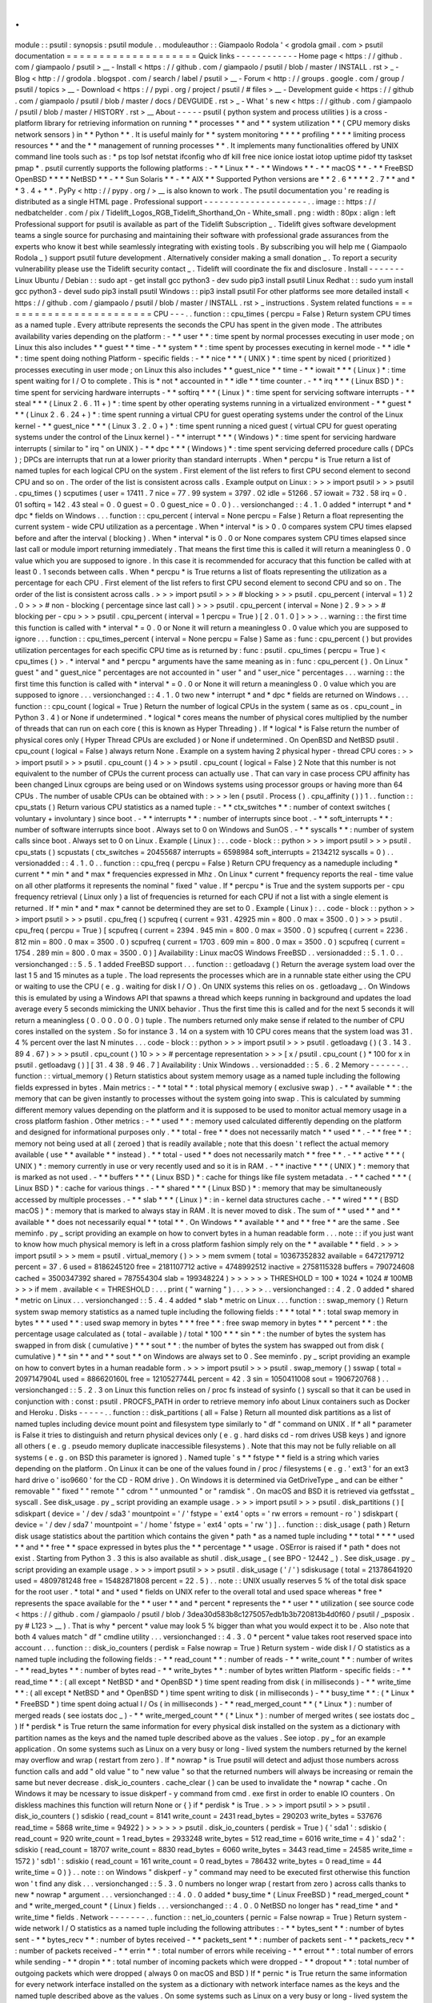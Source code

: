 .
.
module
:
:
psutil
:
synopsis
:
psutil
module
.
.
moduleauthor
:
:
Giampaolo
Rodola
'
<
grodola
gmail
.
com
>
psutil
documentation
=
=
=
=
=
=
=
=
=
=
=
=
=
=
=
=
=
=
=
=
Quick
links
-
-
-
-
-
-
-
-
-
-
-
-
Home
page
<
https
:
/
/
github
.
com
/
giampaolo
/
psutil
>
__
-
Install
<
https
:
/
/
github
.
com
/
giampaolo
/
psutil
/
blob
/
master
/
INSTALL
.
rst
>
_
-
Blog
<
http
:
/
/
grodola
.
blogspot
.
com
/
search
/
label
/
psutil
>
__
-
Forum
<
http
:
/
/
groups
.
google
.
com
/
group
/
psutil
/
topics
>
__
-
Download
<
https
:
/
/
pypi
.
org
/
project
/
psutil
/
#
files
>
__
-
Development
guide
<
https
:
/
/
github
.
com
/
giampaolo
/
psutil
/
blob
/
master
/
docs
/
DEVGUIDE
.
rst
>
_
-
What
'
s
new
<
https
:
/
/
github
.
com
/
giampaolo
/
psutil
/
blob
/
master
/
HISTORY
.
rst
>
__
About
-
-
-
-
-
psutil
(
python
system
and
process
utilities
)
is
a
cross
-
platform
library
for
retrieving
information
on
running
*
*
processes
*
*
and
*
*
system
utilization
*
*
(
CPU
memory
disks
network
sensors
)
in
*
*
Python
*
*
.
It
is
useful
mainly
for
*
*
system
monitoring
*
*
*
*
profiling
*
*
*
*
limiting
process
resources
*
*
and
the
*
*
management
of
running
processes
*
*
.
It
implements
many
functionalities
offered
by
UNIX
command
line
tools
such
as
:
*
ps
top
lsof
netstat
ifconfig
who
df
kill
free
nice
ionice
iostat
iotop
uptime
pidof
tty
taskset
pmap
*
.
psutil
currently
supports
the
following
platforms
:
-
*
*
Linux
*
*
-
*
*
Windows
*
*
-
*
*
macOS
*
*
-
*
*
FreeBSD
OpenBSD
*
*
*
*
NetBSD
*
*
-
*
*
Sun
Solaris
*
*
-
*
*
AIX
*
*
Supported
Python
versions
are
*
*
2
.
6
*
*
*
*
2
.
7
*
*
and
*
*
3
.
4
+
*
*
.
PyPy
<
http
:
/
/
pypy
.
org
/
>
__
is
also
known
to
work
.
The
psutil
documentation
you
'
re
reading
is
distributed
as
a
single
HTML
page
.
Professional
support
-
-
-
-
-
-
-
-
-
-
-
-
-
-
-
-
-
-
-
-
.
.
image
:
:
https
:
/
/
nedbatchelder
.
com
/
pix
/
Tidelift_Logos_RGB_Tidelift_Shorthand_On
-
White_small
.
png
:
width
:
80px
:
align
:
left
Professional
support
for
psutil
is
available
as
part
of
the
Tidelift
Subscription
_
.
Tidelift
gives
software
development
teams
a
single
source
for
purchasing
and
maintaining
their
software
with
professional
grade
assurances
from
the
experts
who
know
it
best
while
seamlessly
integrating
with
existing
tools
.
By
subscribing
you
will
help
me
(
Giampaolo
Rodola
_
)
support
psutil
future
development
.
Alternatively
consider
making
a
small
donation
_
.
To
report
a
security
vulnerability
please
use
the
Tidelift
security
contact
_
.
Tidelift
will
coordinate
the
fix
and
disclosure
.
Install
-
-
-
-
-
-
-
Linux
Ubuntu
/
Debian
:
:
sudo
apt
-
get
install
gcc
python3
-
dev
sudo
pip3
install
psutil
Linux
Redhat
:
:
sudo
yum
install
gcc
python3
-
devel
sudo
pip3
install
psutil
Windows
:
:
pip3
install
psutil
For
other
platforms
see
more
detailed
install
<
https
:
/
/
github
.
com
/
giampaolo
/
psutil
/
blob
/
master
/
INSTALL
.
rst
>
_
instructions
.
System
related
functions
=
=
=
=
=
=
=
=
=
=
=
=
=
=
=
=
=
=
=
=
=
=
=
=
CPU
-
-
-
.
.
function
:
:
cpu_times
(
percpu
=
False
)
Return
system
CPU
times
as
a
named
tuple
.
Every
attribute
represents
the
seconds
the
CPU
has
spent
in
the
given
mode
.
The
attributes
availability
varies
depending
on
the
platform
:
-
*
*
user
*
*
:
time
spent
by
normal
processes
executing
in
user
mode
;
on
Linux
this
also
includes
*
*
guest
*
*
time
-
*
*
system
*
*
:
time
spent
by
processes
executing
in
kernel
mode
-
*
*
idle
*
*
:
time
spent
doing
nothing
Platform
-
specific
fields
:
-
*
*
nice
*
*
*
(
UNIX
)
*
:
time
spent
by
niced
(
prioritized
)
processes
executing
in
user
mode
;
on
Linux
this
also
includes
*
*
guest_nice
*
*
time
-
*
*
iowait
*
*
*
(
Linux
)
*
:
time
spent
waiting
for
I
/
O
to
complete
.
This
is
*
not
*
accounted
in
*
*
idle
*
*
time
counter
.
-
*
*
irq
*
*
*
(
Linux
BSD
)
*
:
time
spent
for
servicing
hardware
interrupts
-
*
*
softirq
*
*
*
(
Linux
)
*
:
time
spent
for
servicing
software
interrupts
-
*
*
steal
*
*
*
(
Linux
2
.
6
.
11
+
)
*
:
time
spent
by
other
operating
systems
running
in
a
virtualized
environment
-
*
*
guest
*
*
*
(
Linux
2
.
6
.
24
+
)
*
:
time
spent
running
a
virtual
CPU
for
guest
operating
systems
under
the
control
of
the
Linux
kernel
-
*
*
guest_nice
*
*
*
(
Linux
3
.
2
.
0
+
)
*
:
time
spent
running
a
niced
guest
(
virtual
CPU
for
guest
operating
systems
under
the
control
of
the
Linux
kernel
)
-
*
*
interrupt
*
*
*
(
Windows
)
*
:
time
spent
for
servicing
hardware
interrupts
(
similar
to
"
irq
"
on
UNIX
)
-
*
*
dpc
*
*
*
(
Windows
)
*
:
time
spent
servicing
deferred
procedure
calls
(
DPCs
)
;
DPCs
are
interrupts
that
run
at
a
lower
priority
than
standard
interrupts
.
When
*
percpu
*
is
True
return
a
list
of
named
tuples
for
each
logical
CPU
on
the
system
.
First
element
of
the
list
refers
to
first
CPU
second
element
to
second
CPU
and
so
on
.
The
order
of
the
list
is
consistent
across
calls
.
Example
output
on
Linux
:
>
>
>
import
psutil
>
>
>
psutil
.
cpu_times
(
)
scputimes
(
user
=
17411
.
7
nice
=
77
.
99
system
=
3797
.
02
idle
=
51266
.
57
iowait
=
732
.
58
irq
=
0
.
01
softirq
=
142
.
43
steal
=
0
.
0
guest
=
0
.
0
guest_nice
=
0
.
0
)
.
.
versionchanged
:
:
4
.
1
.
0
added
*
interrupt
*
and
*
dpc
*
fields
on
Windows
.
.
.
function
:
:
cpu_percent
(
interval
=
None
percpu
=
False
)
Return
a
float
representing
the
current
system
-
wide
CPU
utilization
as
a
percentage
.
When
*
interval
*
is
>
0
.
0
compares
system
CPU
times
elapsed
before
and
after
the
interval
(
blocking
)
.
When
*
interval
*
is
0
.
0
or
None
compares
system
CPU
times
elapsed
since
last
call
or
module
import
returning
immediately
.
That
means
the
first
time
this
is
called
it
will
return
a
meaningless
0
.
0
value
which
you
are
supposed
to
ignore
.
In
this
case
it
is
recommended
for
accuracy
that
this
function
be
called
with
at
least
0
.
1
seconds
between
calls
.
When
*
percpu
*
is
True
returns
a
list
of
floats
representing
the
utilization
as
a
percentage
for
each
CPU
.
First
element
of
the
list
refers
to
first
CPU
second
element
to
second
CPU
and
so
on
.
The
order
of
the
list
is
consistent
across
calls
.
>
>
>
import
psutil
>
>
>
#
blocking
>
>
>
psutil
.
cpu_percent
(
interval
=
1
)
2
.
0
>
>
>
#
non
-
blocking
(
percentage
since
last
call
)
>
>
>
psutil
.
cpu_percent
(
interval
=
None
)
2
.
9
>
>
>
#
blocking
per
-
cpu
>
>
>
psutil
.
cpu_percent
(
interval
=
1
percpu
=
True
)
[
2
.
0
1
.
0
]
>
>
>
.
.
warning
:
:
the
first
time
this
function
is
called
with
*
interval
*
=
0
.
0
or
None
it
will
return
a
meaningless
0
.
0
value
which
you
are
supposed
to
ignore
.
.
.
function
:
:
cpu_times_percent
(
interval
=
None
percpu
=
False
)
Same
as
:
func
:
cpu_percent
(
)
but
provides
utilization
percentages
for
each
specific
CPU
time
as
is
returned
by
:
func
:
psutil
.
cpu_times
(
percpu
=
True
)
<
cpu_times
(
)
>
.
*
interval
*
and
*
percpu
*
arguments
have
the
same
meaning
as
in
:
func
:
cpu_percent
(
)
.
On
Linux
"
guest
"
and
"
guest_nice
"
percentages
are
not
accounted
in
"
user
"
and
"
user_nice
"
percentages
.
.
.
warning
:
:
the
first
time
this
function
is
called
with
*
interval
*
=
0
.
0
or
None
it
will
return
a
meaningless
0
.
0
value
which
you
are
supposed
to
ignore
.
.
.
versionchanged
:
:
4
.
1
.
0
two
new
*
interrupt
*
and
*
dpc
*
fields
are
returned
on
Windows
.
.
.
function
:
:
cpu_count
(
logical
=
True
)
Return
the
number
of
logical
CPUs
in
the
system
(
same
as
os
.
cpu_count
_
in
Python
3
.
4
)
or
None
if
undetermined
.
*
logical
*
cores
means
the
number
of
physical
cores
multiplied
by
the
number
of
threads
that
can
run
on
each
core
(
this
is
known
as
Hyper
Threading
)
.
If
*
logical
*
is
False
return
the
number
of
physical
cores
only
(
Hyper
Thread
CPUs
are
excluded
)
or
None
if
undetermined
.
On
OpenBSD
and
NetBSD
psutil
.
cpu_count
(
logical
=
False
)
always
return
None
.
Example
on
a
system
having
2
physical
hyper
-
thread
CPU
cores
:
>
>
>
import
psutil
>
>
>
psutil
.
cpu_count
(
)
4
>
>
>
psutil
.
cpu_count
(
logical
=
False
)
2
Note
that
this
number
is
not
equivalent
to
the
number
of
CPUs
the
current
process
can
actually
use
.
That
can
vary
in
case
process
CPU
affinity
has
been
changed
Linux
cgroups
are
being
used
or
on
Windows
systems
using
processor
groups
or
having
more
than
64
CPUs
.
The
number
of
usable
CPUs
can
be
obtained
with
:
>
>
>
len
(
psutil
.
Process
(
)
.
cpu_affinity
(
)
)
1
.
.
function
:
:
cpu_stats
(
)
Return
various
CPU
statistics
as
a
named
tuple
:
-
*
*
ctx_switches
*
*
:
number
of
context
switches
(
voluntary
+
involuntary
)
since
boot
.
-
*
*
interrupts
*
*
:
number
of
interrupts
since
boot
.
-
*
*
soft_interrupts
*
*
:
number
of
software
interrupts
since
boot
.
Always
set
to
0
on
Windows
and
SunOS
.
-
*
*
syscalls
*
*
:
number
of
system
calls
since
boot
.
Always
set
to
0
on
Linux
.
Example
(
Linux
)
:
.
.
code
-
block
:
:
python
>
>
>
import
psutil
>
>
>
psutil
.
cpu_stats
(
)
scpustats
(
ctx_switches
=
20455687
interrupts
=
6598984
soft_interrupts
=
2134212
syscalls
=
0
)
.
.
versionadded
:
:
4
.
1
.
0
.
.
function
:
:
cpu_freq
(
percpu
=
False
)
Return
CPU
frequency
as
a
nameduple
including
*
current
*
*
min
*
and
*
max
*
frequencies
expressed
in
Mhz
.
On
Linux
*
current
*
frequency
reports
the
real
-
time
value
on
all
other
platforms
it
represents
the
nominal
"
fixed
"
value
.
If
*
percpu
*
is
True
and
the
system
supports
per
-
cpu
frequency
retrieval
(
Linux
only
)
a
list
of
frequencies
is
returned
for
each
CPU
if
not
a
list
with
a
single
element
is
returned
.
If
*
min
*
and
*
max
*
cannot
be
determined
they
are
set
to
0
.
Example
(
Linux
)
:
.
.
code
-
block
:
:
python
>
>
>
import
psutil
>
>
>
psutil
.
cpu_freq
(
)
scpufreq
(
current
=
931
.
42925
min
=
800
.
0
max
=
3500
.
0
)
>
>
>
psutil
.
cpu_freq
(
percpu
=
True
)
[
scpufreq
(
current
=
2394
.
945
min
=
800
.
0
max
=
3500
.
0
)
scpufreq
(
current
=
2236
.
812
min
=
800
.
0
max
=
3500
.
0
)
scpufreq
(
current
=
1703
.
609
min
=
800
.
0
max
=
3500
.
0
)
scpufreq
(
current
=
1754
.
289
min
=
800
.
0
max
=
3500
.
0
)
]
Availability
:
Linux
macOS
Windows
FreeBSD
.
.
versionadded
:
:
5
.
1
.
0
.
.
versionchanged
:
:
5
.
5
.
1
added
FreeBSD
support
.
.
.
function
:
:
getloadavg
(
)
Return
the
average
system
load
over
the
last
1
5
and
15
minutes
as
a
tuple
.
The
load
represents
the
processes
which
are
in
a
runnable
state
either
using
the
CPU
or
waiting
to
use
the
CPU
(
e
.
g
.
waiting
for
disk
I
/
O
)
.
On
UNIX
systems
this
relies
on
os
.
getloadavg
_
.
On
Windows
this
is
emulated
by
using
a
Windows
API
that
spawns
a
thread
which
keeps
running
in
background
and
updates
the
load
average
every
5
seconds
mimicking
the
UNIX
behavior
.
Thus
the
first
time
this
is
called
and
for
the
next
5
seconds
it
will
return
a
meaningless
(
0
.
0
0
.
0
0
.
0
)
tuple
.
The
numbers
returned
only
make
sense
if
related
to
the
number
of
CPU
cores
installed
on
the
system
.
So
for
instance
3
.
14
on
a
system
with
10
CPU
cores
means
that
the
system
load
was
31
.
4
%
percent
over
the
last
N
minutes
.
.
.
code
-
block
:
:
python
>
>
>
import
psutil
>
>
>
psutil
.
getloadavg
(
)
(
3
.
14
3
.
89
4
.
67
)
>
>
>
psutil
.
cpu_count
(
)
10
>
>
>
#
percentage
representation
>
>
>
[
x
/
psutil
.
cpu_count
(
)
*
100
for
x
in
psutil
.
getloadavg
(
)
]
[
31
.
4
38
.
9
46
.
7
]
Availability
:
Unix
Windows
.
.
versionadded
:
:
5
.
6
.
2
Memory
-
-
-
-
-
-
.
.
function
:
:
virtual_memory
(
)
Return
statistics
about
system
memory
usage
as
a
named
tuple
including
the
following
fields
expressed
in
bytes
.
Main
metrics
:
-
*
*
total
*
*
:
total
physical
memory
(
exclusive
swap
)
.
-
*
*
available
*
*
:
the
memory
that
can
be
given
instantly
to
processes
without
the
system
going
into
swap
.
This
is
calculated
by
summing
different
memory
values
depending
on
the
platform
and
it
is
supposed
to
be
used
to
monitor
actual
memory
usage
in
a
cross
platform
fashion
.
Other
metrics
:
-
*
*
used
*
*
:
memory
used
calculated
differently
depending
on
the
platform
and
designed
for
informational
purposes
only
.
*
*
total
-
free
*
*
does
not
necessarily
match
*
*
used
*
*
.
-
*
*
free
*
*
:
memory
not
being
used
at
all
(
zeroed
)
that
is
readily
available
;
note
that
this
doesn
'
t
reflect
the
actual
memory
available
(
use
*
*
available
*
*
instead
)
.
*
*
total
-
used
*
*
does
not
necessarily
match
*
*
free
*
*
.
-
*
*
active
*
*
*
(
UNIX
)
*
:
memory
currently
in
use
or
very
recently
used
and
so
it
is
in
RAM
.
-
*
*
inactive
*
*
*
(
UNIX
)
*
:
memory
that
is
marked
as
not
used
.
-
*
*
buffers
*
*
*
(
Linux
BSD
)
*
:
cache
for
things
like
file
system
metadata
.
-
*
*
cached
*
*
*
(
Linux
BSD
)
*
:
cache
for
various
things
.
-
*
*
shared
*
*
*
(
Linux
BSD
)
*
:
memory
that
may
be
simultaneously
accessed
by
multiple
processes
.
-
*
*
slab
*
*
*
(
Linux
)
*
:
in
-
kernel
data
structures
cache
.
-
*
*
wired
*
*
*
(
BSD
macOS
)
*
:
memory
that
is
marked
to
always
stay
in
RAM
.
It
is
never
moved
to
disk
.
The
sum
of
*
*
used
*
*
and
*
*
available
*
*
does
not
necessarily
equal
*
*
total
*
*
.
On
Windows
*
*
available
*
*
and
*
*
free
*
*
are
the
same
.
See
meminfo
.
py
_
script
providing
an
example
on
how
to
convert
bytes
in
a
human
readable
form
.
.
.
note
:
:
if
you
just
want
to
know
how
much
physical
memory
is
left
in
a
cross
platform
fashion
simply
rely
on
the
*
*
available
*
*
field
.
>
>
>
import
psutil
>
>
>
mem
=
psutil
.
virtual_memory
(
)
>
>
>
mem
svmem
(
total
=
10367352832
available
=
6472179712
percent
=
37
.
6
used
=
8186245120
free
=
2181107712
active
=
4748992512
inactive
=
2758115328
buffers
=
790724608
cached
=
3500347392
shared
=
787554304
slab
=
199348224
)
>
>
>
>
>
>
THRESHOLD
=
100
*
1024
*
1024
#
100MB
>
>
>
if
mem
.
available
<
=
THRESHOLD
:
.
.
.
print
(
"
warning
"
)
.
.
.
>
>
>
.
.
versionchanged
:
:
4
.
2
.
0
added
*
shared
*
metric
on
Linux
.
.
.
versionchanged
:
:
5
.
4
.
4
added
*
slab
*
metric
on
Linux
.
.
.
function
:
:
swap_memory
(
)
Return
system
swap
memory
statistics
as
a
named
tuple
including
the
following
fields
:
*
*
*
total
*
*
:
total
swap
memory
in
bytes
*
*
*
used
*
*
:
used
swap
memory
in
bytes
*
*
*
free
*
*
:
free
swap
memory
in
bytes
*
*
*
percent
*
*
:
the
percentage
usage
calculated
as
(
total
-
available
)
/
total
*
100
*
*
*
sin
*
*
:
the
number
of
bytes
the
system
has
swapped
in
from
disk
(
cumulative
)
*
*
*
sout
*
*
:
the
number
of
bytes
the
system
has
swapped
out
from
disk
(
cumulative
)
*
*
sin
*
*
and
*
*
sout
*
*
on
Windows
are
always
set
to
0
.
See
meminfo
.
py
_
script
providing
an
example
on
how
to
convert
bytes
in
a
human
readable
form
.
>
>
>
import
psutil
>
>
>
psutil
.
swap_memory
(
)
sswap
(
total
=
2097147904L
used
=
886620160L
free
=
1210527744L
percent
=
42
.
3
sin
=
1050411008
sout
=
1906720768
)
.
.
versionchanged
:
:
5
.
2
.
3
on
Linux
this
function
relies
on
/
proc
fs
instead
of
sysinfo
(
)
syscall
so
that
it
can
be
used
in
conjunction
with
:
const
:
psutil
.
PROCFS_PATH
in
order
to
retrieve
memory
info
about
Linux
containers
such
as
Docker
and
Heroku
.
Disks
-
-
-
-
-
.
.
function
:
:
disk_partitions
(
all
=
False
)
Return
all
mounted
disk
partitions
as
a
list
of
named
tuples
including
device
mount
point
and
filesystem
type
similarly
to
"
df
"
command
on
UNIX
.
If
*
all
*
parameter
is
False
it
tries
to
distinguish
and
return
physical
devices
only
(
e
.
g
.
hard
disks
cd
-
rom
drives
USB
keys
)
and
ignore
all
others
(
e
.
g
.
pseudo
memory
duplicate
inaccessible
filesystems
)
.
Note
that
this
may
not
be
fully
reliable
on
all
systems
(
e
.
g
.
on
BSD
this
parameter
is
ignored
)
.
Named
tuple
'
s
*
*
fstype
*
*
field
is
a
string
which
varies
depending
on
the
platform
.
On
Linux
it
can
be
one
of
the
values
found
in
/
proc
/
filesystems
(
e
.
g
.
'
ext3
'
for
an
ext3
hard
drive
o
'
iso9660
'
for
the
CD
-
ROM
drive
)
.
On
Windows
it
is
determined
via
GetDriveType
_
and
can
be
either
"
removable
"
"
fixed
"
"
remote
"
"
cdrom
"
"
unmounted
"
or
"
ramdisk
"
.
On
macOS
and
BSD
it
is
retrieved
via
getfsstat
_
syscall
.
See
disk_usage
.
py
_
script
providing
an
example
usage
.
>
>
>
import
psutil
>
>
>
psutil
.
disk_partitions
(
)
[
sdiskpart
(
device
=
'
/
dev
/
sda3
'
mountpoint
=
'
/
'
fstype
=
'
ext4
'
opts
=
'
rw
errors
=
remount
-
ro
'
)
sdiskpart
(
device
=
'
/
dev
/
sda7
'
mountpoint
=
'
/
home
'
fstype
=
'
ext4
'
opts
=
'
rw
'
)
]
.
.
function
:
:
disk_usage
(
path
)
Return
disk
usage
statistics
about
the
partition
which
contains
the
given
*
path
*
as
a
named
tuple
including
*
*
total
*
*
*
*
used
*
*
and
*
*
free
*
*
space
expressed
in
bytes
plus
the
*
*
percentage
*
*
usage
.
OSError
is
raised
if
*
path
*
does
not
exist
.
Starting
from
Python
3
.
3
this
is
also
available
as
shutil
.
disk_usage
_
(
see
BPO
-
12442
_
)
.
See
disk_usage
.
py
_
script
providing
an
example
usage
.
>
>
>
import
psutil
>
>
>
psutil
.
disk_usage
(
'
/
'
)
sdiskusage
(
total
=
21378641920
used
=
4809781248
free
=
15482871808
percent
=
22
.
5
)
.
.
note
:
:
UNIX
usually
reserves
5
%
of
the
total
disk
space
for
the
root
user
.
*
total
*
and
*
used
*
fields
on
UNIX
refer
to
the
overall
total
and
used
space
whereas
*
free
*
represents
the
space
available
for
the
*
*
user
*
*
and
*
percent
*
represents
the
*
*
user
*
*
utilization
(
see
source
code
<
https
:
/
/
github
.
com
/
giampaolo
/
psutil
/
blob
/
3dea30d583b8c1275057edb1b3b720813b4d0f60
/
psutil
/
_psposix
.
py
#
L123
>
__
)
.
That
is
why
*
percent
*
value
may
look
5
%
bigger
than
what
you
would
expect
it
to
be
.
Also
note
that
both
4
values
match
"
df
"
cmdline
utility
.
.
.
versionchanged
:
:
4
.
3
.
0
*
percent
*
value
takes
root
reserved
space
into
account
.
.
.
function
:
:
disk_io_counters
(
perdisk
=
False
nowrap
=
True
)
Return
system
-
wide
disk
I
/
O
statistics
as
a
named
tuple
including
the
following
fields
:
-
*
*
read_count
*
*
:
number
of
reads
-
*
*
write_count
*
*
:
number
of
writes
-
*
*
read_bytes
*
*
:
number
of
bytes
read
-
*
*
write_bytes
*
*
:
number
of
bytes
written
Platform
-
specific
fields
:
-
*
*
read_time
*
*
:
(
all
except
*
NetBSD
*
and
*
OpenBSD
*
)
time
spent
reading
from
disk
(
in
milliseconds
)
-
*
*
write_time
*
*
:
(
all
except
*
NetBSD
*
and
*
OpenBSD
*
)
time
spent
writing
to
disk
(
in
milliseconds
)
-
*
*
busy_time
*
*
:
(
*
Linux
*
*
FreeBSD
*
)
time
spent
doing
actual
I
/
Os
(
in
milliseconds
)
-
*
*
read_merged_count
*
*
(
*
Linux
*
)
:
number
of
merged
reads
(
see
iostats
doc
_
)
-
*
*
write_merged_count
*
*
(
*
Linux
*
)
:
number
of
merged
writes
(
see
iostats
doc
_
)
If
*
perdisk
*
is
True
return
the
same
information
for
every
physical
disk
installed
on
the
system
as
a
dictionary
with
partition
names
as
the
keys
and
the
named
tuple
described
above
as
the
values
.
See
iotop
.
py
_
for
an
example
application
.
On
some
systems
such
as
Linux
on
a
very
busy
or
long
-
lived
system
the
numbers
returned
by
the
kernel
may
overflow
and
wrap
(
restart
from
zero
)
.
If
*
nowrap
*
is
True
psutil
will
detect
and
adjust
those
numbers
across
function
calls
and
add
"
old
value
"
to
"
new
value
"
so
that
the
returned
numbers
will
always
be
increasing
or
remain
the
same
but
never
decrease
.
disk_io_counters
.
cache_clear
(
)
can
be
used
to
invalidate
the
*
nowrap
*
cache
.
On
Windows
it
may
be
ncessary
to
issue
diskperf
-
y
command
from
cmd
.
exe
first
in
order
to
enable
IO
counters
.
On
diskless
machines
this
function
will
return
None
or
{
}
if
*
perdisk
*
is
True
.
>
>
>
import
psutil
>
>
>
psutil
.
disk_io_counters
(
)
sdiskio
(
read_count
=
8141
write_count
=
2431
read_bytes
=
290203
write_bytes
=
537676
read_time
=
5868
write_time
=
94922
)
>
>
>
>
>
>
psutil
.
disk_io_counters
(
perdisk
=
True
)
{
'
sda1
'
:
sdiskio
(
read_count
=
920
write_count
=
1
read_bytes
=
2933248
write_bytes
=
512
read_time
=
6016
write_time
=
4
)
'
sda2
'
:
sdiskio
(
read_count
=
18707
write_count
=
8830
read_bytes
=
6060
write_bytes
=
3443
read_time
=
24585
write_time
=
1572
)
'
sdb1
'
:
sdiskio
(
read_count
=
161
write_count
=
0
read_bytes
=
786432
write_bytes
=
0
read_time
=
44
write_time
=
0
)
}
.
.
note
:
:
on
Windows
"
diskperf
-
y
"
command
may
need
to
be
executed
first
otherwise
this
function
won
'
t
find
any
disk
.
.
.
versionchanged
:
:
5
.
3
.
0
numbers
no
longer
wrap
(
restart
from
zero
)
across
calls
thanks
to
new
*
nowrap
*
argument
.
.
.
versionchanged
:
:
4
.
0
.
0
added
*
busy_time
*
(
Linux
FreeBSD
)
*
read_merged_count
*
and
*
write_merged_count
*
(
Linux
)
fields
.
.
.
versionchanged
:
:
4
.
0
.
0
NetBSD
no
longer
has
*
read_time
*
and
*
write_time
*
fields
.
Network
-
-
-
-
-
-
-
.
.
function
:
:
net_io_counters
(
pernic
=
False
nowrap
=
True
)
Return
system
-
wide
network
I
/
O
statistics
as
a
named
tuple
including
the
following
attributes
:
-
*
*
bytes_sent
*
*
:
number
of
bytes
sent
-
*
*
bytes_recv
*
*
:
number
of
bytes
received
-
*
*
packets_sent
*
*
:
number
of
packets
sent
-
*
*
packets_recv
*
*
:
number
of
packets
received
-
*
*
errin
*
*
:
total
number
of
errors
while
receiving
-
*
*
errout
*
*
:
total
number
of
errors
while
sending
-
*
*
dropin
*
*
:
total
number
of
incoming
packets
which
were
dropped
-
*
*
dropout
*
*
:
total
number
of
outgoing
packets
which
were
dropped
(
always
0
on
macOS
and
BSD
)
If
*
pernic
*
is
True
return
the
same
information
for
every
network
interface
installed
on
the
system
as
a
dictionary
with
network
interface
names
as
the
keys
and
the
named
tuple
described
above
as
the
values
.
On
some
systems
such
as
Linux
on
a
very
busy
or
long
-
lived
system
the
numbers
returned
by
the
kernel
may
overflow
and
wrap
(
restart
from
zero
)
.
If
*
nowrap
*
is
True
psutil
will
detect
and
adjust
those
numbers
across
function
calls
and
add
"
old
value
"
to
"
new
value
"
so
that
the
returned
numbers
will
always
be
increasing
or
remain
the
same
but
never
decrease
.
net_io_counters
.
cache_clear
(
)
can
be
used
to
invalidate
the
*
nowrap
*
cache
.
On
machines
with
no
network
iterfaces
this
function
will
return
None
or
{
}
if
*
pernic
*
is
True
.
>
>
>
import
psutil
>
>
>
psutil
.
net_io_counters
(
)
snetio
(
bytes_sent
=
14508483
bytes_recv
=
62749361
packets_sent
=
84311
packets_recv
=
94888
errin
=
0
errout
=
0
dropin
=
0
dropout
=
0
)
>
>
>
>
>
>
psutil
.
net_io_counters
(
pernic
=
True
)
{
'
lo
'
:
snetio
(
bytes_sent
=
547971
bytes_recv
=
547971
packets_sent
=
5075
packets_recv
=
5075
errin
=
0
errout
=
0
dropin
=
0
dropout
=
0
)
'
wlan0
'
:
snetio
(
bytes_sent
=
13921765
bytes_recv
=
62162574
packets_sent
=
79097
packets_recv
=
89648
errin
=
0
errout
=
0
dropin
=
0
dropout
=
0
)
}
Also
see
nettop
.
py
_
and
ifconfig
.
py
_
for
an
example
application
.
.
.
versionchanged
:
:
5
.
3
.
0
numbers
no
longer
wrap
(
restart
from
zero
)
across
calls
thanks
to
new
*
nowrap
*
argument
.
.
.
function
:
:
net_connections
(
kind
=
'
inet
'
)
Return
system
-
wide
socket
connections
as
a
list
of
named
tuples
.
Every
named
tuple
provides
7
attributes
:
-
*
*
fd
*
*
:
the
socket
file
descriptor
.
If
the
connection
refers
to
the
current
process
this
may
be
passed
to
socket
.
fromfd
_
to
obtain
a
usable
socket
object
.
On
Windows
and
SunOS
this
is
always
set
to
-
1
.
-
*
*
family
*
*
:
the
address
family
either
AF_INET
_
AF_INET6
_
or
AF_UNIX
_
.
-
*
*
type
*
*
:
the
address
type
either
SOCK_STREAM
_
SOCK_DGRAM
_
or
SOCK_SEQPACKET
_
.
-
*
*
laddr
*
*
:
the
local
address
as
a
(
ip
port
)
named
tuple
or
a
path
in
case
of
AF_UNIX
sockets
.
For
UNIX
sockets
see
notes
below
.
-
*
*
raddr
*
*
:
the
remote
address
as
a
(
ip
port
)
named
tuple
or
an
absolute
path
in
case
of
UNIX
sockets
.
When
the
remote
endpoint
is
not
connected
you
'
ll
get
an
empty
tuple
(
AF_INET
*
)
or
"
"
(
AF_UNIX
)
.
For
UNIX
sockets
see
notes
below
.
-
*
*
status
*
*
:
represents
the
status
of
a
TCP
connection
.
The
return
value
is
one
of
the
psutil
.
CONN_
*
<
#
connections
-
constants
>
_
constants
(
a
string
)
.
For
UDP
and
UNIX
sockets
this
is
always
going
to
be
:
const
:
psutil
.
CONN_NONE
.
-
*
*
pid
*
*
:
the
PID
of
the
process
which
opened
the
socket
if
retrievable
else
None
.
On
some
platforms
(
e
.
g
.
Linux
)
the
availability
of
this
field
changes
depending
on
process
privileges
(
root
is
needed
)
.
The
*
kind
*
parameter
is
a
string
which
filters
for
connections
matching
the
following
criteria
:
.
.
table
:
:
+
-
-
-
-
-
-
-
-
-
-
-
-
-
-
-
-
+
-
-
-
-
-
-
-
-
-
-
-
-
-
-
-
-
-
-
-
-
-
-
-
-
-
-
-
-
-
-
-
-
-
-
-
-
-
-
-
-
-
-
-
-
-
-
-
-
-
-
-
-
-
+
|
*
*
Kind
value
*
*
|
*
*
Connections
using
*
*
|
+
=
=
=
=
=
=
=
=
=
=
=
=
=
=
=
=
+
=
=
=
=
=
=
=
=
=
=
=
=
=
=
=
=
=
=
=
=
=
=
=
=
=
=
=
=
=
=
=
=
=
=
=
=
=
=
=
=
=
=
=
=
=
=
=
=
=
=
=
=
=
+
|
"
inet
"
|
IPv4
and
IPv6
|
+
-
-
-
-
-
-
-
-
-
-
-
-
-
-
-
-
+
-
-
-
-
-
-
-
-
-
-
-
-
-
-
-
-
-
-
-
-
-
-
-
-
-
-
-
-
-
-
-
-
-
-
-
-
-
-
-
-
-
-
-
-
-
-
-
-
-
-
-
-
-
+
|
"
inet4
"
|
IPv4
|
+
-
-
-
-
-
-
-
-
-
-
-
-
-
-
-
-
+
-
-
-
-
-
-
-
-
-
-
-
-
-
-
-
-
-
-
-
-
-
-
-
-
-
-
-
-
-
-
-
-
-
-
-
-
-
-
-
-
-
-
-
-
-
-
-
-
-
-
-
-
-
+
|
"
inet6
"
|
IPv6
|
+
-
-
-
-
-
-
-
-
-
-
-
-
-
-
-
-
+
-
-
-
-
-
-
-
-
-
-
-
-
-
-
-
-
-
-
-
-
-
-
-
-
-
-
-
-
-
-
-
-
-
-
-
-
-
-
-
-
-
-
-
-
-
-
-
-
-
-
-
-
-
+
|
"
tcp
"
|
TCP
|
+
-
-
-
-
-
-
-
-
-
-
-
-
-
-
-
-
+
-
-
-
-
-
-
-
-
-
-
-
-
-
-
-
-
-
-
-
-
-
-
-
-
-
-
-
-
-
-
-
-
-
-
-
-
-
-
-
-
-
-
-
-
-
-
-
-
-
-
-
-
-
+
|
"
tcp4
"
|
TCP
over
IPv4
|
+
-
-
-
-
-
-
-
-
-
-
-
-
-
-
-
-
+
-
-
-
-
-
-
-
-
-
-
-
-
-
-
-
-
-
-
-
-
-
-
-
-
-
-
-
-
-
-
-
-
-
-
-
-
-
-
-
-
-
-
-
-
-
-
-
-
-
-
-
-
-
+
|
"
tcp6
"
|
TCP
over
IPv6
|
+
-
-
-
-
-
-
-
-
-
-
-
-
-
-
-
-
+
-
-
-
-
-
-
-
-
-
-
-
-
-
-
-
-
-
-
-
-
-
-
-
-
-
-
-
-
-
-
-
-
-
-
-
-
-
-
-
-
-
-
-
-
-
-
-
-
-
-
-
-
-
+
|
"
udp
"
|
UDP
|
+
-
-
-
-
-
-
-
-
-
-
-
-
-
-
-
-
+
-
-
-
-
-
-
-
-
-
-
-
-
-
-
-
-
-
-
-
-
-
-
-
-
-
-
-
-
-
-
-
-
-
-
-
-
-
-
-
-
-
-
-
-
-
-
-
-
-
-
-
-
-
+
|
"
udp4
"
|
UDP
over
IPv4
|
+
-
-
-
-
-
-
-
-
-
-
-
-
-
-
-
-
+
-
-
-
-
-
-
-
-
-
-
-
-
-
-
-
-
-
-
-
-
-
-
-
-
-
-
-
-
-
-
-
-
-
-
-
-
-
-
-
-
-
-
-
-
-
-
-
-
-
-
-
-
-
+
|
"
udp6
"
|
UDP
over
IPv6
|
+
-
-
-
-
-
-
-
-
-
-
-
-
-
-
-
-
+
-
-
-
-
-
-
-
-
-
-
-
-
-
-
-
-
-
-
-
-
-
-
-
-
-
-
-
-
-
-
-
-
-
-
-
-
-
-
-
-
-
-
-
-
-
-
-
-
-
-
-
-
-
+
|
"
unix
"
|
UNIX
socket
(
both
UDP
and
TCP
protocols
)
|
+
-
-
-
-
-
-
-
-
-
-
-
-
-
-
-
-
+
-
-
-
-
-
-
-
-
-
-
-
-
-
-
-
-
-
-
-
-
-
-
-
-
-
-
-
-
-
-
-
-
-
-
-
-
-
-
-
-
-
-
-
-
-
-
-
-
-
-
-
-
-
+
|
"
all
"
|
the
sum
of
all
the
possible
families
and
protocols
|
+
-
-
-
-
-
-
-
-
-
-
-
-
-
-
-
-
+
-
-
-
-
-
-
-
-
-
-
-
-
-
-
-
-
-
-
-
-
-
-
-
-
-
-
-
-
-
-
-
-
-
-
-
-
-
-
-
-
-
-
-
-
-
-
-
-
-
-
-
-
-
+
On
macOS
and
AIX
this
function
requires
root
privileges
.
To
get
per
-
process
connections
use
:
meth
:
Process
.
connections
.
Also
see
netstat
.
py
_
example
script
.
Example
:
>
>
>
import
psutil
>
>
>
psutil
.
net_connections
(
)
[
pconn
(
fd
=
115
family
=
<
AddressFamily
.
AF_INET
:
2
>
type
=
<
SocketType
.
SOCK_STREAM
:
1
>
laddr
=
addr
(
ip
=
'
10
.
0
.
0
.
1
'
port
=
48776
)
raddr
=
addr
(
ip
=
'
93
.
186
.
135
.
91
'
port
=
80
)
status
=
'
ESTABLISHED
'
pid
=
1254
)
pconn
(
fd
=
117
family
=
<
AddressFamily
.
AF_INET
:
2
>
type
=
<
SocketType
.
SOCK_STREAM
:
1
>
laddr
=
addr
(
ip
=
'
10
.
0
.
0
.
1
'
port
=
43761
)
raddr
=
addr
(
ip
=
'
72
.
14
.
234
.
100
'
port
=
80
)
status
=
'
CLOSING
'
pid
=
2987
)
pconn
(
fd
=
-
1
family
=
<
AddressFamily
.
AF_INET
:
2
>
type
=
<
SocketType
.
SOCK_STREAM
:
1
>
laddr
=
addr
(
ip
=
'
10
.
0
.
0
.
1
'
port
=
60759
)
raddr
=
addr
(
ip
=
'
72
.
14
.
234
.
104
'
port
=
80
)
status
=
'
ESTABLISHED
'
pid
=
None
)
pconn
(
fd
=
-
1
family
=
<
AddressFamily
.
AF_INET
:
2
>
type
=
<
SocketType
.
SOCK_STREAM
:
1
>
laddr
=
addr
(
ip
=
'
10
.
0
.
0
.
1
'
port
=
51314
)
raddr
=
addr
(
ip
=
'
72
.
14
.
234
.
83
'
port
=
443
)
status
=
'
SYN_SENT
'
pid
=
None
)
.
.
.
]
.
.
note
:
:
(
macOS
and
AIX
)
:
class
:
psutil
.
AccessDenied
is
always
raised
unless
running
as
root
.
This
is
a
limitation
of
the
OS
and
lsof
does
the
same
.
.
.
note
:
:
(
Solaris
)
UNIX
sockets
are
not
supported
.
.
.
note
:
:
(
Linux
FreeBSD
)
"
raddr
"
field
for
UNIX
sockets
is
always
set
to
"
"
.
This
is
a
limitation
of
the
OS
.
.
.
note
:
:
(
OpenBSD
)
"
laddr
"
and
"
raddr
"
fields
for
UNIX
sockets
are
always
set
to
"
"
.
This
is
a
limitation
of
the
OS
.
.
.
versionadded
:
:
2
.
1
.
0
.
.
versionchanged
:
:
5
.
3
.
0
:
socket
"
fd
"
is
now
set
for
real
instead
of
being
-
1
.
.
.
versionchanged
:
:
5
.
3
.
0
:
"
laddr
"
and
"
raddr
"
are
named
tuples
.
.
.
function
:
:
net_if_addrs
(
)
Return
the
addresses
associated
to
each
NIC
(
network
interface
card
)
installed
on
the
system
as
a
dictionary
whose
keys
are
the
NIC
names
and
value
is
a
list
of
named
tuples
for
each
address
assigned
to
the
NIC
.
Each
named
tuple
includes
5
fields
:
-
*
*
family
*
*
:
the
address
family
either
AF_INET
_
or
AF_INET6
_
or
:
const
:
psutil
.
AF_LINK
which
refers
to
a
MAC
address
.
-
*
*
address
*
*
:
the
primary
NIC
address
(
always
set
)
.
-
*
*
netmask
*
*
:
the
netmask
address
(
may
be
None
)
.
-
*
*
broadcast
*
*
:
the
broadcast
address
(
may
be
None
)
.
-
*
*
ptp
*
*
:
stands
for
"
point
to
point
"
;
it
'
s
the
destination
address
on
a
point
to
point
interface
(
typically
a
VPN
)
.
*
broadcast
*
and
*
ptp
*
are
mutually
exclusive
.
May
be
None
.
Example
:
:
>
>
>
import
psutil
>
>
>
psutil
.
net_if_addrs
(
)
{
'
lo
'
:
[
snicaddr
(
family
=
<
AddressFamily
.
AF_INET
:
2
>
address
=
'
127
.
0
.
0
.
1
'
netmask
=
'
255
.
0
.
0
.
0
'
broadcast
=
'
127
.
0
.
0
.
1
'
ptp
=
None
)
snicaddr
(
family
=
<
AddressFamily
.
AF_INET6
:
10
>
address
=
'
:
:
1
'
netmask
=
'
ffff
:
ffff
:
ffff
:
ffff
:
ffff
:
ffff
:
ffff
:
ffff
'
broadcast
=
None
ptp
=
None
)
snicaddr
(
family
=
<
AddressFamily
.
AF_LINK
:
17
>
address
=
'
00
:
00
:
00
:
00
:
00
:
00
'
netmask
=
None
broadcast
=
'
00
:
00
:
00
:
00
:
00
:
00
'
ptp
=
None
)
]
'
wlan0
'
:
[
snicaddr
(
family
=
<
AddressFamily
.
AF_INET
:
2
>
address
=
'
192
.
168
.
1
.
3
'
netmask
=
'
255
.
255
.
255
.
0
'
broadcast
=
'
192
.
168
.
1
.
255
'
ptp
=
None
)
snicaddr
(
family
=
<
AddressFamily
.
AF_INET6
:
10
>
address
=
'
fe80
:
:
c685
:
8ff
:
fe45
:
641
%
wlan0
'
netmask
=
'
ffff
:
ffff
:
ffff
:
ffff
:
:
'
broadcast
=
None
ptp
=
None
)
snicaddr
(
family
=
<
AddressFamily
.
AF_LINK
:
17
>
address
=
'
c4
:
85
:
08
:
45
:
06
:
41
'
netmask
=
None
broadcast
=
'
ff
:
ff
:
ff
:
ff
:
ff
:
ff
'
ptp
=
None
)
]
}
>
>
>
See
also
nettop
.
py
_
and
ifconfig
.
py
_
for
an
example
application
.
.
.
note
:
:
if
you
'
re
interested
in
others
families
(
e
.
g
.
AF_BLUETOOTH
)
you
can
use
the
more
powerful
netifaces
<
https
:
/
/
pypi
.
org
/
project
/
netifaces
/
>
__
extension
.
.
.
note
:
:
you
can
have
more
than
one
address
of
the
same
family
associated
with
each
interface
(
that
'
s
why
dict
values
are
lists
)
.
.
.
note
:
:
*
broadcast
*
and
*
ptp
*
are
not
supported
on
Windows
and
are
always
None
.
.
.
versionadded
:
:
3
.
0
.
0
.
.
versionchanged
:
:
3
.
2
.
0
*
ptp
*
field
was
added
.
.
.
versionchanged
:
:
4
.
4
.
0
added
support
for
*
netmask
*
field
on
Windows
which
is
no
longer
None
.
.
.
function
:
:
net_if_stats
(
)
Return
information
about
each
NIC
(
network
interface
card
)
installed
on
the
system
as
a
dictionary
whose
keys
are
the
NIC
names
and
value
is
a
named
tuple
with
the
following
fields
:
-
*
*
isup
*
*
:
a
bool
indicating
whether
the
NIC
is
up
and
running
.
-
*
*
duplex
*
*
:
the
duplex
communication
type
;
it
can
be
either
:
const
:
NIC_DUPLEX_FULL
:
const
:
NIC_DUPLEX_HALF
or
:
const
:
NIC_DUPLEX_UNKNOWN
.
-
*
*
speed
*
*
:
the
NIC
speed
expressed
in
mega
bits
(
MB
)
if
it
can
'
t
be
determined
(
e
.
g
.
'
localhost
'
)
it
will
be
set
to
0
.
-
*
*
mtu
*
*
:
NIC
'
s
maximum
transmission
unit
expressed
in
bytes
.
Example
:
>
>
>
import
psutil
>
>
>
psutil
.
net_if_stats
(
)
{
'
eth0
'
:
snicstats
(
isup
=
True
duplex
=
<
NicDuplex
.
NIC_DUPLEX_FULL
:
2
>
speed
=
100
mtu
=
1500
)
'
lo
'
:
snicstats
(
isup
=
True
duplex
=
<
NicDuplex
.
NIC_DUPLEX_UNKNOWN
:
0
>
speed
=
0
mtu
=
65536
)
}
Also
see
nettop
.
py
_
and
ifconfig
.
py
_
for
an
example
application
.
.
.
versionadded
:
:
3
.
0
.
0
Sensors
-
-
-
-
-
-
-
.
.
function
:
:
sensors_temperatures
(
fahrenheit
=
False
)
Return
hardware
temperatures
.
Each
entry
is
a
named
tuple
representing
a
certain
hardware
temperature
sensor
(
it
may
be
a
CPU
an
hard
disk
or
something
else
depending
on
the
OS
and
its
configuration
)
.
All
temperatures
are
expressed
in
celsius
unless
*
fahrenheit
*
is
set
to
True
.
If
sensors
are
not
supported
by
the
OS
an
empty
dict
is
returned
.
Example
:
:
>
>
>
import
psutil
>
>
>
psutil
.
sensors_temperatures
(
)
{
'
acpitz
'
:
[
shwtemp
(
label
=
'
'
current
=
47
.
0
high
=
103
.
0
critical
=
103
.
0
)
]
'
asus
'
:
[
shwtemp
(
label
=
'
'
current
=
47
.
0
high
=
None
critical
=
None
)
]
'
coretemp
'
:
[
shwtemp
(
label
=
'
Physical
id
0
'
current
=
52
.
0
high
=
100
.
0
critical
=
100
.
0
)
shwtemp
(
label
=
'
Core
0
'
current
=
45
.
0
high
=
100
.
0
critical
=
100
.
0
)
shwtemp
(
label
=
'
Core
1
'
current
=
52
.
0
high
=
100
.
0
critical
=
100
.
0
)
shwtemp
(
label
=
'
Core
2
'
current
=
45
.
0
high
=
100
.
0
critical
=
100
.
0
)
shwtemp
(
label
=
'
Core
3
'
current
=
47
.
0
high
=
100
.
0
critical
=
100
.
0
)
]
}
See
also
temperatures
.
py
_
and
sensors
.
py
_
for
an
example
application
.
Availability
:
Linux
FreeBSD
.
.
versionadded
:
:
5
.
1
.
0
.
.
versionchanged
:
:
5
.
5
.
0
added
FreeBSD
support
.
.
function
:
:
sensors_fans
(
)
Return
hardware
fans
speed
.
Each
entry
is
a
named
tuple
representing
a
certain
hardware
sensor
fan
.
Fan
speed
is
expressed
in
RPM
(
rounds
per
minute
)
.
If
sensors
are
not
supported
by
the
OS
an
empty
dict
is
returned
.
Example
:
:
>
>
>
import
psutil
>
>
>
psutil
.
sensors_fans
(
)
{
'
asus
'
:
[
sfan
(
label
=
'
cpu_fan
'
current
=
3200
)
]
}
See
also
fans
.
py
_
and
sensors
.
py
_
for
an
example
application
.
Availability
:
Linux
macOS
.
.
versionadded
:
:
5
.
2
.
0
.
.
function
:
:
sensors_battery
(
)
Return
battery
status
information
as
a
named
tuple
including
the
following
values
.
If
no
battery
is
installed
or
metrics
can
'
t
be
determined
None
is
returned
.
-
*
*
percent
*
*
:
battery
power
left
as
a
percentage
.
-
*
*
secsleft
*
*
:
a
rough
approximation
of
how
many
seconds
are
left
before
the
battery
runs
out
of
power
.
If
the
AC
power
cable
is
connected
this
is
set
to
:
data
:
psutil
.
POWER_TIME_UNLIMITED
<
psutil
.
POWER_TIME_UNLIMITED
>
.
If
it
can
'
t
be
determined
it
is
set
to
:
data
:
psutil
.
POWER_TIME_UNKNOWN
<
psutil
.
POWER_TIME_UNKNOWN
>
.
-
*
*
power_plugged
*
*
:
True
if
the
AC
power
cable
is
connected
False
if
not
or
None
if
it
can
'
t
be
determined
.
Example
:
:
>
>
>
import
psutil
>
>
>
>
>
>
def
secs2hours
(
secs
)
:
.
.
.
mm
ss
=
divmod
(
secs
60
)
.
.
.
hh
mm
=
divmod
(
mm
60
)
.
.
.
return
"
%
d
:
%
02d
:
%
02d
"
%
(
hh
mm
ss
)
.
.
.
>
>
>
battery
=
psutil
.
sensors_battery
(
)
>
>
>
battery
sbattery
(
percent
=
93
secsleft
=
16628
power_plugged
=
False
)
>
>
>
print
(
"
charge
=
%
s
%
%
time
left
=
%
s
"
%
(
battery
.
percent
secs2hours
(
battery
.
secsleft
)
)
)
charge
=
93
%
time
left
=
4
:
37
:
08
See
also
battery
.
py
_
and
sensors
.
py
_
for
an
example
application
.
Availability
:
Linux
Windows
FreeBSD
.
.
versionadded
:
:
5
.
1
.
0
.
.
versionchanged
:
:
5
.
4
.
2
added
macOS
support
Other
system
info
-
-
-
-
-
-
-
-
-
-
-
-
-
-
-
-
-
.
.
function
:
:
boot_time
(
)
Return
the
system
boot
time
expressed
in
seconds
since
the
epoch
.
Example
:
.
.
code
-
block
:
:
python
>
>
>
import
psutil
datetime
>
>
>
psutil
.
boot_time
(
)
1389563460
.
0
>
>
>
datetime
.
datetime
.
fromtimestamp
(
psutil
.
boot_time
(
)
)
.
strftime
(
"
%
Y
-
%
m
-
%
d
%
H
:
%
M
:
%
S
"
)
'
2014
-
01
-
12
22
:
51
:
00
'
.
.
note
:
:
on
Windows
this
function
may
return
a
time
which
is
off
by
1
second
if
it
'
s
used
across
different
processes
(
see
issue
#
1007
_
)
.
.
.
function
:
:
users
(
)
Return
users
currently
connected
on
the
system
as
a
list
of
named
tuples
including
the
following
fields
:
-
*
*
user
*
*
:
the
name
of
the
user
.
-
*
*
terminal
*
*
:
the
tty
or
pseudo
-
tty
associated
with
the
user
if
any
else
None
.
-
*
*
host
*
*
:
the
host
name
associated
with
the
entry
if
any
.
-
*
*
started
*
*
:
the
creation
time
as
a
floating
point
number
expressed
in
seconds
since
the
epoch
.
-
*
*
pid
*
*
:
the
PID
of
the
login
process
(
like
sshd
tmux
gdm
-
session
-
worker
.
.
.
)
.
On
Windows
and
OpenBSD
this
is
always
set
to
None
.
Example
:
:
>
>
>
import
psutil
>
>
>
psutil
.
users
(
)
[
suser
(
name
=
'
giampaolo
'
terminal
=
'
pts
/
2
'
host
=
'
localhost
'
started
=
1340737536
.
0
pid
=
1352
)
suser
(
name
=
'
giampaolo
'
terminal
=
'
pts
/
3
'
host
=
'
localhost
'
started
=
1340737792
.
0
pid
=
1788
)
]
.
.
versionchanged
:
:
5
.
3
.
0
added
"
pid
"
field
Processes
=
=
=
=
=
=
=
=
=
Functions
-
-
-
-
-
-
-
-
-
.
.
function
:
:
pids
(
)
Return
a
sorted
list
of
current
running
PIDs
.
To
iterate
over
all
processes
and
avoid
race
conditions
:
func
:
process_iter
(
)
should
be
preferred
.
>
>
>
import
psutil
>
>
>
psutil
.
pids
(
)
[
1
2
3
5
7
8
9
10
11
12
13
14
15
17
18
19
.
.
.
32498
]
.
.
versionchanged
:
:
5
.
6
.
0
PIDs
are
returned
in
sorted
order
.
.
function
:
:
process_iter
(
attrs
=
None
ad_value
=
None
)
Return
an
iterator
yielding
a
:
class
:
Process
class
instance
for
all
running
processes
on
the
local
machine
.
This
should
be
preferred
over
:
func
:
psutil
.
pids
(
)
to
iterate
over
processes
as
it
'
s
safe
from
race
condition
.
Every
:
class
:
Process
instance
is
only
created
once
and
then
cached
for
the
next
time
:
func
:
psutil
.
process_iter
(
)
is
called
(
if
PID
is
still
alive
)
.
Also
it
makes
sure
process
PIDs
are
not
reused
.
*
attrs
*
and
*
ad_value
*
have
the
same
meaning
as
in
:
meth
:
Process
.
as_dict
(
)
.
If
*
attrs
*
is
specified
:
meth
:
Process
.
as_dict
(
)
result
will
be
stored
as
a
info
attribute
attached
to
the
returned
:
class
:
Process
instances
.
If
*
attrs
*
is
an
empty
list
it
will
retrieve
all
process
info
(
slow
)
.
Sorting
order
in
which
processes
are
returned
is
based
on
their
PID
.
Example
:
:
>
>
>
import
psutil
>
>
>
for
proc
in
psutil
.
process_iter
(
[
'
pid
'
'
name
'
'
username
'
]
)
:
.
.
.
print
(
proc
.
info
)
.
.
.
{
'
name
'
:
'
systemd
'
'
pid
'
:
1
'
username
'
:
'
root
'
}
{
'
name
'
:
'
kthreadd
'
'
pid
'
:
2
'
username
'
:
'
root
'
}
{
'
name
'
:
'
ksoftirqd
/
0
'
'
pid
'
:
3
'
username
'
:
'
root
'
}
.
.
.
A
dict
comprehensions
to
create
a
{
pid
:
info
.
.
.
}
data
structure
:
:
>
>
>
import
psutil
>
>
>
procs
=
{
p
.
pid
:
p
.
info
for
p
in
psutil
.
process_iter
(
[
'
name
'
'
username
'
]
)
}
>
>
>
procs
{
1
:
{
'
name
'
:
'
systemd
'
'
username
'
:
'
root
'
}
2
:
{
'
name
'
:
'
kthreadd
'
'
username
'
:
'
root
'
}
3
:
{
'
name
'
:
'
ksoftirqd
/
0
'
'
username
'
:
'
root
'
}
.
.
.
}
.
.
versionchanged
:
:
5
.
3
.
0
added
"
attrs
"
and
"
ad_value
"
parameters
.
.
.
function
:
:
pid_exists
(
pid
)
Check
whether
the
given
PID
exists
in
the
current
process
list
.
This
is
faster
than
doing
pid
in
psutil
.
pids
(
)
and
should
be
preferred
.
.
.
function
:
:
wait_procs
(
procs
timeout
=
None
callback
=
None
)
Convenience
function
which
waits
for
a
list
of
:
class
:
Process
instances
to
terminate
.
Return
a
(
gone
alive
)
tuple
indicating
which
processes
are
gone
and
which
ones
are
still
alive
.
The
*
gone
*
ones
will
have
a
new
*
returncode
*
attribute
indicating
process
exit
status
as
returned
by
:
meth
:
Process
.
wait
.
callback
is
a
function
which
gets
called
when
one
of
the
processes
being
waited
on
is
terminated
and
a
:
class
:
Process
instance
is
passed
as
callback
argument
(
the
instance
will
also
have
a
*
returncode
*
attribute
set
)
.
This
function
will
return
as
soon
as
all
processes
terminate
or
when
*
timeout
*
(
seconds
)
occurs
.
Differently
from
:
meth
:
Process
.
wait
it
will
not
raise
:
class
:
TimeoutExpired
if
timeout
occurs
.
A
typical
use
case
may
be
:
-
send
SIGTERM
to
a
list
of
processes
-
give
them
some
time
to
terminate
-
send
SIGKILL
to
those
ones
which
are
still
alive
Example
which
terminates
and
waits
all
the
children
of
this
process
:
:
import
psutil
def
on_terminate
(
proc
)
:
print
(
"
process
{
}
terminated
with
exit
code
{
}
"
.
format
(
proc
proc
.
returncode
)
)
procs
=
psutil
.
Process
(
)
.
children
(
)
for
p
in
procs
:
p
.
terminate
(
)
gone
alive
=
psutil
.
wait_procs
(
procs
timeout
=
3
callback
=
on_terminate
)
for
p
in
alive
:
p
.
kill
(
)
Exceptions
-
-
-
-
-
-
-
-
-
-
.
.
class
:
:
Error
(
)
Base
exception
class
.
All
other
exceptions
inherit
from
this
one
.
.
.
class
:
:
NoSuchProcess
(
pid
name
=
None
msg
=
None
)
Raised
by
:
class
:
Process
class
methods
when
no
process
with
the
given
*
pid
*
is
found
in
the
current
process
list
or
when
a
process
no
longer
exists
.
*
name
*
is
the
name
the
process
had
before
disappearing
and
gets
set
only
if
:
meth
:
Process
.
name
(
)
was
previously
called
.
.
.
class
:
:
ZombieProcess
(
pid
name
=
None
ppid
=
None
msg
=
None
)
This
may
be
raised
by
:
class
:
Process
class
methods
when
querying
a
zombie
process
on
UNIX
(
Windows
doesn
'
t
have
zombie
processes
)
.
Depending
on
the
method
called
the
OS
may
be
able
to
succeed
in
retrieving
the
process
information
or
not
.
Note
:
this
is
a
subclass
of
:
class
:
NoSuchProcess
so
if
you
'
re
not
interested
in
retrieving
zombies
(
e
.
g
.
when
using
:
func
:
process_iter
(
)
)
you
can
ignore
this
exception
and
just
catch
:
class
:
NoSuchProcess
.
.
.
versionadded
:
:
3
.
0
.
0
.
.
class
:
:
AccessDenied
(
pid
=
None
name
=
None
msg
=
None
)
Raised
by
:
class
:
Process
class
methods
when
permission
to
perform
an
action
is
denied
.
"
name
"
is
the
name
of
the
process
(
may
be
None
)
.
.
.
class
:
:
TimeoutExpired
(
seconds
pid
=
None
name
=
None
msg
=
None
)
Raised
by
:
meth
:
Process
.
wait
if
timeout
expires
and
process
is
still
alive
.
Process
class
-
-
-
-
-
-
-
-
-
-
-
-
-
.
.
class
:
:
Process
(
pid
=
None
)
Represents
an
OS
process
with
the
given
*
pid
*
.
If
*
pid
*
is
omitted
current
process
*
pid
*
(
os
.
getpid
_
)
is
used
.
Raise
:
class
:
NoSuchProcess
if
*
pid
*
does
not
exist
.
On
Linux
*
pid
*
can
also
refer
to
a
thread
ID
(
the
*
id
*
field
returned
by
:
meth
:
threads
method
)
.
When
accessing
methods
of
this
class
always
be
prepared
to
catch
:
class
:
NoSuchProcess
and
:
class
:
AccessDenied
exceptions
.
hash
_
builtin
can
be
used
against
instances
of
this
class
in
order
to
identify
a
process
univocally
over
time
(
the
hash
is
determined
by
mixing
process
PID
+
creation
time
)
.
As
such
it
can
also
be
used
with
set
_
.
.
.
note
:
:
In
order
to
efficiently
fetch
more
than
one
information
about
the
process
at
the
same
time
make
sure
to
use
either
:
meth
:
oneshot
context
manager
or
:
meth
:
as_dict
utility
method
.
.
.
note
:
:
the
way
this
class
is
bound
to
a
process
is
uniquely
via
its
*
*
PID
*
*
.
That
means
that
if
the
process
terminates
and
the
OS
reuses
its
PID
you
may
end
up
interacting
with
another
process
.
The
only
exceptions
for
which
process
identity
is
preemptively
checked
(
via
PID
+
creation
time
)
is
for
the
following
methods
:
:
meth
:
nice
(
set
)
:
meth
:
ionice
(
set
)
:
meth
:
cpu_affinity
(
set
)
:
meth
:
rlimit
(
set
)
:
meth
:
children
:
meth
:
parent
:
meth
:
parents
:
meth
:
suspend
:
meth
:
resume
:
meth
:
send_signal
:
meth
:
terminate
:
meth
:
kill
.
To
prevent
this
problem
for
all
other
methods
you
can
use
:
meth
:
is_running
(
)
before
querying
the
process
or
:
func
:
process_iter
(
)
in
case
you
'
re
iterating
over
all
processes
.
It
must
be
noted
though
that
unless
you
deal
with
very
"
old
"
(
inactive
)
:
class
:
Process
instances
this
will
hardly
represent
a
problem
.
.
.
method
:
:
oneshot
(
)
Utility
context
manager
which
considerably
speeds
up
the
retrieval
of
multiple
process
information
at
the
same
time
.
Internally
different
process
info
(
e
.
g
.
:
meth
:
name
:
meth
:
ppid
:
meth
:
uids
:
meth
:
create_time
.
.
.
)
may
be
fetched
by
using
the
same
routine
but
only
one
value
is
returned
and
the
others
are
discarded
.
When
using
this
context
manager
the
internal
routine
is
executed
once
(
in
the
example
below
on
:
meth
:
name
(
)
)
the
value
of
interest
is
returned
and
the
others
are
cached
.
The
subsequent
calls
sharing
the
same
internal
routine
will
return
the
cached
value
.
The
cache
is
cleared
when
exiting
the
context
manager
block
.
The
advice
is
to
use
this
every
time
you
retrieve
more
than
one
information
about
the
process
.
If
you
'
re
lucky
you
'
ll
get
a
hell
of
a
speedup
.
Example
:
>
>
>
import
psutil
>
>
>
p
=
psutil
.
Process
(
)
>
>
>
with
p
.
oneshot
(
)
:
.
.
.
p
.
name
(
)
#
execute
internal
routine
once
collecting
multiple
info
.
.
.
p
.
cpu_times
(
)
#
return
cached
value
.
.
.
p
.
cpu_percent
(
)
#
return
cached
value
.
.
.
p
.
create_time
(
)
#
return
cached
value
.
.
.
p
.
ppid
(
)
#
return
cached
value
.
.
.
p
.
status
(
)
#
return
cached
value
.
.
.
>
>
>
Here
'
s
a
list
of
methods
which
can
take
advantage
of
the
speedup
depending
on
what
platform
you
'
re
on
.
In
the
table
below
horizontal
emtpy
rows
indicate
what
process
methods
can
be
efficiently
grouped
together
internally
.
The
last
column
(
speedup
)
shows
an
approximation
of
the
speedup
you
can
get
if
you
call
all
the
methods
together
(
best
case
scenario
)
.
+
-
-
-
-
-
-
-
-
-
-
-
-
-
-
-
-
-
-
-
-
-
-
-
-
-
-
-
-
-
-
+
-
-
-
-
-
-
-
-
-
-
-
-
-
-
-
-
-
-
-
-
-
-
-
-
-
-
-
-
-
-
-
+
-
-
-
-
-
-
-
-
-
-
-
-
-
-
-
-
-
-
-
-
-
-
-
-
-
-
-
-
-
-
+
-
-
-
-
-
-
-
-
-
-
-
-
-
-
-
-
-
-
-
-
-
-
-
-
-
-
-
-
-
-
+
-
-
-
-
-
-
-
-
-
-
-
-
-
-
-
-
-
-
-
-
-
-
-
-
-
-
+
-
-
-
-
-
-
-
-
-
-
-
-
-
-
-
-
-
-
-
-
-
-
-
-
-
-
+
|
Linux
|
Windows
|
macOS
|
BSD
|
SunOS
|
AIX
|
+
=
=
=
=
=
=
=
=
=
=
=
=
=
=
=
=
=
=
=
=
=
=
=
=
=
=
=
=
=
=
+
=
=
=
=
=
=
=
=
=
=
=
=
=
=
=
=
=
=
=
=
=
=
=
=
=
=
=
=
=
=
=
+
=
=
=
=
=
=
=
=
=
=
=
=
=
=
=
=
=
=
=
=
=
=
=
=
=
=
=
=
=
=
+
=
=
=
=
=
=
=
=
=
=
=
=
=
=
=
=
=
=
=
=
=
=
=
=
=
=
=
=
=
=
+
=
=
=
=
=
=
=
=
=
=
=
=
=
=
=
=
=
=
=
=
=
=
=
=
=
=
+
=
=
=
=
=
=
=
=
=
=
=
=
=
=
=
=
=
=
=
=
=
=
=
=
=
=
+
|
:
meth
:
cpu_num
|
:
meth
:
~
Process
.
cpu_percent
|
:
meth
:
~
Process
.
cpu_percent
|
:
meth
:
cpu_num
|
:
meth
:
name
|
:
meth
:
name
|
+
-
-
-
-
-
-
-
-
-
-
-
-
-
-
-
-
-
-
-
-
-
-
-
-
-
-
-
-
-
-
+
-
-
-
-
-
-
-
-
-
-
-
-
-
-
-
-
-
-
-
-
-
-
-
-
-
-
-
-
-
-
-
+
-
-
-
-
-
-
-
-
-
-
-
-
-
-
-
-
-
-
-
-
-
-
-
-
-
-
-
-
-
-
+
-
-
-
-
-
-
-
-
-
-
-
-
-
-
-
-
-
-
-
-
-
-
-
-
-
-
-
-
-
-
+
-
-
-
-
-
-
-
-
-
-
-
-
-
-
-
-
-
-
-
-
-
-
-
-
-
-
+
-
-
-
-
-
-
-
-
-
-
-
-
-
-
-
-
-
-
-
-
-
-
-
-
-
-
+
|
:
meth
:
~
Process
.
cpu_percent
|
:
meth
:
cpu_times
|
:
meth
:
cpu_times
|
:
meth
:
~
Process
.
cpu_percent
|
:
meth
:
cmdline
|
:
meth
:
cmdline
|
+
-
-
-
-
-
-
-
-
-
-
-
-
-
-
-
-
-
-
-
-
-
-
-
-
-
-
-
-
-
-
+
-
-
-
-
-
-
-
-
-
-
-
-
-
-
-
-
-
-
-
-
-
-
-
-
-
-
-
-
-
-
-
+
-
-
-
-
-
-
-
-
-
-
-
-
-
-
-
-
-
-
-
-
-
-
-
-
-
-
-
-
-
-
+
-
-
-
-
-
-
-
-
-
-
-
-
-
-
-
-
-
-
-
-
-
-
-
-
-
-
-
-
-
-
+
-
-
-
-
-
-
-
-
-
-
-
-
-
-
-
-
-
-
-
-
-
-
-
-
-
-
+
-
-
-
-
-
-
-
-
-
-
-
-
-
-
-
-
-
-
-
-
-
-
-
-
-
-
+
|
:
meth
:
cpu_times
|
:
meth
:
io_counters
(
)
|
:
meth
:
memory_info
|
:
meth
:
cpu_times
|
:
meth
:
create_time
|
:
meth
:
create_time
|
+
-
-
-
-
-
-
-
-
-
-
-
-
-
-
-
-
-
-
-
-
-
-
-
-
-
-
-
-
-
-
+
-
-
-
-
-
-
-
-
-
-
-
-
-
-
-
-
-
-
-
-
-
-
-
-
-
-
-
-
-
-
-
+
-
-
-
-
-
-
-
-
-
-
-
-
-
-
-
-
-
-
-
-
-
-
-
-
-
-
-
-
-
-
+
-
-
-
-
-
-
-
-
-
-
-
-
-
-
-
-
-
-
-
-
-
-
-
-
-
-
-
-
-
-
+
-
-
-
-
-
-
-
-
-
-
-
-
-
-
-
-
-
-
-
-
-
-
-
-
-
-
+
-
-
-
-
-
-
-
-
-
-
-
-
-
-
-
-
-
-
-
-
-
-
-
-
-
-
+
|
:
meth
:
create_time
|
:
meth
:
memory_info
|
:
meth
:
memory_percent
|
:
meth
:
create_time
|
|
|
+
-
-
-
-
-
-
-
-
-
-
-
-
-
-
-
-
-
-
-
-
-
-
-
-
-
-
-
-
-
-
+
-
-
-
-
-
-
-
-
-
-
-
-
-
-
-
-
-
-
-
-
-
-
-
-
-
-
-
-
-
-
-
+
-
-
-
-
-
-
-
-
-
-
-
-
-
-
-
-
-
-
-
-
-
-
-
-
-
-
-
-
-
-
+
-
-
-
-
-
-
-
-
-
-
-
-
-
-
-
-
-
-
-
-
-
-
-
-
-
-
-
-
-
-
+
-
-
-
-
-
-
-
-
-
-
-
-
-
-
-
-
-
-
-
-
-
-
-
-
-
-
+
-
-
-
-
-
-
-
-
-
-
-
-
-
-
-
-
-
-
-
-
-
-
-
-
-
-
+
|
:
meth
:
name
|
:
meth
:
memory_maps
|
:
meth
:
num_ctx_switches
|
:
meth
:
gids
|
:
meth
:
memory_info
|
:
meth
:
memory_info
|
+
-
-
-
-
-
-
-
-
-
-
-
-
-
-
-
-
-
-
-
-
-
-
-
-
-
-
-
-
-
-
+
-
-
-
-
-
-
-
-
-
-
-
-
-
-
-
-
-
-
-
-
-
-
-
-
-
-
-
-
-
-
-
+
-
-
-
-
-
-
-
-
-
-
-
-
-
-
-
-
-
-
-
-
-
-
-
-
-
-
-
-
-
-
+
-
-
-
-
-
-
-
-
-
-
-
-
-
-
-
-
-
-
-
-
-
-
-
-
-
-
-
-
-
-
+
-
-
-
-
-
-
-
-
-
-
-
-
-
-
-
-
-
-
-
-
-
-
-
-
-
-
+
-
-
-
-
-
-
-
-
-
-
-
-
-
-
-
-
-
-
-
-
-
-
-
-
-
-
+
|
:
meth
:
ppid
|
:
meth
:
num_ctx_switches
|
:
meth
:
num_threads
|
:
meth
:
io_counters
|
:
meth
:
memory_percent
|
:
meth
:
memory_percent
|
+
-
-
-
-
-
-
-
-
-
-
-
-
-
-
-
-
-
-
-
-
-
-
-
-
-
-
-
-
-
-
+
-
-
-
-
-
-
-
-
-
-
-
-
-
-
-
-
-
-
-
-
-
-
-
-
-
-
-
-
-
-
-
+
-
-
-
-
-
-
-
-
-
-
-
-
-
-
-
-
-
-
-
-
-
-
-
-
-
-
-
-
-
-
+
-
-
-
-
-
-
-
-
-
-
-
-
-
-
-
-
-
-
-
-
-
-
-
-
-
-
-
-
-
-
+
-
-
-
-
-
-
-
-
-
-
-
-
-
-
-
-
-
-
-
-
-
-
-
-
-
-
+
-
-
-
-
-
-
-
-
-
-
-
-
-
-
-
-
-
-
-
-
-
-
-
-
-
-
+
|
:
meth
:
status
|
:
meth
:
num_handles
|
|
:
meth
:
name
|
:
meth
:
num_threads
|
:
meth
:
num_threads
|
+
-
-
-
-
-
-
-
-
-
-
-
-
-
-
-
-
-
-
-
-
-
-
-
-
-
-
-
-
-
-
+
-
-
-
-
-
-
-
-
-
-
-
-
-
-
-
-
-
-
-
-
-
-
-
-
-
-
-
-
-
-
-
+
-
-
-
-
-
-
-
-
-
-
-
-
-
-
-
-
-
-
-
-
-
-
-
-
-
-
-
-
-
-
+
-
-
-
-
-
-
-
-
-
-
-
-
-
-
-
-
-
-
-
-
-
-
-
-
-
-
-
-
-
-
+
-
-
-
-
-
-
-
-
-
-
-
-
-
-
-
-
-
-
-
-
-
-
-
-
-
-
+
-
-
-
-
-
-
-
-
-
-
-
-
-
-
-
-
-
-
-
-
-
-
-
-
-
-
+
|
:
meth
:
terminal
|
:
meth
:
num_threads
|
:
meth
:
create_time
|
:
meth
:
memory_info
|
:
meth
:
ppid
|
:
meth
:
ppid
|
+
-
-
-
-
-
-
-
-
-
-
-
-
-
-
-
-
-
-
-
-
-
-
-
-
-
-
-
-
-
-
+
-
-
-
-
-
-
-
-
-
-
-
-
-
-
-
-
-
-
-
-
-
-
-
-
-
-
-
-
-
-
-
+
-
-
-
-
-
-
-
-
-
-
-
-
-
-
-
-
-
-
-
-
-
-
-
-
-
-
-
-
-
-
+
-
-
-
-
-
-
-
-
-
-
-
-
-
-
-
-
-
-
-
-
-
-
-
-
-
-
-
-
-
-
+
-
-
-
-
-
-
-
-
-
-
-
-
-
-
-
-
-
-
-
-
-
-
-
-
-
-
+
-
-
-
-
-
-
-
-
-
-
-
-
-
-
-
-
-
-
-
-
-
-
-
-
-
-
+
|
|
:
meth
:
username
|
:
meth
:
gids
|
:
meth
:
memory_percent
|
:
meth
:
status
|
:
meth
:
status
|
+
-
-
-
-
-
-
-
-
-
-
-
-
-
-
-
-
-
-
-
-
-
-
-
-
-
-
-
-
-
-
+
-
-
-
-
-
-
-
-
-
-
-
-
-
-
-
-
-
-
-
-
-
-
-
-
-
-
-
-
-
-
-
+
-
-
-
-
-
-
-
-
-
-
-
-
-
-
-
-
-
-
-
-
-
-
-
-
-
-
-
-
-
-
+
-
-
-
-
-
-
-
-
-
-
-
-
-
-
-
-
-
-
-
-
-
-
-
-
-
-
-
-
-
-
+
-
-
-
-
-
-
-
-
-
-
-
-
-
-
-
-
-
-
-
-
-
-
-
-
-
-
+
-
-
-
-
-
-
-
-
-
-
-
-
-
-
-
-
-
-
-
-
-
-
-
-
-
-
+
|
:
meth
:
gids
|
|
:
meth
:
name
|
:
meth
:
num_ctx_switches
|
:
meth
:
terminal
|
:
meth
:
terminal
|
+
-
-
-
-
-
-
-
-
-
-
-
-
-
-
-
-
-
-
-
-
-
-
-
-
-
-
-
-
-
-
+
-
-
-
-
-
-
-
-
-
-
-
-
-
-
-
-
-
-
-
-
-
-
-
-
-
-
-
-
-
-
-
+
-
-
-
-
-
-
-
-
-
-
-
-
-
-
-
-
-
-
-
-
-
-
-
-
-
-
-
-
-
-
+
-
-
-
-
-
-
-
-
-
-
-
-
-
-
-
-
-
-
-
-
-
-
-
-
-
-
-
-
-
-
+
-
-
-
-
-
-
-
-
-
-
-
-
-
-
-
-
-
-
-
-
-
-
-
-
-
-
+
-
-
-
-
-
-
-
-
-
-
-
-
-
-
-
-
-
-
-
-
-
-
-
-
-
-
+
|
:
meth
:
num_ctx_switches
|
:
meth
:
exe
|
:
meth
:
ppid
|
:
meth
:
ppid
|
|
|
+
-
-
-
-
-
-
-
-
-
-
-
-
-
-
-
-
-
-
-
-
-
-
-
-
-
-
-
-
-
-
+
-
-
-
-
-
-
-
-
-
-
-
-
-
-
-
-
-
-
-
-
-
-
-
-
-
-
-
-
-
-
-
+
-
-
-
-
-
-
-
-
-
-
-
-
-
-
-
-
-
-
-
-
-
-
-
-
-
-
-
-
-
-
+
-
-
-
-
-
-
-
-
-
-
-
-
-
-
-
-
-
-
-
-
-
-
-
-
-
-
-
-
-
-
+
-
-
-
-
-
-
-
-
-
-
-
-
-
-
-
-
-
-
-
-
-
-
-
-
-
-
+
-
-
-
-
-
-
-
-
-
-
-
-
-
-
-
-
-
-
-
-
-
-
-
-
-
-
+
|
:
meth
:
num_threads
|
:
meth
:
name
|
:
meth
:
status
|
:
meth
:
status
|
:
meth
:
gids
|
:
meth
:
gids
|
+
-
-
-
-
-
-
-
-
-
-
-
-
-
-
-
-
-
-
-
-
-
-
-
-
-
-
-
-
-
-
+
-
-
-
-
-
-
-
-
-
-
-
-
-
-
-
-
-
-
-
-
-
-
-
-
-
-
-
-
-
-
-
+
-
-
-
-
-
-
-
-
-
-
-
-
-
-
-
-
-
-
-
-
-
-
-
-
-
-
-
-
-
-
+
-
-
-
-
-
-
-
-
-
-
-
-
-
-
-
-
-
-
-
-
-
-
-
-
-
-
-
-
-
-
+
-
-
-
-
-
-
-
-
-
-
-
-
-
-
-
-
-
-
-
-
-
-
-
-
-
-
+
-
-
-
-
-
-
-
-
-
-
-
-
-
-
-
-
-
-
-
-
-
-
-
-
-
-
+
|
:
meth
:
uids
|
|
:
meth
:
terminal
|
:
meth
:
terminal
|
:
meth
:
uids
|
:
meth
:
uids
|
+
-
-
-
-
-
-
-
-
-
-
-
-
-
-
-
-
-
-
-
-
-
-
-
-
-
-
-
-
-
-
+
-
-
-
-
-
-
-
-
-
-
-
-
-
-
-
-
-
-
-
-
-
-
-
-
-
-
-
-
-
-
-
+
-
-
-
-
-
-
-
-
-
-
-
-
-
-
-
-
-
-
-
-
-
-
-
-
-
-
-
-
-
-
+
-
-
-
-
-
-
-
-
-
-
-
-
-
-
-
-
-
-
-
-
-
-
-
-
-
-
-
-
-
-
+
-
-
-
-
-
-
-
-
-
-
-
-
-
-
-
-
-
-
-
-
-
-
-
-
-
-
+
-
-
-
-
-
-
-
-
-
-
-
-
-
-
-
-
-
-
-
-
-
-
-
-
-
-
+
|
:
meth
:
username
|
|
:
meth
:
uids
|
:
meth
:
uids
|
:
meth
:
username
|
:
meth
:
username
|
+
-
-
-
-
-
-
-
-
-
-
-
-
-
-
-
-
-
-
-
-
-
-
-
-
-
-
-
-
-
-
+
-
-
-
-
-
-
-
-
-
-
-
-
-
-
-
-
-
-
-
-
-
-
-
-
-
-
-
-
-
-
-
+
-
-
-
-
-
-
-
-
-
-
-
-
-
-
-
-
-
-
-
-
-
-
-
-
-
-
-
-
-
-
+
-
-
-
-
-
-
-
-
-
-
-
-
-
-
-
-
-
-
-
-
-
-
-
-
-
-
-
-
-
-
+
-
-
-
-
-
-
-
-
-
-
-
-
-
-
-
-
-
-
-
-
-
-
-
-
-
-
+
-
-
-
-
-
-
-
-
-
-
-
-
-
-
-
-
-
-
-
-
-
-
-
-
-
-
+
|
|
|
:
meth
:
username
|
:
meth
:
username
|
|
|
+
-
-
-
-
-
-
-
-
-
-
-
-
-
-
-
-
-
-
-
-
-
-
-
-
-
-
-
-
-
-
+
-
-
-
-
-
-
-
-
-
-
-
-
-
-
-
-
-
-
-
-
-
-
-
-
-
-
-
-
-
-
-
+
-
-
-
-
-
-
-
-
-
-
-
-
-
-
-
-
-
-
-
-
-
-
-
-
-
-
-
-
-
-
+
-
-
-
-
-
-
-
-
-
-
-
-
-
-
-
-
-
-
-
-
-
-
-
-
-
-
-
-
-
-
+
-
-
-
-
-
-
-
-
-
-
-
-
-
-
-
-
-
-
-
-
-
-
-
-
-
-
+
-
-
-
-
-
-
-
-
-
-
-
-
-
-
-
-
-
-
-
-
-
-
-
-
-
-
+
|
:
meth
:
memory_full_info
|
|
|
|
|
|
+
-
-
-
-
-
-
-
-
-
-
-
-
-
-
-
-
-
-
-
-
-
-
-
-
-
-
-
-
-
-
+
-
-
-
-
-
-
-
-
-
-
-
-
-
-
-
-
-
-
-
-
-
-
-
-
-
-
-
-
-
-
-
+
-
-
-
-
-
-
-
-
-
-
-
-
-
-
-
-
-
-
-
-
-
-
-
-
-
-
-
-
-
-
+
-
-
-
-
-
-
-
-
-
-
-
-
-
-
-
-
-
-
-
-
-
-
-
-
-
-
-
-
-
-
+
-
-
-
-
-
-
-
-
-
-
-
-
-
-
-
-
-
-
-
-
-
-
-
-
-
-
+
-
-
-
-
-
-
-
-
-
-
-
-
-
-
-
-
-
-
-
-
-
-
-
-
-
-
+
|
:
meth
:
memory_maps
|
|
|
|
|
|
+
-
-
-
-
-
-
-
-
-
-
-
-
-
-
-
-
-
-
-
-
-
-
-
-
-
-
-
-
-
-
+
-
-
-
-
-
-
-
-
-
-
-
-
-
-
-
-
-
-
-
-
-
-
-
-
-
-
-
-
-
-
-
+
-
-
-
-
-
-
-
-
-
-
-
-
-
-
-
-
-
-
-
-
-
-
-
-
-
-
-
-
-
-
+
-
-
-
-
-
-
-
-
-
-
-
-
-
-
-
-
-
-
-
-
-
-
-
-
-
-
-
-
-
-
+
-
-
-
-
-
-
-
-
-
-
-
-
-
-
-
-
-
-
-
-
-
-
-
-
-
-
+
-
-
-
-
-
-
-
-
-
-
-
-
-
-
-
-
-
-
-
-
-
-
-
-
-
-
+
|
*
speedup
:
+
2
.
6x
*
|
*
speedup
:
+
1
.
8x
/
+
6
.
5x
*
|
*
speedup
:
+
1
.
9x
*
|
*
speedup
:
+
2
.
0x
*
|
*
speedup
:
+
1
.
3x
*
|
*
speedup
:
+
1
.
3x
*
|
+
-
-
-
-
-
-
-
-
-
-
-
-
-
-
-
-
-
-
-
-
-
-
-
-
-
-
-
-
-
-
+
-
-
-
-
-
-
-
-
-
-
-
-
-
-
-
-
-
-
-
-
-
-
-
-
-
-
-
-
-
-
-
+
-
-
-
-
-
-
-
-
-
-
-
-
-
-
-
-
-
-
-
-
-
-
-
-
-
-
-
-
-
-
+
-
-
-
-
-
-
-
-
-
-
-
-
-
-
-
-
-
-
-
-
-
-
-
-
-
-
-
-
-
-
+
-
-
-
-
-
-
-
-
-
-
-
-
-
-
-
-
-
-
-
-
-
-
-
-
-
-
+
-
-
-
-
-
-
-
-
-
-
-
-
-
-
-
-
-
-
-
-
-
-
-
-
-
-
+
.
.
versionadded
:
:
5
.
0
.
0
.
.
attribute
:
:
pid
The
process
PID
.
This
is
the
only
(
read
-
only
)
attribute
of
the
class
.
.
.
method
:
:
ppid
(
)
The
process
parent
PID
.
On
Windows
the
return
value
is
cached
after
first
call
.
Not
on
POSIX
because
ppid
may
change
if
process
becomes
a
zombie
See
also
:
meth
:
parent
and
:
meth
:
parents
methods
.
.
.
method
:
:
name
(
)
The
process
name
.
On
Windows
the
return
value
is
cached
after
first
call
.
Not
on
POSIX
because
the
process
name
may
change
.
See
also
how
to
find
a
process
by
name
<
#
find
-
process
-
by
-
name
>
__
.
.
.
method
:
:
exe
(
)
The
process
executable
as
an
absolute
path
.
On
some
systems
this
may
also
be
an
empty
string
.
The
return
value
is
cached
after
first
call
.
>
>
>
import
psutil
>
>
>
psutil
.
Process
(
)
.
exe
(
)
'
/
usr
/
bin
/
python2
.
7
'
.
.
method
:
:
cmdline
(
)
The
command
line
this
process
has
been
called
with
as
a
list
of
strings
.
The
return
value
is
not
cached
because
the
cmdline
of
a
process
may
change
.
>
>
>
import
psutil
>
>
>
psutil
.
Process
(
)
.
cmdline
(
)
[
'
python
'
'
manage
.
py
'
'
runserver
'
]
.
.
method
:
:
environ
(
)
The
environment
variables
of
the
process
as
a
dict
.
Note
:
this
might
not
reflect
changes
made
after
the
process
started
.
>
>
>
import
psutil
>
>
>
psutil
.
Process
(
)
.
environ
(
)
{
'
LC_NUMERIC
'
:
'
it_IT
.
UTF
-
8
'
'
QT_QPA_PLATFORMTHEME
'
:
'
appmenu
-
qt5
'
'
IM_CONFIG_PHASE
'
:
'
1
'
'
XDG_GREETER_DATA_DIR
'
:
'
/
var
/
lib
/
lightdm
-
data
/
giampaolo
'
'
GNOME_DESKTOP_SESSION_ID
'
:
'
this
-
is
-
deprecated
'
'
XDG_CURRENT_DESKTOP
'
:
'
Unity
'
'
UPSTART_EVENTS
'
:
'
started
starting
'
'
GNOME_KEYRING_PID
'
:
'
'
'
XDG_VTNR
'
:
'
7
'
'
QT_IM_MODULE
'
:
'
ibus
'
'
LOGNAME
'
:
'
giampaolo
'
'
USER
'
:
'
giampaolo
'
'
PATH
'
:
'
/
home
/
giampaolo
/
bin
:
/
usr
/
local
/
sbin
:
/
usr
/
local
/
bin
:
/
usr
/
sbin
:
/
usr
/
bin
:
/
sbin
:
/
bin
:
/
usr
/
games
:
/
usr
/
local
/
games
:
/
snap
/
bin
:
/
home
/
giampaolo
/
svn
/
sysconf
/
bin
'
'
LC_PAPER
'
:
'
it_IT
.
UTF
-
8
'
'
GNOME_KEYRING_CONTROL
'
:
'
'
'
GTK_IM_MODULE
'
:
'
ibus
'
'
DISPLAY
'
:
'
:
0
'
'
LANG
'
:
'
en_US
.
UTF
-
8
'
'
LESS_TERMCAP_se
'
:
'
\
x1b
[
0m
'
'
TERM
'
:
'
xterm
-
256color
'
'
SHELL
'
:
'
/
bin
/
bash
'
'
XDG_SESSION_PATH
'
:
'
/
org
/
freedesktop
/
DisplayManager
/
Session0
'
'
XAUTHORITY
'
:
'
/
home
/
giampaolo
/
.
Xauthority
'
'
LANGUAGE
'
:
'
en_US
'
'
COMPIZ_CONFIG_PROFILE
'
:
'
ubuntu
'
'
LC_MONETARY
'
:
'
it_IT
.
UTF
-
8
'
'
QT_LINUX_ACCESSIBILITY_ALWAYS_ON
'
:
'
1
'
'
LESS_TERMCAP_me
'
:
'
\
x1b
[
0m
'
'
LESS_TERMCAP_md
'
:
'
\
x1b
[
01
;
38
;
5
;
74m
'
'
LESS_TERMCAP_mb
'
:
'
\
x1b
[
01
;
31m
'
'
HISTSIZE
'
:
'
100000
'
'
UPSTART_INSTANCE
'
:
'
'
'
CLUTTER_IM_MODULE
'
:
'
xim
'
'
WINDOWID
'
:
'
58786407
'
'
EDITOR
'
:
'
vim
'
'
SESSIONTYPE
'
:
'
gnome
-
session
'
'
XMODIFIERS
'
:
'
im
=
ibus
'
'
GPG_AGENT_INFO
'
:
'
/
home
/
giampaolo
/
.
gnupg
/
S
.
gpg
-
agent
:
0
:
1
'
'
HOME
'
:
'
/
home
/
giampaolo
'
'
HISTFILESIZE
'
:
'
100000
'
'
QT4_IM_MODULE
'
:
'
xim
'
'
GTK2_MODULES
'
:
'
overlay
-
scrollbar
'
'
XDG_SESSION_DESKTOP
'
:
'
ubuntu
'
'
SHLVL
'
:
'
1
'
'
XDG_RUNTIME_DIR
'
:
'
/
run
/
user
/
1000
'
'
INSTANCE
'
:
'
Unity
'
'
LC_ADDRESS
'
:
'
it_IT
.
UTF
-
8
'
'
SSH_AUTH_SOCK
'
:
'
/
run
/
user
/
1000
/
keyring
/
ssh
'
'
VTE_VERSION
'
:
'
4205
'
'
GDMSESSION
'
:
'
ubuntu
'
'
MANDATORY_PATH
'
:
'
/
usr
/
share
/
gconf
/
ubuntu
.
mandatory
.
path
'
'
VISUAL
'
:
'
vim
'
'
DESKTOP_SESSION
'
:
'
ubuntu
'
'
QT_ACCESSIBILITY
'
:
'
1
'
'
XDG_SEAT_PATH
'
:
'
/
org
/
freedesktop
/
DisplayManager
/
Seat0
'
'
LESSCLOSE
'
:
'
/
usr
/
bin
/
lesspipe
%
s
%
s
'
'
LESSOPEN
'
:
'
|
/
usr
/
bin
/
lesspipe
%
s
'
'
XDG_SESSION_ID
'
:
'
c2
'
'
DBUS_SESSION_BUS_ADDRESS
'
:
'
unix
:
abstract
=
/
tmp
/
dbus
-
9GAJpvnt8r
'
'
_
'
:
'
/
usr
/
bin
/
python
'
'
DEFAULTS_PATH
'
:
'
/
usr
/
share
/
gconf
/
ubuntu
.
default
.
path
'
'
LC_IDENTIFICATION
'
:
'
it_IT
.
UTF
-
8
'
'
LESS_TERMCAP_ue
'
:
'
\
x1b
[
0m
'
'
UPSTART_SESSION
'
:
'
unix
:
abstract
=
/
com
/
ubuntu
/
upstart
-
session
/
1000
/
1294
'
'
XDG_CONFIG_DIRS
'
:
'
/
etc
/
xdg
/
xdg
-
ubuntu
:
/
usr
/
share
/
upstart
/
xdg
:
/
etc
/
xdg
'
'
GTK_MODULES
'
:
'
gail
:
atk
-
bridge
:
unity
-
gtk
-
module
'
'
XDG_SESSION_TYPE
'
:
'
x11
'
'
PYTHONSTARTUP
'
:
'
/
home
/
giampaolo
/
.
pythonstart
'
'
LC_NAME
'
:
'
it_IT
.
UTF
-
8
'
'
OLDPWD
'
:
'
/
home
/
giampaolo
/
svn
/
curio_giampaolo
/
tests
'
'
GDM_LANG
'
:
'
en_US
'
'
LC_TELEPHONE
'
:
'
it_IT
.
UTF
-
8
'
'
HISTCONTROL
'
:
'
ignoredups
:
erasedups
'
'
LC_MEASUREMENT
'
:
'
it_IT
.
UTF
-
8
'
'
PWD
'
:
'
/
home
/
giampaolo
/
svn
/
curio_giampaolo
'
'
JOB
'
:
'
gnome
-
session
'
'
LESS_TERMCAP_us
'
:
'
\
x1b
[
04
;
38
;
5
;
146m
'
'
UPSTART_JOB
'
:
'
unity
-
settings
-
daemon
'
'
LC_TIME
'
:
'
it_IT
.
UTF
-
8
'
'
LESS_TERMCAP_so
'
:
'
\
x1b
[
38
;
5
;
246m
'
'
PAGER
'
:
'
less
'
'
XDG_DATA_DIRS
'
:
'
/
usr
/
share
/
ubuntu
:
/
usr
/
share
/
gnome
:
/
usr
/
local
/
share
/
:
/
usr
/
share
/
:
/
var
/
lib
/
snapd
/
desktop
'
'
XDG_SEAT
'
:
'
seat0
'
}
Availability
:
Linux
macOS
Windows
SunOS
.
.
versionadded
:
:
4
.
0
.
0
.
.
versionchanged
:
:
5
.
3
.
0
added
SunOS
support
.
.
versionchanged
:
:
5
.
6
.
3
added
AIX
suport
.
.
method
:
:
create_time
(
)
The
process
creation
time
as
a
floating
point
number
expressed
in
seconds
since
the
epoch
in
UTC
.
The
return
value
is
cached
after
first
call
.
>
>
>
import
psutil
datetime
>
>
>
p
=
psutil
.
Process
(
)
>
>
>
p
.
create_time
(
)
1307289803
.
47
>
>
>
datetime
.
datetime
.
fromtimestamp
(
p
.
create_time
(
)
)
.
strftime
(
"
%
Y
-
%
m
-
%
d
%
H
:
%
M
:
%
S
"
)
'
2011
-
03
-
05
18
:
03
:
52
'
.
.
method
:
:
as_dict
(
attrs
=
None
ad_value
=
None
)
Utility
method
retrieving
multiple
process
information
as
a
dictionary
.
If
*
attrs
*
is
specified
it
must
be
a
list
of
strings
reflecting
available
:
class
:
Process
class
'
s
attribute
names
.
Here
'
s
a
list
of
possible
string
values
:
'
cmdline
'
'
connections
'
'
cpu_affinity
'
'
cpu_num
'
'
cpu_percent
'
'
cpu_times
'
'
create_time
'
'
cwd
'
'
environ
'
'
exe
'
'
gids
'
'
io_counters
'
'
ionice
'
'
memory_full_info
'
'
memory_info
'
'
memory_maps
'
'
memory_percent
'
'
name
'
'
nice
'
'
num_ctx_switches
'
'
num_fds
'
'
num_handles
'
'
num_threads
'
'
open_files
'
'
pid
'
'
ppid
'
'
status
'
'
terminal
'
'
threads
'
'
uids
'
'
username
'
.
If
*
attrs
*
argument
is
not
passed
all
public
read
only
attributes
are
assumed
.
*
ad_value
*
is
the
value
which
gets
assigned
to
a
dict
key
in
case
:
class
:
AccessDenied
or
:
class
:
ZombieProcess
exception
is
raised
when
retrieving
that
particular
process
information
.
Internally
:
meth
:
as_dict
uses
:
meth
:
oneshot
context
manager
so
there
'
s
no
need
you
use
it
also
.
>
>
>
import
psutil
>
>
>
p
=
psutil
.
Process
(
)
>
>
>
p
.
as_dict
(
attrs
=
[
'
pid
'
'
name
'
'
username
'
]
)
{
'
username
'
:
'
giampaolo
'
'
pid
'
:
12366
'
name
'
:
'
python
'
}
>
>
>
>
>
>
#
get
a
list
of
valid
attrs
names
>
>
>
list
(
psutil
.
Process
(
)
.
as_dict
(
)
.
keys
(
)
)
[
'
status
'
'
cpu_num
'
'
num_ctx_switches
'
'
pid
'
'
memory_full_info
'
'
connections
'
'
cmdline
'
'
create_time
'
'
ionice
'
'
num_fds
'
'
memory_maps
'
'
cpu_percent
'
'
terminal
'
'
ppid
'
'
cwd
'
'
nice
'
'
username
'
'
cpu_times
'
'
io_counters
'
'
memory_info
'
'
threads
'
'
open_files
'
'
name
'
'
num_threads
'
'
exe
'
'
uids
'
'
gids
'
'
cpu_affinity
'
'
memory_percent
'
'
environ
'
]
.
.
versionchanged
:
:
3
.
0
.
0
*
ad_value
*
is
used
also
when
incurring
into
:
class
:
ZombieProcess
exception
not
only
:
class
:
AccessDenied
.
.
versionchanged
:
:
4
.
5
.
0
:
meth
:
as_dict
is
considerably
faster
thanks
to
:
meth
:
oneshot
context
manager
.
.
.
method
:
:
parent
(
)
Utility
method
which
returns
the
parent
process
as
a
:
class
:
Process
object
preemptively
checking
whether
PID
has
been
reused
.
If
no
parent
PID
is
known
return
None
.
See
also
:
meth
:
ppid
and
:
meth
:
parents
methods
.
.
.
method
:
:
parents
(
)
Utility
method
which
return
the
parents
of
this
process
as
a
list
of
:
class
:
Process
instances
.
If
no
parents
are
known
return
an
empty
list
.
See
also
:
meth
:
ppid
and
:
meth
:
parent
methods
.
.
.
versionadded
:
:
5
.
6
.
0
.
.
method
:
:
status
(
)
The
current
process
status
as
a
string
.
The
returned
string
is
one
of
the
psutil
.
STATUS_
*
<
#
process
-
status
-
constants
>
_
constants
.
.
.
method
:
:
cwd
(
)
The
process
current
working
directory
as
an
absolute
path
.
.
.
versionchanged
:
:
5
.
6
.
4
added
support
for
NetBSD
.
.
method
:
:
username
(
)
The
name
of
the
user
that
owns
the
process
.
On
UNIX
this
is
calculated
by
using
real
process
uid
.
.
.
method
:
:
uids
(
)
The
real
effective
and
saved
user
ids
of
this
process
as
a
named
tuple
.
This
is
the
same
as
os
.
getresuid
_
but
can
be
used
for
any
process
PID
.
Availability
:
UNIX
.
.
method
:
:
gids
(
)
The
real
effective
and
saved
group
ids
of
this
process
as
a
named
tuple
.
This
is
the
same
as
os
.
getresgid
_
but
can
be
used
for
any
process
PID
.
Availability
:
UNIX
.
.
method
:
:
terminal
(
)
The
terminal
associated
with
this
process
if
any
else
None
.
This
is
similar
to
"
tty
"
command
but
can
be
used
for
any
process
PID
.
Availability
:
UNIX
.
.
method
:
:
nice
(
value
=
None
)
Get
or
set
process
niceness
(
priority
)
.
On
UNIX
this
is
a
number
which
usually
goes
from
-
20
to
20
.
The
higher
the
nice
value
the
lower
the
priority
of
the
process
.
>
>
>
import
psutil
>
>
>
p
=
psutil
.
Process
(
)
>
>
>
p
.
nice
(
10
)
#
set
>
>
>
p
.
nice
(
)
#
get
10
>
>
>
Starting
from
Python
3
.
3
this
functionality
is
also
available
as
os
.
getpriority
_
and
os
.
setpriority
_
(
see
BPO
-
10784
_
)
.
On
Windows
this
is
implemented
via
GetPriorityClass
_
and
SetPriorityClass
_
Windows
APIs
and
*
value
*
is
one
of
the
:
data
:
psutil
.
*
_PRIORITY_CLASS
<
psutil
.
ABOVE_NORMAL_PRIORITY_CLASS
>
constants
reflecting
the
MSDN
documentation
.
Example
which
increases
process
priority
on
Windows
:
>
>
>
p
.
nice
(
psutil
.
HIGH_PRIORITY_CLASS
)
.
.
method
:
:
ionice
(
ioclass
=
None
value
=
None
)
Get
or
set
process
I
/
O
niceness
(
priority
)
.
If
no
argument
is
provided
it
acts
as
a
get
returning
a
(
ioclass
value
)
tuple
on
Linux
and
a
*
ioclass
*
integer
on
Windows
.
If
*
ioclass
*
is
provided
it
acts
as
a
set
.
In
this
case
an
additional
*
value
*
can
be
specified
on
Linux
only
in
order
to
increase
or
decrease
the
I
/
O
priority
even
further
.
Here
'
s
the
possible
platform
-
dependent
*
ioclass
*
values
.
Linux
(
see
ioprio_get
_
manual
)
:
*
IOPRIO_CLASS_RT
:
(
high
)
the
process
gets
first
access
to
the
disk
every
time
.
Use
it
with
care
as
it
can
starve
the
entire
system
.
Additional
priority
*
level
*
can
be
specified
and
ranges
from
0
(
highest
)
to
7
(
lowest
)
.
*
IOPRIO_CLASS_BE
:
(
normal
)
the
default
for
any
process
that
hasn
'
t
set
a
specific
I
/
O
priority
.
Additional
priority
*
level
*
ranges
from
0
(
highest
)
to
7
(
lowest
)
.
*
IOPRIO_CLASS_IDLE
:
(
low
)
get
I
/
O
time
when
no
-
one
else
needs
the
disk
.
No
additional
*
value
*
is
accepted
.
*
IOPRIO_CLASS_NONE
:
returned
when
no
priority
was
previously
set
.
Windows
:
*
IOPRIO_HIGH
:
highest
priority
.
*
IOPRIO_NORMAL
:
default
priority
.
*
IOPRIO_LOW
:
low
priority
.
*
IOPRIO_VERYLOW
:
lowest
priority
.
Here
'
s
an
example
on
how
to
set
the
highest
I
/
O
priority
depending
on
what
platform
you
'
re
on
:
:
>
>
>
import
psutil
>
>
>
p
=
psutil
.
Process
(
)
>
>
>
if
psutil
.
LINUX
:
.
.
.
p
.
ionice
(
psutil
.
IOPRIO_CLASS_RT
value
=
7
)
.
.
.
else
:
.
.
.
p
.
ionice
(
psutil
.
IOPRIO_HIGH
)
.
.
.
>
>
>
p
.
ionice
(
)
#
get
pionice
(
ioclass
=
<
IOPriority
.
IOPRIO_CLASS_RT
:
1
>
value
=
7
)
Availability
:
Linux
Windows
Vista
+
.
.
versionchanged
:
:
5
.
6
.
2
Windows
accepts
new
IOPRIO_
*
constants
including
new
IOPRIO_HIGH
.
.
.
method
:
:
rlimit
(
resource
limits
=
None
)
Get
or
set
process
resource
limits
(
see
man
prlimit
_
)
.
*
resource
*
is
one
of
the
psutil
.
RLIMIT_
*
<
#
process
-
resources
-
constants
>
_
constants
.
*
limits
*
is
a
(
soft
hard
)
tuple
.
This
is
the
same
as
resource
.
getrlimit
_
and
resource
.
setrlimit
_
but
can
be
used
for
any
process
PID
not
only
os
.
getpid
_
.
For
get
return
value
is
a
(
soft
hard
)
tuple
.
Each
value
may
be
either
and
integer
or
:
data
:
psutil
.
RLIMIT_
*
<
psutil
.
RLIM_INFINITY
>
.
Example
:
>
>
>
import
psutil
>
>
>
p
=
psutil
.
Process
(
)
>
>
>
#
process
may
open
no
more
than
128
file
descriptors
>
>
>
p
.
rlimit
(
psutil
.
RLIMIT_NOFILE
(
128
128
)
)
>
>
>
#
process
may
create
files
no
bigger
than
1024
bytes
>
>
>
p
.
rlimit
(
psutil
.
RLIMIT_FSIZE
(
1024
1024
)
)
>
>
>
#
get
>
>
>
p
.
rlimit
(
psutil
.
RLIMIT_FSIZE
)
(
1024
1024
)
>
>
>
Availability
:
Linux
.
.
method
:
:
io_counters
(
)
Return
process
I
/
O
statistics
as
a
named
tuple
.
For
Linux
you
can
refer
to
/
proc
filesystem
documentation
<
https
:
/
/
stackoverflow
.
com
/
questions
/
3633286
/
>
__
.
-
*
*
read_count
*
*
:
the
number
of
read
operations
performed
(
cumulative
)
.
This
is
supposed
to
count
the
number
of
read
-
related
syscalls
such
as
read
(
)
and
pread
(
)
on
UNIX
.
-
*
*
write_count
*
*
:
the
number
of
write
operations
performed
(
cumulative
)
.
This
is
supposed
to
count
the
number
of
write
-
related
syscalls
such
as
write
(
)
and
pwrite
(
)
on
UNIX
.
-
*
*
read_bytes
*
*
:
the
number
of
bytes
read
(
cumulative
)
.
Always
-
1
on
BSD
.
-
*
*
write_bytes
*
*
:
the
number
of
bytes
written
(
cumulative
)
.
Always
-
1
on
BSD
.
Linux
specific
:
-
*
*
read_chars
*
*
*
(
Linux
)
*
:
the
amount
of
bytes
which
this
process
passed
to
read
(
)
and
pread
(
)
syscalls
(
cumulative
)
.
Differently
from
*
read_bytes
*
it
doesn
'
t
care
whether
or
not
actual
physical
disk
I
/
O
occurred
.
-
*
*
write_chars
*
*
*
(
Linux
)
*
:
the
amount
of
bytes
which
this
process
passed
to
write
(
)
and
pwrite
(
)
syscalls
(
cumulative
)
.
Differently
from
*
write_bytes
*
it
doesn
'
t
care
whether
or
not
actual
physical
disk
I
/
O
occurred
.
Windows
specific
:
-
*
*
other_count
*
*
*
(
Windows
)
*
:
the
number
of
I
/
O
operations
performed
other
than
read
and
write
operations
.
-
*
*
other_bytes
*
*
*
(
Windows
)
*
:
the
number
of
bytes
transferred
during
operations
other
than
read
and
write
operations
.
>
>
>
import
psutil
>
>
>
p
=
psutil
.
Process
(
)
>
>
>
p
.
io_counters
(
)
pio
(
read_count
=
454556
write_count
=
3456
read_bytes
=
110592
write_bytes
=
0
read_chars
=
769931
write_chars
=
203
)
Availability
:
Linux
BSD
Windows
AIX
.
.
versionchanged
:
:
5
.
2
.
0
added
*
read_chars
*
and
*
write_chars
*
on
Linux
;
added
*
other_count
*
and
*
other_bytes
*
on
Windows
.
.
.
method
:
:
num_ctx_switches
(
)
The
number
voluntary
and
involuntary
context
switches
performed
by
this
process
(
cumulative
)
.
.
.
versionchanged
:
:
5
.
4
.
1
added
AIX
support
.
.
method
:
:
num_fds
(
)
The
number
of
file
descriptors
currently
opened
by
this
process
(
non
cumulative
)
.
Availability
:
UNIX
.
.
method
:
:
num_handles
(
)
The
number
of
handles
currently
used
by
this
process
(
non
cumulative
)
.
Availability
:
Windows
.
.
method
:
:
num_threads
(
)
The
number
of
threads
currently
used
by
this
process
(
non
cumulative
)
.
.
.
method
:
:
threads
(
)
Return
threads
opened
by
process
as
a
list
of
named
tuples
including
thread
id
and
thread
CPU
times
(
user
/
system
)
.
On
OpenBSD
this
method
requires
root
privileges
.
.
.
method
:
:
cpu_times
(
)
Return
a
named
tuple
representing
the
accumulated
process
times
in
seconds
(
see
explanation
<
http
:
/
/
stackoverflow
.
com
/
questions
/
556405
/
>
__
)
.
This
is
similar
to
os
.
times
_
but
can
be
used
for
any
process
PID
.
-
*
*
user
*
*
:
time
spent
in
user
mode
.
-
*
*
system
*
*
:
time
spent
in
kernel
mode
.
-
*
*
children_user
*
*
:
user
time
of
all
child
processes
(
always
0
on
Windows
and
macOS
)
.
-
*
*
system_user
*
*
:
user
time
of
all
child
processes
(
always
0
on
Windows
and
macOS
)
.
-
*
*
iowait
*
*
:
(
Linux
)
time
spent
waiting
for
blocking
I
/
O
to
complete
.
This
value
is
excluded
from
user
and
system
times
count
(
because
the
CPU
is
not
doing
any
work
)
.
>
>
>
import
psutil
>
>
>
p
=
psutil
.
Process
(
)
>
>
>
p
.
cpu_times
(
)
pcputimes
(
user
=
0
.
03
system
=
0
.
67
children_user
=
0
.
0
children_system
=
0
.
0
iowait
=
0
.
08
)
>
>
>
sum
(
p
.
cpu_times
(
)
[
:
2
]
)
#
cumulative
excluding
children
and
iowait
0
.
70
.
.
versionchanged
:
:
4
.
1
.
0
return
two
extra
fields
:
*
children_user
*
and
*
children_system
*
.
.
.
versionchanged
:
:
5
.
6
.
4
added
*
iowait
*
on
Linux
.
.
.
method
:
:
cpu_percent
(
interval
=
None
)
Return
a
float
representing
the
process
CPU
utilization
as
a
percentage
which
can
also
be
>
100
.
0
in
case
of
a
process
running
multiple
threads
on
different
CPUs
.
When
*
interval
*
is
>
0
.
0
compares
process
times
to
system
CPU
times
elapsed
before
and
after
the
interval
(
blocking
)
.
When
interval
is
0
.
0
or
None
compares
process
times
to
system
CPU
times
elapsed
since
last
call
returning
immediately
.
That
means
the
first
time
this
is
called
it
will
return
a
meaningless
0
.
0
value
which
you
are
supposed
to
ignore
.
In
this
case
is
recommended
for
accuracy
that
this
function
be
called
a
second
time
with
at
least
0
.
1
seconds
between
calls
.
Example
:
>
>
>
import
psutil
>
>
>
p
=
psutil
.
Process
(
)
>
>
>
#
blocking
>
>
>
p
.
cpu_percent
(
interval
=
1
)
2
.
0
>
>
>
#
non
-
blocking
(
percentage
since
last
call
)
>
>
>
p
.
cpu_percent
(
interval
=
None
)
2
.
9
.
.
note
:
:
the
returned
value
can
be
>
100
.
0
in
case
of
a
process
running
multiple
threads
on
different
CPU
cores
.
.
.
note
:
:
the
returned
value
is
explicitly
*
not
*
split
evenly
between
all
available
CPUs
(
differently
from
:
func
:
psutil
.
cpu_percent
(
)
)
.
This
means
that
a
busy
loop
process
running
on
a
system
with
2
logical
CPUs
will
be
reported
as
having
100
%
CPU
utilization
instead
of
50
%
.
This
was
done
in
order
to
be
consistent
with
top
UNIX
utility
and
also
to
make
it
easier
to
identify
processes
hogging
CPU
resources
independently
from
the
number
of
CPUs
.
It
must
be
noted
that
taskmgr
.
exe
on
Windows
does
not
behave
like
this
(
it
would
report
50
%
usage
instead
)
.
To
emulate
Windows
taskmgr
.
exe
behavior
you
can
do
:
p
.
cpu_percent
(
)
/
psutil
.
cpu_count
(
)
.
.
.
warning
:
:
the
first
time
this
method
is
called
with
interval
=
0
.
0
or
None
it
will
return
a
meaningless
0
.
0
value
which
you
are
supposed
to
ignore
.
.
.
method
:
:
cpu_affinity
(
cpus
=
None
)
Get
or
set
process
current
CPU
affinity
<
http
:
/
/
www
.
linuxjournal
.
com
/
article
/
6799
?
page
=
0
0
>
__
.
CPU
affinity
consists
in
telling
the
OS
to
run
a
process
on
a
limited
set
of
CPUs
only
(
on
Linux
cmdline
taskset
command
is
typically
used
)
.
If
no
argument
is
passed
it
returns
the
current
CPU
affinity
as
a
list
of
integers
.
If
passed
it
must
be
a
list
of
integers
specifying
the
new
CPUs
affinity
.
If
an
empty
list
is
passed
all
eligible
CPUs
are
assumed
(
and
set
)
.
On
some
systems
such
as
Linux
this
may
not
necessarily
mean
all
available
logical
CPUs
as
in
list
(
range
(
psutil
.
cpu_count
(
)
)
)
)
.
>
>
>
import
psutil
>
>
>
psutil
.
cpu_count
(
)
4
>
>
>
p
=
psutil
.
Process
(
)
>
>
>
#
get
>
>
>
p
.
cpu_affinity
(
)
[
0
1
2
3
]
>
>
>
#
set
;
from
now
on
process
will
run
on
CPU
#
0
and
#
1
only
>
>
>
p
.
cpu_affinity
(
[
0
1
]
)
>
>
>
p
.
cpu_affinity
(
)
[
0
1
]
>
>
>
#
reset
affinity
against
all
eligible
CPUs
>
>
>
p
.
cpu_affinity
(
[
]
)
Availability
:
Linux
Windows
FreeBSD
.
.
versionchanged
:
:
2
.
2
.
0
added
support
for
FreeBSD
.
.
versionchanged
:
:
5
.
1
.
0
an
empty
list
can
be
passed
to
set
affinity
against
all
eligible
CPUs
.
.
.
method
:
:
cpu_num
(
)
Return
what
CPU
this
process
is
currently
running
on
.
The
returned
number
should
be
<
=
:
func
:
psutil
.
cpu_count
(
)
.
On
FreeBSD
certain
kernel
process
may
return
-
1
.
It
may
be
used
in
conjunction
with
psutil
.
cpu_percent
(
percpu
=
True
)
to
observe
the
system
workload
distributed
across
multiple
CPUs
as
shown
by
cpu_distribution
.
py
_
example
script
.
Availability
:
Linux
FreeBSD
SunOS
.
.
versionadded
:
:
5
.
1
.
0
.
.
method
:
:
memory_info
(
)
Return
a
named
tuple
with
variable
fields
depending
on
the
platform
representing
memory
information
about
the
process
.
The
"
portable
"
fields
available
on
all
plaforms
are
rss
and
vms
.
All
numbers
are
expressed
in
bytes
.
+
-
-
-
-
-
-
-
-
-
+
-
-
-
-
-
-
-
-
-
+
-
-
-
-
-
-
-
+
-
-
-
-
-
-
-
-
-
+
-
-
-
-
-
+
-
-
-
-
-
-
-
-
-
-
-
-
-
-
-
-
-
-
-
-
-
-
-
-
-
-
-
-
-
-
+
|
Linux
|
macOS
|
BSD
|
Solaris
|
AIX
|
Windows
|
+
=
=
=
=
=
=
=
=
=
+
=
=
=
=
=
=
=
=
=
+
=
=
=
=
=
=
=
+
=
=
=
=
=
=
=
=
=
+
=
=
=
=
=
+
=
=
=
=
=
=
=
=
=
=
=
=
=
=
=
=
=
=
=
=
=
=
=
=
=
=
=
=
=
=
+
|
rss
|
rss
|
rss
|
rss
|
rss
|
rss
(
alias
for
wset
)
|
+
-
-
-
-
-
-
-
-
-
+
-
-
-
-
-
-
-
-
-
+
-
-
-
-
-
-
-
+
-
-
-
-
-
-
-
-
-
+
-
-
-
-
-
+
-
-
-
-
-
-
-
-
-
-
-
-
-
-
-
-
-
-
-
-
-
-
-
-
-
-
-
-
-
-
+
|
vms
|
vms
|
vms
|
vms
|
vms
|
vms
(
alias
for
pagefile
)
|
+
-
-
-
-
-
-
-
-
-
+
-
-
-
-
-
-
-
-
-
+
-
-
-
-
-
-
-
+
-
-
-
-
-
-
-
-
-
+
-
-
-
-
-
+
-
-
-
-
-
-
-
-
-
-
-
-
-
-
-
-
-
-
-
-
-
-
-
-
-
-
-
-
-
-
+
|
shared
|
pfaults
|
text
|
|
|
num_page_faults
|
+
-
-
-
-
-
-
-
-
-
+
-
-
-
-
-
-
-
-
-
+
-
-
-
-
-
-
-
+
-
-
-
-
-
-
-
-
-
+
-
-
-
-
-
+
-
-
-
-
-
-
-
-
-
-
-
-
-
-
-
-
-
-
-
-
-
-
-
-
-
-
-
-
-
-
+
|
text
|
pageins
|
data
|
|
|
peak_wset
|
+
-
-
-
-
-
-
-
-
-
+
-
-
-
-
-
-
-
-
-
+
-
-
-
-
-
-
-
+
-
-
-
-
-
-
-
-
-
+
-
-
-
-
-
+
-
-
-
-
-
-
-
-
-
-
-
-
-
-
-
-
-
-
-
-
-
-
-
-
-
-
-
-
-
-
+
|
lib
|
|
stack
|
|
|
wset
|
+
-
-
-
-
-
-
-
-
-
+
-
-
-
-
-
-
-
-
-
+
-
-
-
-
-
-
-
+
-
-
-
-
-
-
-
-
-
+
-
-
-
-
-
+
-
-
-
-
-
-
-
-
-
-
-
-
-
-
-
-
-
-
-
-
-
-
-
-
-
-
-
-
-
-
+
|
data
|
|
|
|
|
peak_paged_pool
|
+
-
-
-
-
-
-
-
-
-
+
-
-
-
-
-
-
-
-
-
+
-
-
-
-
-
-
-
+
-
-
-
-
-
-
-
-
-
+
-
-
-
-
-
+
-
-
-
-
-
-
-
-
-
-
-
-
-
-
-
-
-
-
-
-
-
-
-
-
-
-
-
-
-
-
+
|
dirty
|
|
|
|
|
paged_pool
|
+
-
-
-
-
-
-
-
-
-
+
-
-
-
-
-
-
-
-
-
+
-
-
-
-
-
-
-
+
-
-
-
-
-
-
-
-
-
+
-
-
-
-
-
+
-
-
-
-
-
-
-
-
-
-
-
-
-
-
-
-
-
-
-
-
-
-
-
-
-
-
-
-
-
-
+
|
|
|
|
|
|
peak_nonpaged_pool
|
+
-
-
-
-
-
-
-
-
-
+
-
-
-
-
-
-
-
-
-
+
-
-
-
-
-
-
-
+
-
-
-
-
-
-
-
-
-
+
-
-
-
-
-
+
-
-
-
-
-
-
-
-
-
-
-
-
-
-
-
-
-
-
-
-
-
-
-
-
-
-
-
-
-
-
+
|
|
|
|
|
|
nonpaged_pool
|
+
-
-
-
-
-
-
-
-
-
+
-
-
-
-
-
-
-
-
-
+
-
-
-
-
-
-
-
+
-
-
-
-
-
-
-
-
-
+
-
-
-
-
-
+
-
-
-
-
-
-
-
-
-
-
-
-
-
-
-
-
-
-
-
-
-
-
-
-
-
-
-
-
-
-
+
|
|
|
|
|
|
pagefile
|
+
-
-
-
-
-
-
-
-
-
+
-
-
-
-
-
-
-
-
-
+
-
-
-
-
-
-
-
+
-
-
-
-
-
-
-
-
-
+
-
-
-
-
-
+
-
-
-
-
-
-
-
-
-
-
-
-
-
-
-
-
-
-
-
-
-
-
-
-
-
-
-
-
-
-
+
|
|
|
|
|
|
peak_pagefile
|
+
-
-
-
-
-
-
-
-
-
+
-
-
-
-
-
-
-
-
-
+
-
-
-
-
-
-
-
+
-
-
-
-
-
-
-
-
-
+
-
-
-
-
-
+
-
-
-
-
-
-
-
-
-
-
-
-
-
-
-
-
-
-
-
-
-
-
-
-
-
-
-
-
-
-
+
|
|
|
|
|
|
private
|
+
-
-
-
-
-
-
-
-
-
+
-
-
-
-
-
-
-
-
-
+
-
-
-
-
-
-
-
+
-
-
-
-
-
-
-
-
-
+
-
-
-
-
-
+
-
-
-
-
-
-
-
-
-
-
-
-
-
-
-
-
-
-
-
-
-
-
-
-
-
-
-
-
-
-
+
-
*
*
rss
*
*
:
aka
"
Resident
Set
Size
"
this
is
the
non
-
swapped
physical
memory
a
process
has
used
.
On
UNIX
it
matches
"
top
"
'
s
RES
column
)
.
On
Windows
this
is
an
alias
for
wset
field
and
it
matches
"
Mem
Usage
"
column
of
taskmgr
.
exe
.
-
*
*
vms
*
*
:
aka
"
Virtual
Memory
Size
"
this
is
the
total
amount
of
virtual
memory
used
by
the
process
.
On
UNIX
it
matches
"
top
"
'
s
VIRT
column
.
On
Windows
this
is
an
alias
for
pagefile
field
and
it
matches
"
Mem
Usage
"
"
VM
Size
"
column
of
taskmgr
.
exe
.
-
*
*
shared
*
*
:
*
(
Linux
)
*
memory
that
could
be
potentially
shared
with
other
processes
.
This
matches
"
top
"
'
s
SHR
column
)
.
-
*
*
text
*
*
*
(
Linux
BSD
)
*
:
aka
TRS
(
text
resident
set
)
the
amount
of
memory
devoted
to
executable
code
.
This
matches
"
top
"
'
s
CODE
column
)
.
-
*
*
data
*
*
*
(
Linux
BSD
)
*
:
aka
DRS
(
data
resident
set
)
the
amount
of
physical
memory
devoted
to
other
than
executable
code
.
It
matches
"
top
"
'
s
DATA
column
)
.
-
*
*
lib
*
*
*
(
Linux
)
*
:
the
memory
used
by
shared
libraries
.
-
*
*
dirty
*
*
*
(
Linux
)
*
:
the
number
of
dirty
pages
.
-
*
*
pfaults
*
*
*
(
macOS
)
*
:
number
of
page
faults
.
-
*
*
pageins
*
*
*
(
macOS
)
*
:
number
of
actual
pageins
.
For
on
explanation
of
Windows
fields
rely
on
PROCESS_MEMORY_COUNTERS_EX
_
structure
doc
.
Example
on
Linux
:
>
>
>
import
psutil
>
>
>
p
=
psutil
.
Process
(
)
>
>
>
p
.
memory_info
(
)
pmem
(
rss
=
15491072
vms
=
84025344
shared
=
5206016
text
=
2555904
lib
=
0
data
=
9891840
dirty
=
0
)
.
.
versionchanged
:
:
4
.
0
.
0
multiple
fields
are
returned
not
only
rss
and
vms
.
.
.
method
:
:
memory_info_ex
(
)
Same
as
:
meth
:
memory_info
(
deprecated
)
.
.
.
warning
:
:
deprecated
in
version
4
.
0
.
0
;
use
:
meth
:
memory_info
instead
.
.
.
method
:
:
memory_full_info
(
)
This
method
returns
the
same
information
as
:
meth
:
memory_info
plus
on
some
platform
(
Linux
macOS
Windows
)
also
provides
additional
metrics
(
USS
PSS
and
swap
)
.
The
additional
metrics
provide
a
better
representation
of
"
effective
"
process
memory
consumption
(
in
case
of
USS
)
as
explained
in
detail
in
this
blog
post
<
http
:
/
/
grodola
.
blogspot
.
com
/
2016
/
02
/
psutil
-
4
-
real
-
process
-
memory
-
and
-
environ
.
html
>
__
.
It
does
so
by
passing
through
the
whole
process
address
.
As
such
it
usually
requires
higher
user
privileges
than
:
meth
:
memory_info
and
is
considerably
slower
.
On
platforms
where
extra
fields
are
not
implemented
this
simply
returns
the
same
metrics
as
:
meth
:
memory_info
.
-
*
*
uss
*
*
*
(
Linux
macOS
Windows
)
*
:
aka
"
Unique
Set
Size
"
this
is
the
memory
which
is
unique
to
a
process
and
which
would
be
freed
if
the
process
was
terminated
right
now
.
-
*
*
pss
*
*
*
(
Linux
)
*
:
aka
"
Proportional
Set
Size
"
is
the
amount
of
memory
shared
with
other
processes
accounted
in
a
way
that
the
amount
is
divided
evenly
between
the
processes
that
share
it
.
I
.
e
.
if
a
process
has
10
MBs
all
to
itself
and
10
MBs
shared
with
another
process
its
PSS
will
be
15
MBs
.
-
*
*
swap
*
*
*
(
Linux
)
*
:
amount
of
memory
that
has
been
swapped
out
to
disk
.
.
.
note
:
:
uss
is
probably
the
most
representative
metric
for
determining
how
much
memory
is
actually
being
used
by
a
process
.
It
represents
the
amount
of
memory
that
would
be
freed
if
the
process
was
terminated
right
now
.
Example
on
Linux
:
>
>
>
import
psutil
>
>
>
p
=
psutil
.
Process
(
)
>
>
>
p
.
memory_full_info
(
)
pfullmem
(
rss
=
10199040
vms
=
52133888
shared
=
3887104
text
=
2867200
lib
=
0
data
=
5967872
dirty
=
0
uss
=
6545408
pss
=
6872064
swap
=
0
)
>
>
>
See
also
procsmem
.
py
_
for
an
example
application
.
.
.
versionadded
:
:
4
.
0
.
0
.
.
method
:
:
memory_percent
(
memtype
=
"
rss
"
)
Compare
process
memory
to
total
physical
system
memory
and
calculate
process
memory
utilization
as
a
percentage
.
*
memtype
*
argument
is
a
string
that
dictates
what
type
of
process
memory
you
want
to
compare
against
.
You
can
choose
between
the
named
tuple
field
names
returned
by
:
meth
:
memory_info
and
:
meth
:
memory_full_info
(
defaults
to
"
rss
"
)
.
.
.
versionchanged
:
:
4
.
0
.
0
added
memtype
parameter
.
.
.
method
:
:
memory_maps
(
grouped
=
True
)
Return
process
'
s
mapped
memory
regions
as
a
list
of
named
tuples
whose
fields
are
variable
depending
on
the
platform
.
This
method
is
useful
to
obtain
a
detailed
representation
of
process
memory
usage
as
explained
here
<
http
:
/
/
bmaurer
.
blogspot
.
it
/
2006
/
03
/
memory
-
usage
-
with
-
smaps
.
html
>
__
(
the
most
important
value
is
"
private
"
memory
)
.
If
*
grouped
*
is
True
the
mapped
regions
with
the
same
*
path
*
are
grouped
together
and
the
different
memory
fields
are
summed
.
If
*
grouped
*
is
False
each
mapped
region
is
shown
as
a
single
entity
and
the
named
tuple
will
also
include
the
mapped
region
'
s
address
space
(
*
addr
*
)
and
permission
set
(
*
perms
*
)
.
See
pmap
.
py
_
for
an
example
application
.
+
-
-
-
-
-
-
-
-
-
-
-
-
-
-
-
+
-
-
-
-
-
-
-
-
-
+
-
-
-
-
-
-
-
-
-
-
-
-
-
-
+
-
-
-
-
-
-
-
-
-
-
-
+
|
Linux
|
Windows
|
FreeBSD
|
Solaris
|
+
=
=
=
=
=
=
=
=
=
=
=
=
=
=
=
+
=
=
=
=
=
=
=
=
=
+
=
=
=
=
=
=
=
=
=
=
=
=
=
=
+
=
=
=
=
=
=
=
=
=
=
=
+
|
rss
|
rss
|
rss
|
rss
|
+
-
-
-
-
-
-
-
-
-
-
-
-
-
-
-
+
-
-
-
-
-
-
-
-
-
+
-
-
-
-
-
-
-
-
-
-
-
-
-
-
+
-
-
-
-
-
-
-
-
-
-
-
+
|
size
|
|
private
|
anonymous
|
+
-
-
-
-
-
-
-
-
-
-
-
-
-
-
-
+
-
-
-
-
-
-
-
-
-
+
-
-
-
-
-
-
-
-
-
-
-
-
-
-
+
-
-
-
-
-
-
-
-
-
-
-
+
|
pss
|
|
ref_count
|
locked
|
+
-
-
-
-
-
-
-
-
-
-
-
-
-
-
-
+
-
-
-
-
-
-
-
-
-
+
-
-
-
-
-
-
-
-
-
-
-
-
-
-
+
-
-
-
-
-
-
-
-
-
-
-
+
|
shared_clean
|
|
shadow_count
|
|
+
-
-
-
-
-
-
-
-
-
-
-
-
-
-
-
+
-
-
-
-
-
-
-
-
-
+
-
-
-
-
-
-
-
-
-
-
-
-
-
-
+
-
-
-
-
-
-
-
-
-
-
-
+
|
shared_dirty
|
|
|
|
+
-
-
-
-
-
-
-
-
-
-
-
-
-
-
-
+
-
-
-
-
-
-
-
-
-
+
-
-
-
-
-
-
-
-
-
-
-
-
-
-
+
-
-
-
-
-
-
-
-
-
-
-
+
|
private_clean
|
|
|
|
+
-
-
-
-
-
-
-
-
-
-
-
-
-
-
-
+
-
-
-
-
-
-
-
-
-
+
-
-
-
-
-
-
-
-
-
-
-
-
-
-
+
-
-
-
-
-
-
-
-
-
-
-
+
|
private_dirty
|
|
|
|
+
-
-
-
-
-
-
-
-
-
-
-
-
-
-
-
+
-
-
-
-
-
-
-
-
-
+
-
-
-
-
-
-
-
-
-
-
-
-
-
-
+
-
-
-
-
-
-
-
-
-
-
-
+
|
referenced
|
|
|
|
+
-
-
-
-
-
-
-
-
-
-
-
-
-
-
-
+
-
-
-
-
-
-
-
-
-
+
-
-
-
-
-
-
-
-
-
-
-
-
-
-
+
-
-
-
-
-
-
-
-
-
-
-
+
|
anonymous
|
|
|
|
+
-
-
-
-
-
-
-
-
-
-
-
-
-
-
-
+
-
-
-
-
-
-
-
-
-
+
-
-
-
-
-
-
-
-
-
-
-
-
-
-
+
-
-
-
-
-
-
-
-
-
-
-
+
|
swap
|
|
|
|
+
-
-
-
-
-
-
-
-
-
-
-
-
-
-
-
+
-
-
-
-
-
-
-
-
-
+
-
-
-
-
-
-
-
-
-
-
-
-
-
-
+
-
-
-
-
-
-
-
-
-
-
-
+
>
>
>
import
psutil
>
>
>
p
=
psutil
.
Process
(
)
>
>
>
p
.
memory_maps
(
)
[
pmmap_grouped
(
path
=
'
/
lib
/
x8664
-
linux
-
gnu
/
libutil
-
2
.
15
.
so
'
rss
=
32768
size
=
2125824
pss
=
32768
shared_clean
=
0
shared_dirty
=
0
private_clean
=
20480
private_dirty
=
12288
referenced
=
32768
anonymous
=
12288
swap
=
0
)
pmmap_grouped
(
path
=
'
/
lib
/
x8664
-
linux
-
gnu
/
libc
-
2
.
15
.
so
'
rss
=
3821568
size
=
3842048
pss
=
3821568
shared_clean
=
0
shared_dirty
=
0
private_clean
=
0
private_dirty
=
3821568
referenced
=
3575808
anonymous
=
3821568
swap
=
0
)
.
.
.
]
Availability
:
Linux
Windows
FreeBSD
SunOS
.
.
versionchanged
:
:
5
.
6
.
0
removed
macOS
support
because
inherently
broken
(
see
issue
#
1291
<
https
:
/
/
github
.
com
/
giampaolo
/
psutil
/
issues
/
1291
>
__
)
.
.
method
:
:
children
(
recursive
=
False
)
Return
the
children
of
this
process
as
a
list
of
:
class
:
Process
instances
.
If
recursive
is
True
return
all
the
parent
descendants
.
Pseudo
code
example
assuming
*
A
=
=
this
process
*
:
:
:
A
B
(
child
)
X
(
grandchild
)
Y
(
great
grandchild
)
C
(
child
)
D
(
child
)
>
>
>
p
.
children
(
)
B
C
D
>
>
>
p
.
children
(
recursive
=
True
)
B
X
Y
C
D
Note
that
in
the
example
above
if
process
X
disappears
process
Y
won
'
t
be
returned
either
as
the
reference
to
process
A
is
lost
.
This
concept
is
well
summaried
by
this
unit
test
<
https
:
/
/
github
.
com
/
giampaolo
/
psutil
/
blob
/
65a52341b55faaab41f68ebc4ed31f18f0929754
/
psutil
/
tests
/
test_process
.
py
#
L1064
-
L1075
>
__
.
See
also
how
to
kill
a
process
tree
<
#
kill
-
process
-
tree
>
__
and
terminate
my
children
<
#
terminate
-
my
-
children
>
__
.
.
.
method
:
:
open_files
(
)
Return
regular
files
opened
by
process
as
a
list
of
named
tuples
including
the
following
fields
:
-
*
*
path
*
*
:
the
absolute
file
name
.
-
*
*
fd
*
*
:
the
file
descriptor
number
;
on
Windows
this
is
always
-
1
.
Linux
only
:
-
*
*
position
*
*
(
*
Linux
*
)
:
the
file
(
offset
)
position
.
-
*
*
mode
*
*
(
*
Linux
*
)
:
a
string
indicating
how
the
file
was
opened
similarly
to
open
_
builtin
mode
argument
.
Possible
values
are
'
r
'
'
w
'
'
a
'
'
r
+
'
and
'
a
+
'
.
There
'
s
no
distinction
between
files
opened
in
binary
or
text
mode
(
"
b
"
or
"
t
"
)
.
-
*
*
flags
*
*
(
*
Linux
*
)
:
the
flags
which
were
passed
to
the
underlying
os
.
open
_
C
call
when
the
file
was
opened
(
e
.
g
.
os
.
O_RDONLY
_
os
.
O_TRUNC
_
etc
)
.
>
>
>
import
psutil
>
>
>
f
=
open
(
'
file
.
ext
'
'
w
'
)
>
>
>
p
=
psutil
.
Process
(
)
>
>
>
p
.
open_files
(
)
[
popenfile
(
path
=
'
/
home
/
giampaolo
/
svn
/
psutil
/
file
.
ext
'
fd
=
3
position
=
0
mode
=
'
w
'
flags
=
32769
)
]
.
.
warning
:
:
on
Windows
this
method
is
not
reliable
due
to
some
limitations
of
the
underlying
Windows
API
which
may
hang
when
retrieving
certain
file
handles
.
In
order
to
work
around
that
psutil
spawns
a
thread
to
determine
the
file
handle
name
and
kills
it
if
it
'
s
not
responding
after
100ms
.
That
implies
that
this
method
on
Windows
is
not
guaranteed
to
enumerate
all
regular
file
handles
(
see
issue
597
<
https
:
/
/
github
.
com
/
giampaolo
/
psutil
/
pull
/
597
>
_
)
.
Tools
like
ProcessHacker
has
the
same
limitation
.
.
.
warning
:
:
on
BSD
this
method
can
return
files
with
a
null
path
(
"
"
)
due
to
a
kernel
bug
hence
it
'
s
not
reliable
(
see
issue
595
<
https
:
/
/
github
.
com
/
giampaolo
/
psutil
/
pull
/
595
>
_
)
.
.
.
versionchanged
:
:
3
.
1
.
0
no
longer
hangs
on
Windows
.
.
.
versionchanged
:
:
4
.
1
.
0
new
*
position
*
*
mode
*
and
*
flags
*
fields
on
Linux
.
.
.
method
:
:
connections
(
kind
=
"
inet
"
)
Return
socket
connections
opened
by
process
as
a
list
of
named
tuples
.
To
get
system
-
wide
connections
use
:
func
:
psutil
.
net_connections
(
)
.
Every
named
tuple
provides
6
attributes
:
-
*
*
fd
*
*
:
the
socket
file
descriptor
.
This
can
be
passed
to
socket
.
fromfd
_
to
obtain
a
usable
socket
object
.
On
Windows
FreeBSD
and
SunOS
this
is
always
set
to
-
1
.
-
*
*
family
*
*
:
the
address
family
either
AF_INET
_
AF_INET6
_
or
AF_UNIX
_
.
-
*
*
type
*
*
:
the
address
type
either
SOCK_STREAM
_
SOCK_DGRAM
_
or
SOCK_SEQPACKET
_
.
.
-
*
*
laddr
*
*
:
the
local
address
as
a
(
ip
port
)
named
tuple
or
a
path
in
case
of
AF_UNIX
sockets
.
For
UNIX
sockets
see
notes
below
.
-
*
*
raddr
*
*
:
the
remote
address
as
a
(
ip
port
)
named
tuple
or
an
absolute
path
in
case
of
UNIX
sockets
.
When
the
remote
endpoint
is
not
connected
you
'
ll
get
an
empty
tuple
(
AF_INET
*
)
or
"
"
(
AF_UNIX
)
.
For
UNIX
sockets
see
notes
below
.
-
*
*
status
*
*
:
represents
the
status
of
a
TCP
connection
.
The
return
value
is
one
of
the
:
data
:
psutil
.
CONN_
*
<
psutil
.
CONN_ESTABLISHED
>
constants
.
For
UDP
and
UNIX
sockets
this
is
always
going
to
be
:
const
:
psutil
.
CONN_NONE
.
The
*
kind
*
parameter
is
a
string
which
filters
for
connections
that
fit
the
following
criteria
:
+
-
-
-
-
-
-
-
-
-
-
-
-
-
-
-
-
+
-
-
-
-
-
-
-
-
-
-
-
-
-
-
-
-
-
-
-
-
-
-
-
-
-
-
-
-
-
-
-
-
-
-
-
-
-
-
-
-
-
-
-
-
-
-
-
-
-
-
-
-
-
+
|
*
*
Kind
value
*
*
|
*
*
Connections
using
*
*
|
+
=
=
=
=
=
=
=
=
=
=
=
=
=
=
=
=
+
=
=
=
=
=
=
=
=
=
=
=
=
=
=
=
=
=
=
=
=
=
=
=
=
=
=
=
=
=
=
=
=
=
=
=
=
=
=
=
=
=
=
=
=
=
=
=
=
=
=
=
=
=
+
|
"
inet
"
|
IPv4
and
IPv6
|
+
-
-
-
-
-
-
-
-
-
-
-
-
-
-
-
-
+
-
-
-
-
-
-
-
-
-
-
-
-
-
-
-
-
-
-
-
-
-
-
-
-
-
-
-
-
-
-
-
-
-
-
-
-
-
-
-
-
-
-
-
-
-
-
-
-
-
-
-
-
-
+
|
"
inet4
"
|
IPv4
|
+
-
-
-
-
-
-
-
-
-
-
-
-
-
-
-
-
+
-
-
-
-
-
-
-
-
-
-
-
-
-
-
-
-
-
-
-
-
-
-
-
-
-
-
-
-
-
-
-
-
-
-
-
-
-
-
-
-
-
-
-
-
-
-
-
-
-
-
-
-
-
+
|
"
inet6
"
|
IPv6
|
+
-
-
-
-
-
-
-
-
-
-
-
-
-
-
-
-
+
-
-
-
-
-
-
-
-
-
-
-
-
-
-
-
-
-
-
-
-
-
-
-
-
-
-
-
-
-
-
-
-
-
-
-
-
-
-
-
-
-
-
-
-
-
-
-
-
-
-
-
-
-
+
|
"
tcp
"
|
TCP
|
+
-
-
-
-
-
-
-
-
-
-
-
-
-
-
-
-
+
-
-
-
-
-
-
-
-
-
-
-
-
-
-
-
-
-
-
-
-
-
-
-
-
-
-
-
-
-
-
-
-
-
-
-
-
-
-
-
-
-
-
-
-
-
-
-
-
-
-
-
-
-
+
|
"
tcp4
"
|
TCP
over
IPv4
|
+
-
-
-
-
-
-
-
-
-
-
-
-
-
-
-
-
+
-
-
-
-
-
-
-
-
-
-
-
-
-
-
-
-
-
-
-
-
-
-
-
-
-
-
-
-
-
-
-
-
-
-
-
-
-
-
-
-
-
-
-
-
-
-
-
-
-
-
-
-
-
+
|
"
tcp6
"
|
TCP
over
IPv6
|
+
-
-
-
-
-
-
-
-
-
-
-
-
-
-
-
-
+
-
-
-
-
-
-
-
-
-
-
-
-
-
-
-
-
-
-
-
-
-
-
-
-
-
-
-
-
-
-
-
-
-
-
-
-
-
-
-
-
-
-
-
-
-
-
-
-
-
-
-
-
-
+
|
"
udp
"
|
UDP
|
+
-
-
-
-
-
-
-
-
-
-
-
-
-
-
-
-
+
-
-
-
-
-
-
-
-
-
-
-
-
-
-
-
-
-
-
-
-
-
-
-
-
-
-
-
-
-
-
-
-
-
-
-
-
-
-
-
-
-
-
-
-
-
-
-
-
-
-
-
-
-
+
|
"
udp4
"
|
UDP
over
IPv4
|
+
-
-
-
-
-
-
-
-
-
-
-
-
-
-
-
-
+
-
-
-
-
-
-
-
-
-
-
-
-
-
-
-
-
-
-
-
-
-
-
-
-
-
-
-
-
-
-
-
-
-
-
-
-
-
-
-
-
-
-
-
-
-
-
-
-
-
-
-
-
-
+
|
"
udp6
"
|
UDP
over
IPv6
|
+
-
-
-
-
-
-
-
-
-
-
-
-
-
-
-
-
+
-
-
-
-
-
-
-
-
-
-
-
-
-
-
-
-
-
-
-
-
-
-
-
-
-
-
-
-
-
-
-
-
-
-
-
-
-
-
-
-
-
-
-
-
-
-
-
-
-
-
-
-
-
+
|
"
unix
"
|
UNIX
socket
(
both
UDP
and
TCP
protocols
)
|
+
-
-
-
-
-
-
-
-
-
-
-
-
-
-
-
-
+
-
-
-
-
-
-
-
-
-
-
-
-
-
-
-
-
-
-
-
-
-
-
-
-
-
-
-
-
-
-
-
-
-
-
-
-
-
-
-
-
-
-
-
-
-
-
-
-
-
-
-
-
-
+
|
"
all
"
|
the
sum
of
all
the
possible
families
and
protocols
|
+
-
-
-
-
-
-
-
-
-
-
-
-
-
-
-
-
+
-
-
-
-
-
-
-
-
-
-
-
-
-
-
-
-
-
-
-
-
-
-
-
-
-
-
-
-
-
-
-
-
-
-
-
-
-
-
-
-
-
-
-
-
-
-
-
-
-
-
-
-
-
+
Example
:
>
>
>
import
psutil
>
>
>
p
=
psutil
.
Process
(
1694
)
>
>
>
p
.
name
(
)
'
firefox
'
>
>
>
p
.
connections
(
)
[
pconn
(
fd
=
115
family
=
<
AddressFamily
.
AF_INET
:
2
>
type
=
<
SocketType
.
SOCK_STREAM
:
1
>
laddr
=
addr
(
ip
=
'
10
.
0
.
0
.
1
'
port
=
48776
)
raddr
=
addr
(
ip
=
'
93
.
186
.
135
.
91
'
port
=
80
)
status
=
'
ESTABLISHED
'
)
pconn
(
fd
=
117
family
=
<
AddressFamily
.
AF_INET
:
2
>
type
=
<
SocketType
.
SOCK_STREAM
:
1
>
laddr
=
addr
(
ip
=
'
10
.
0
.
0
.
1
'
port
=
43761
)
raddr
=
addr
(
ip
=
'
72
.
14
.
234
.
100
'
port
=
80
)
status
=
'
CLOSING
'
)
pconn
(
fd
=
119
family
=
<
AddressFamily
.
AF_INET
:
2
>
type
=
<
SocketType
.
SOCK_STREAM
:
1
>
laddr
=
addr
(
ip
=
'
10
.
0
.
0
.
1
'
port
=
60759
)
raddr
=
addr
(
ip
=
'
72
.
14
.
234
.
104
'
port
=
80
)
status
=
'
ESTABLISHED
'
)
pconn
(
fd
=
123
family
=
<
AddressFamily
.
AF_INET
:
2
>
type
=
<
SocketType
.
SOCK_STREAM
:
1
>
laddr
=
addr
(
ip
=
'
10
.
0
.
0
.
1
'
port
=
51314
)
raddr
=
addr
(
ip
=
'
72
.
14
.
234
.
83
'
port
=
443
)
status
=
'
SYN_SENT
'
)
]
.
.
note
:
:
(
Solaris
)
UNIX
sockets
are
not
supported
.
.
.
note
:
:
(
Linux
FreeBSD
)
"
raddr
"
field
for
UNIX
sockets
is
always
set
to
"
"
.
This
is
a
limitation
of
the
OS
.
.
.
note
:
:
(
OpenBSD
)
"
laddr
"
and
"
raddr
"
fields
for
UNIX
sockets
are
always
set
to
"
"
.
This
is
a
limitation
of
the
OS
.
.
.
note
:
:
(
AIX
)
:
class
:
psutil
.
AccessDenied
is
always
raised
unless
running
as
root
(
lsof
does
the
same
)
.
.
.
versionchanged
:
:
5
.
3
.
0
:
"
laddr
"
and
"
raddr
"
are
named
tuples
.
.
.
method
:
:
is_running
(
)
Return
whether
the
current
process
is
running
in
the
current
process
list
.
This
is
reliable
also
in
case
the
process
is
gone
and
its
PID
reused
by
another
process
therefore
it
must
be
preferred
over
doing
psutil
.
pid_exists
(
p
.
pid
)
.
.
.
note
:
:
this
will
return
True
also
if
the
process
is
a
zombie
(
p
.
status
(
)
=
=
psutil
.
STATUS_ZOMBIE
)
.
.
.
method
:
:
send_signal
(
signal
)
Send
a
signal
to
process
(
see
signal
module
_
constants
)
preemptively
checking
whether
PID
has
been
reused
.
On
UNIX
this
is
the
same
as
os
.
kill
(
pid
sig
)
.
On
Windows
only
*
SIGTERM
*
*
CTRL_C_EVENT
*
and
*
CTRL_BREAK_EVENT
*
signals
are
supported
and
*
SIGTERM
*
is
treated
as
an
alias
for
:
meth
:
kill
(
)
.
See
also
how
to
kill
a
process
tree
<
#
kill
-
process
-
tree
>
__
and
terminate
my
children
<
#
terminate
-
my
-
children
>
__
.
.
.
versionchanged
:
:
3
.
2
.
0
support
for
CTRL_C_EVENT
and
CTRL_BREAK_EVENT
signals
on
Windows
was
added
.
.
.
method
:
:
suspend
(
)
Suspend
process
execution
with
*
SIGSTOP
*
signal
preemptively
checking
whether
PID
has
been
reused
.
On
UNIX
this
is
the
same
as
os
.
kill
(
pid
signal
.
SIGSTOP
)
.
On
Windows
this
is
done
by
suspending
all
process
threads
execution
.
.
.
method
:
:
resume
(
)
Resume
process
execution
with
*
SIGCONT
*
signal
preemptively
checking
whether
PID
has
been
reused
.
On
UNIX
this
is
the
same
as
os
.
kill
(
pid
signal
.
SIGCONT
)
.
On
Windows
this
is
done
by
resuming
all
process
threads
execution
.
.
.
method
:
:
terminate
(
)
Terminate
the
process
with
*
SIGTERM
*
signal
preemptively
checking
whether
PID
has
been
reused
.
On
UNIX
this
is
the
same
as
os
.
kill
(
pid
signal
.
SIGTERM
)
.
On
Windows
this
is
an
alias
for
:
meth
:
kill
.
See
also
how
to
kill
a
process
tree
<
#
kill
-
process
-
tree
>
__
and
terminate
my
children
<
#
terminate
-
my
-
children
>
__
.
.
.
method
:
:
kill
(
)
Kill
the
current
process
by
using
*
SIGKILL
*
signal
preemptively
checking
whether
PID
has
been
reused
.
On
UNIX
this
is
the
same
as
os
.
kill
(
pid
signal
.
SIGKILL
)
.
On
Windows
this
is
done
by
using
TerminateProcess
_
.
See
also
how
to
kill
a
process
tree
<
#
kill
-
process
-
tree
>
__
and
terminate
my
children
<
#
terminate
-
my
-
children
>
__
.
.
.
method
:
:
wait
(
timeout
=
None
)
Wait
for
process
termination
and
if
the
process
is
a
child
of
the
current
one
also
return
the
exit
code
else
None
.
On
Windows
there
'
s
no
such
limitation
(
exit
code
is
always
returned
)
.
If
the
process
is
already
terminated
immediately
return
None
instead
of
raising
:
class
:
NoSuchProcess
.
*
timeout
*
is
expressed
in
seconds
.
If
specified
and
the
process
is
still
alive
raise
:
class
:
TimeoutExpired
exception
.
timeout
=
0
can
be
used
in
non
-
blocking
apps
:
it
will
either
return
immediately
or
raise
:
class
:
TimeoutExpired
.
To
wait
for
multiple
processes
use
:
func
:
psutil
.
wait_procs
(
)
.
>
>
>
import
psutil
>
>
>
p
=
psutil
.
Process
(
9891
)
>
>
>
p
.
terminate
(
)
>
>
>
p
.
wait
(
)
Popen
class
-
-
-
-
-
-
-
-
-
-
-
.
.
class
:
:
Popen
(
*
args
*
*
kwargs
)
A
more
convenient
interface
to
stdlib
subprocess
.
Popen
_
.
It
starts
a
sub
process
and
you
deal
with
it
exactly
as
when
using
subprocess
.
Popen
_
.
but
in
addition
it
also
provides
all
the
methods
of
:
class
:
psutil
.
Process
class
.
For
method
names
common
to
both
classes
such
as
:
meth
:
send_signal
(
)
<
psutil
.
Process
.
send_signal
(
)
>
:
meth
:
terminate
(
)
<
psutil
.
Process
.
terminate
(
)
>
and
:
meth
:
kill
(
)
<
psutil
.
Process
.
kill
(
)
>
:
class
:
psutil
.
Process
implementation
takes
precedence
.
For
a
complete
documentation
refer
to
subprocess
module
documentation
.
.
.
note
:
:
Unlike
subprocess
.
Popen
_
this
class
preemptively
checks
whether
PID
has
been
reused
on
:
meth
:
send_signal
(
)
<
psutil
.
Process
.
send_signal
(
)
>
:
meth
:
terminate
(
)
<
psutil
.
Process
.
terminate
(
)
>
and
:
meth
:
kill
(
)
<
psutil
.
Process
.
kill
(
)
>
so
that
you
can
'
t
accidentally
terminate
another
process
fixing
BPO
-
6973
_
.
>
>
>
import
psutil
>
>
>
from
subprocess
import
PIPE
>
>
>
>
>
>
p
=
psutil
.
Popen
(
[
"
/
usr
/
bin
/
python
"
"
-
c
"
"
print
(
'
hello
'
)
"
]
stdout
=
PIPE
)
>
>
>
p
.
name
(
)
'
python
'
>
>
>
p
.
username
(
)
'
giampaolo
'
>
>
>
p
.
communicate
(
)
(
'
hello
\
n
'
None
)
>
>
>
p
.
wait
(
timeout
=
2
)
0
>
>
>
:
class
:
psutil
.
Popen
objects
are
supported
as
context
managers
via
the
with
statement
:
on
exit
standard
file
descriptors
are
closed
and
the
process
is
waited
for
.
This
is
supported
on
all
Python
versions
.
>
>
>
import
psutil
subprocess
>
>
>
with
psutil
.
Popen
(
[
"
ifconfig
"
]
stdout
=
subprocess
.
PIPE
)
as
proc
:
>
>
>
log
.
write
(
proc
.
stdout
.
read
(
)
)
.
.
versionchanged
:
:
4
.
4
.
0
added
context
manager
support
Windows
services
=
=
=
=
=
=
=
=
=
=
=
=
=
=
=
=
.
.
function
:
:
win_service_iter
(
)
Return
an
iterator
yielding
a
:
class
:
WindowsService
class
instance
for
all
Windows
services
installed
.
.
.
versionadded
:
:
4
.
2
.
0
Availability
:
Windows
.
.
function
:
:
win_service_get
(
name
)
Get
a
Windows
service
by
name
returning
a
:
class
:
WindowsService
instance
.
Raise
:
class
:
psutil
.
NoSuchProcess
if
no
service
with
such
name
exists
.
.
.
versionadded
:
:
4
.
2
.
0
Availability
:
Windows
.
.
class
:
:
WindowsService
Represents
a
Windows
service
with
the
given
*
name
*
.
This
class
is
returned
by
:
func
:
win_service_iter
and
:
func
:
win_service_get
functions
and
it
is
not
supposed
to
be
instantiated
directly
.
.
.
method
:
:
name
(
)
The
service
name
.
This
string
is
how
a
service
is
referenced
and
can
be
passed
to
:
func
:
win_service_get
to
get
a
new
:
class
:
WindowsService
instance
.
.
.
method
:
:
display_name
(
)
The
service
display
name
.
The
value
is
cached
when
this
class
is
instantiated
.
.
.
method
:
:
binpath
(
)
The
fully
qualified
path
to
the
service
binary
/
exe
file
as
a
string
including
command
line
arguments
.
.
.
method
:
:
username
(
)
The
name
of
the
user
that
owns
this
service
.
.
.
method
:
:
start_type
(
)
A
string
which
can
either
be
"
automatic
"
"
manual
"
or
"
disabled
"
.
.
.
method
:
:
pid
(
)
The
process
PID
if
any
else
None
.
This
can
be
passed
to
:
class
:
Process
class
to
control
the
service
'
s
process
.
.
.
method
:
:
status
(
)
Service
status
as
a
string
which
may
be
either
"
running
"
"
paused
"
"
start_pending
"
"
pause_pending
"
"
continue_pending
"
"
stop_pending
"
or
"
stopped
"
.
.
.
method
:
:
description
(
)
Service
long
description
.
.
.
method
:
:
as_dict
(
)
Utility
method
retrieving
all
the
information
above
as
a
dictionary
.
.
.
versionadded
:
:
4
.
2
.
0
Availability
:
Windows
Example
code
:
>
>
>
import
psutil
>
>
>
list
(
psutil
.
win_service_iter
(
)
)
[
<
WindowsService
(
name
=
'
AeLookupSvc
'
display_name
=
'
Application
Experience
'
)
at
38850096
>
<
WindowsService
(
name
=
'
ALG
'
display_name
=
'
Application
Layer
Gateway
Service
'
)
at
38850128
>
<
WindowsService
(
name
=
'
APNMCP
'
display_name
=
'
Ask
Update
Service
'
)
at
38850160
>
<
WindowsService
(
name
=
'
AppIDSvc
'
display_name
=
'
Application
Identity
'
)
at
38850192
>
.
.
.
]
>
>
>
s
=
psutil
.
win_service_get
(
'
alg
'
)
>
>
>
s
.
as_dict
(
)
{
'
binpath
'
:
'
C
:
\
\
Windows
\
\
System32
\
\
alg
.
exe
'
'
description
'
:
'
Provides
support
for
3rd
party
protocol
plug
-
ins
for
Internet
Connection
Sharing
'
'
display_name
'
:
'
Application
Layer
Gateway
Service
'
'
name
'
:
'
alg
'
'
pid
'
:
None
'
start_type
'
:
'
manual
'
'
status
'
:
'
stopped
'
'
username
'
:
'
NT
AUTHORITY
\
\
LocalService
'
}
Constants
=
=
=
=
=
=
=
=
=
Operating
system
constants
-
-
-
-
-
-
-
-
-
-
-
-
-
-
-
-
-
-
-
-
-
-
-
-
-
-
.
.
_const
-
oses
:
.
.
data
:
:
POSIX
.
.
data
:
:
LINUX
.
.
data
:
:
WINDOWS
.
.
data
:
:
MACOS
.
.
data
:
:
FREEBSD
.
.
data
:
:
NETBSD
.
.
data
:
:
OPENBSD
.
.
data
:
:
BSD
.
.
data
:
:
SUNOS
.
.
data
:
:
AIX
bool
constants
which
define
what
platform
you
'
re
on
.
E
.
g
.
if
on
Windows
:
const
:
WINDOWS
constant
will
be
True
all
others
will
be
False
.
.
.
versionadded
:
:
4
.
0
.
0
.
.
versionchanged
:
:
5
.
4
.
0
added
AIX
.
.
data
:
:
OSX
Alias
for
:
const
:
MACOS
.
.
.
warning
:
:
deprecated
in
version
5
.
4
.
7
;
use
:
const
:
MACOS
instead
.
.
.
_const
-
procfs_path
:
.
.
data
:
:
PROCFS_PATH
The
path
of
the
/
proc
filesystem
on
Linux
Solaris
and
AIX
(
defaults
to
"
/
proc
"
)
.
You
may
want
to
re
-
set
this
constant
right
after
importing
psutil
in
case
your
/
proc
filesystem
is
mounted
elsewhere
or
if
you
want
to
retrieve
information
about
Linux
containers
such
as
Docker
Heroku
or
LXC
(
see
here
<
https
:
/
/
fabiokung
.
com
/
2014
/
03
/
13
/
memory
-
inside
-
linux
-
containers
/
>
__
for
more
info
)
.
It
must
be
noted
that
this
trick
works
only
for
APIs
which
rely
on
/
proc
filesystem
(
e
.
g
.
memory
_
APIs
and
most
:
class
:
Process
class
methods
)
.
Availability
:
Linux
Solaris
AIX
.
.
versionadded
:
:
3
.
2
.
3
.
.
versionchanged
:
:
3
.
4
.
2
also
available
on
Solaris
.
.
.
versionchanged
:
:
5
.
4
.
0
also
available
on
AIX
.
Process
status
constants
-
-
-
-
-
-
-
-
-
-
-
-
-
-
-
-
-
-
-
-
-
-
-
-
.
.
_const
-
pstatus
:
.
.
data
:
:
STATUS_RUNNING
.
.
data
:
:
STATUS_SLEEPING
.
.
data
:
:
STATUS_DISK_SLEEP
.
.
data
:
:
STATUS_STOPPED
.
.
data
:
:
STATUS_TRACING_STOP
.
.
data
:
:
STATUS_ZOMBIE
.
.
data
:
:
STATUS_DEAD
.
.
data
:
:
STATUS_WAKE_KILL
.
.
data
:
:
STATUS_WAKING
.
.
data
:
:
STATUS_PARKED
(
Linux
)
.
.
data
:
:
STATUS_IDLE
(
Linux
macOS
FreeBSD
)
.
.
data
:
:
STATUS_LOCKED
(
FreeBSD
)
.
.
data
:
:
STATUS_WAITING
(
FreeBSD
)
.
.
data
:
:
STATUS_SUSPENDED
(
NetBSD
)
Represent
a
process
status
.
Returned
by
:
meth
:
psutil
.
Process
.
status
(
)
.
.
.
versionadded
:
:
3
.
4
.
1
STATUS_SUSPENDED
(
NetBSD
)
.
.
versionadded
:
:
5
.
4
.
7
STATUS_PARKED
(
Linux
)
Process
priority
constants
-
-
-
-
-
-
-
-
-
-
-
-
-
-
-
-
-
-
-
-
-
-
-
-
-
-
.
.
_const
-
prio
:
.
.
data
:
:
REALTIME_PRIORITY_CLASS
.
.
data
:
:
HIGH_PRIORITY_CLASS
.
.
data
:
:
ABOVE_NORMAL_PRIORITY_CLASS
.
.
data
:
:
NORMAL_PRIORITY_CLASS
.
.
data
:
:
IDLE_PRIORITY_CLASS
.
.
data
:
:
BELOW_NORMAL_PRIORITY_CLASS
Represent
the
priority
of
a
process
on
Windows
(
see
SetPriorityClass
_
)
.
They
can
be
used
in
conjunction
with
:
meth
:
psutil
.
Process
.
nice
(
)
to
get
or
set
process
priority
.
Availability
:
Windows
.
.
_const
-
ioprio
:
.
.
data
:
:
IOPRIO_CLASS_NONE
.
.
data
:
:
IOPRIO_CLASS_RT
.
.
data
:
:
IOPRIO_CLASS_BE
.
.
data
:
:
IOPRIO_CLASS_IDLE
A
set
of
integers
representing
the
I
/
O
priority
of
a
process
on
Linux
.
They
can
be
used
in
conjunction
with
:
meth
:
psutil
.
Process
.
ionice
(
)
to
get
or
set
process
I
/
O
priority
.
*
IOPRIO_CLASS_NONE
*
and
*
IOPRIO_CLASS_BE
*
(
best
effort
)
is
the
default
for
any
process
that
hasn
'
t
set
a
specific
I
/
O
priority
.
*
IOPRIO_CLASS_RT
*
(
real
time
)
means
the
process
is
given
first
access
to
the
disk
regardless
of
what
else
is
going
on
in
the
system
.
*
IOPRIO_CLASS_IDLE
*
means
the
process
will
get
I
/
O
time
when
no
-
one
else
needs
the
disk
.
For
further
information
refer
to
manuals
of
ionice
<
http
:
/
/
linux
.
die
.
net
/
man
/
1
/
ionice
>
__
command
line
utility
or
ioprio_get
_
system
call
.
Availability
:
Linux
.
.
data
:
:
IOPRIO_VERYLOW
.
.
data
:
:
IOPRIO_LOW
.
.
data
:
:
IOPRIO_NORMAL
.
.
data
:
:
IOPRIO_HIGH
A
set
of
integers
representing
the
I
/
O
priority
of
a
process
on
Windows
.
They
can
be
used
in
conjunction
with
:
meth
:
psutil
.
Process
.
ionice
(
)
to
get
or
set
process
I
/
O
priority
.
Availability
:
Windows
.
.
versionadded
:
:
5
.
6
.
2
Process
resources
constants
-
-
-
-
-
-
-
-
-
-
-
-
-
-
-
-
-
-
-
-
-
-
-
-
-
-
-
.
.
data
:
:
RLIM_INFINITY
.
.
data
:
:
RLIMIT_AS
.
.
data
:
:
RLIMIT_CORE
.
.
data
:
:
RLIMIT_CPU
.
.
data
:
:
RLIMIT_DATA
.
.
data
:
:
RLIMIT_FSIZE
.
.
data
:
:
RLIMIT_LOCKS
.
.
data
:
:
RLIMIT_MEMLOCK
.
.
data
:
:
RLIMIT_MSGQUEUE
.
.
data
:
:
RLIMIT_NICE
.
.
data
:
:
RLIMIT_NOFILE
.
.
data
:
:
RLIMIT_NPROC
.
.
data
:
:
RLIMIT_RSS
.
.
data
:
:
RLIMIT_RTPRIO
.
.
data
:
:
RLIMIT_RTTIME
.
.
data
:
:
RLIMIT_SIGPENDING
.
.
data
:
:
RLIMIT_STACK
Constants
used
for
getting
and
setting
process
resource
limits
to
be
used
in
conjunction
with
:
meth
:
psutil
.
Process
.
rlimit
(
)
.
See
man
prlimit
_
for
further
information
.
Availability
:
Linux
Connections
constants
-
-
-
-
-
-
-
-
-
-
-
-
-
-
-
-
-
-
-
-
-
.
.
_const
-
conn
:
.
.
data
:
:
CONN_ESTABLISHED
.
.
data
:
:
CONN_SYN_SENT
.
.
data
:
:
CONN_SYN_RECV
.
.
data
:
:
CONN_FIN_WAIT1
.
.
data
:
:
CONN_FIN_WAIT2
.
.
data
:
:
CONN_TIME_WAIT
.
.
data
:
:
CONN_CLOSE
.
.
data
:
:
CONN_CLOSE_WAIT
.
.
data
:
:
CONN_LAST_ACK
.
.
data
:
:
CONN_LISTEN
.
.
data
:
:
CONN_CLOSING
.
.
data
:
:
CONN_NONE
.
.
data
:
:
CONN_DELETE_TCB
(
Windows
)
.
.
data
:
:
CONN_IDLE
(
Solaris
)
.
.
data
:
:
CONN_BOUND
(
Solaris
)
A
set
of
strings
representing
the
status
of
a
TCP
connection
.
Returned
by
:
meth
:
psutil
.
Process
.
connections
(
)
and
:
func
:
psutil
.
net_connections
(
status
field
)
.
Hardware
constants
-
-
-
-
-
-
-
-
-
-
-
-
-
-
-
-
-
-
.
.
_const
-
aflink
:
.
.
data
:
:
AF_LINK
Constant
which
identifies
a
MAC
address
associated
with
a
network
interface
.
To
be
used
in
conjunction
with
:
func
:
psutil
.
net_if_addrs
(
)
.
.
.
versionadded
:
:
3
.
0
.
0
.
.
_const
-
duplex
:
.
.
data
:
:
NIC_DUPLEX_FULL
.
.
data
:
:
NIC_DUPLEX_HALF
.
.
data
:
:
NIC_DUPLEX_UNKNOWN
Constants
which
identifies
whether
a
NIC
(
network
interface
card
)
has
full
or
half
mode
speed
.
NIC_DUPLEX_FULL
means
the
NIC
is
able
to
send
and
receive
data
(
files
)
simultaneously
NIC_DUPLEX_FULL
means
the
NIC
can
either
send
or
receive
data
at
a
time
.
To
be
used
in
conjunction
with
:
func
:
psutil
.
net_if_stats
(
)
.
.
.
versionadded
:
:
3
.
0
.
0
.
.
_const
-
power
:
.
.
data
:
:
POWER_TIME_UNKNOWN
.
.
data
:
:
POWER_TIME_UNLIMITED
Whether
the
remaining
time
of
the
battery
cannot
be
determined
or
is
unlimited
.
May
be
assigned
to
:
func
:
psutil
.
sensors_battery
(
)
'
s
*
secsleft
*
field
.
.
.
versionadded
:
:
5
.
1
.
0
.
.
_const
-
version
-
info
:
.
.
data
:
:
version_info
A
tuple
to
check
psutil
installed
version
.
Example
:
>
>
>
import
psutil
>
>
>
if
psutil
.
version_info
>
=
(
4
5
)
:
.
.
.
pass
Recipes
=
=
=
=
=
=
=
Find
process
by
name
-
-
-
-
-
-
-
-
-
-
-
-
-
-
-
-
-
-
-
-
Check
string
against
:
meth
:
Process
.
name
(
)
:
:
:
import
psutil
def
find_procs_by_name
(
name
)
:
"
Return
a
list
of
processes
matching
'
name
'
.
"
ls
=
[
]
for
p
in
psutil
.
process_iter
(
[
'
name
'
]
)
:
if
p
.
info
[
'
name
'
]
=
=
name
:
ls
.
append
(
p
)
return
ls
A
bit
more
advanced
check
string
against
:
meth
:
Process
.
name
(
)
:
meth
:
Process
.
exe
(
)
and
:
meth
:
Process
.
cmdline
(
)
:
:
:
import
os
import
psutil
def
find_procs_by_name
(
name
)
:
"
Return
a
list
of
processes
matching
'
name
'
.
"
ls
=
[
]
for
p
in
psutil
.
process_iter
(
[
"
name
"
"
exe
"
"
cmdline
"
]
)
:
if
name
=
=
p
.
info
[
'
name
'
]
or
\
p
.
info
[
'
exe
'
]
and
os
.
path
.
basename
(
p
.
info
[
'
exe
'
]
)
=
=
name
or
\
p
.
info
[
'
cmdline
'
]
and
p
.
info
[
'
cmdline
'
]
[
0
]
=
=
name
:
ls
.
append
(
p
)
return
ls
Kill
process
tree
-
-
-
-
-
-
-
-
-
-
-
-
-
-
-
-
-
:
:
import
os
import
signal
import
psutil
def
kill_proc_tree
(
pid
sig
=
signal
.
SIGTERM
include_parent
=
True
timeout
=
None
on_terminate
=
None
)
:
"
"
"
Kill
a
process
tree
(
including
grandchildren
)
with
signal
"
sig
"
and
return
a
(
gone
still_alive
)
tuple
.
"
on_terminate
"
if
specified
is
a
callabck
function
which
is
called
as
soon
as
a
child
terminates
.
"
"
"
assert
pid
!
=
os
.
getpid
(
)
"
won
'
t
kill
myself
"
parent
=
psutil
.
Process
(
pid
)
children
=
parent
.
children
(
recursive
=
True
)
if
include_parent
:
children
.
append
(
parent
)
for
p
in
children
:
p
.
send_signal
(
sig
)
gone
alive
=
psutil
.
wait_procs
(
children
timeout
=
timeout
callback
=
on_terminate
)
return
(
gone
alive
)
Filtering
and
sorting
processes
-
-
-
-
-
-
-
-
-
-
-
-
-
-
-
-
-
-
-
-
-
-
-
-
-
-
-
-
-
-
-
A
collection
of
code
samples
showing
how
to
use
:
func
:
process_iter
(
)
to
filter
processes
and
sort
them
.
Setup
:
:
>
>
>
import
psutil
>
>
>
from
pprint
import
pprint
as
pp
Processes
owned
by
user
:
:
>
>
>
import
getpass
>
>
>
pp
(
[
(
p
.
pid
p
.
info
[
'
name
'
]
)
for
p
in
psutil
.
process_iter
(
[
'
name
'
'
username
'
]
)
if
p
.
info
[
'
username
'
]
=
=
getpass
.
getuser
(
)
]
)
(
16832
'
bash
'
)
(
19772
'
ssh
'
)
(
20492
'
python
'
)
]
Processes
actively
running
:
:
>
>
>
pp
(
[
(
p
.
pid
p
.
info
)
for
p
in
psutil
.
process_iter
(
[
'
name
'
'
status
'
]
)
if
p
.
info
[
'
status
'
]
=
=
psutil
.
STATUS_RUNNING
]
)
[
(
1150
{
'
name
'
:
'
Xorg
'
'
status
'
:
'
running
'
}
)
(
1776
{
'
name
'
:
'
unity
-
panel
-
service
'
'
status
'
:
'
running
'
}
)
(
20492
{
'
name
'
:
'
python
'
'
status
'
:
'
running
'
}
)
]
Processes
using
log
files
:
:
>
>
>
for
p
in
psutil
.
process_iter
(
[
'
name
'
'
open_files
'
]
)
:
.
.
.
for
file
in
p
.
info
[
'
open_files
'
]
or
[
]
:
.
.
.
if
file
.
path
.
endswith
(
'
.
log
'
)
:
.
.
.
print
(
"
%
-
5s
%
-
10s
%
s
"
%
(
p
.
pid
p
.
info
[
'
name
'
]
[
:
10
]
file
.
path
)
)
.
.
.
1510
upstart
/
home
/
giampaolo
/
.
cache
/
upstart
/
unity
-
settings
-
daemon
.
log
2174
nautilus
/
home
/
giampaolo
/
.
local
/
share
/
gvfs
-
metadata
/
home
-
ce08efac
.
log
2650
chrome
/
home
/
giampaolo
/
.
config
/
google
-
chrome
/
Default
/
data_reduction_proxy_leveldb
/
000003
.
log
Processes
consuming
more
than
500M
of
memory
:
:
>
>
>
pp
(
[
(
p
.
pid
p
.
info
[
'
name
'
]
p
.
info
[
'
memory_info
'
]
.
rss
)
for
p
in
psutil
.
process_iter
(
[
'
name
'
'
memory_info
'
]
)
if
p
.
info
[
'
memory_info
'
]
.
rss
>
500
*
1024
*
1024
]
)
[
(
2650
'
chrome
'
532324352
)
(
3038
'
chrome
'
1120088064
)
(
21915
'
sublime_text
'
615407616
)
]
Top
3
processes
which
consumed
the
most
CPU
time
:
:
>
>
>
pp
(
[
(
p
.
pid
p
.
info
[
'
name
'
]
sum
(
p
.
info
[
'
cpu_times
'
]
)
)
for
p
in
sorted
(
psutil
.
process_iter
(
[
'
name
'
'
cpu_times
'
]
)
key
=
lambda
p
:
sum
(
p
.
info
[
'
cpu_times
'
]
[
:
2
]
)
)
]
[
-
3
:
]
)
[
(
2721
'
chrome
'
10219
.
73
)
(
1150
'
Xorg
'
11116
.
989999999998
)
(
2650
'
chrome
'
18451
.
97
)
]
Bytes
conversion
-
-
-
-
-
-
-
-
-
-
-
-
-
-
-
-
:
:
import
psutil
def
bytes2human
(
n
)
:
#
http
:
/
/
code
.
activestate
.
com
/
recipes
/
578019
#
>
>
>
bytes2human
(
10000
)
#
'
9
.
8K
'
#
>
>
>
bytes2human
(
100001221
)
#
'
95
.
4M
'
symbols
=
(
'
K
'
'
M
'
'
G
'
'
T
'
'
P
'
'
E
'
'
Z
'
'
Y
'
)
prefix
=
{
}
for
i
s
in
enumerate
(
symbols
)
:
prefix
[
s
]
=
1
<
<
(
i
+
1
)
*
10
for
s
in
reversed
(
symbols
)
:
if
n
>
=
prefix
[
s
]
:
value
=
float
(
n
)
/
prefix
[
s
]
return
'
%
.
1f
%
s
'
%
(
value
s
)
return
"
%
sB
"
%
n
total
=
psutil
.
disk_usage
(
'
/
'
)
.
total
print
(
total
)
print
(
bytes2human
(
total
)
)
.
.
.
prints
:
:
100399730688
93
.
5G
FAQs
=
=
=
=
*
Q
:
Why
do
I
get
:
class
:
AccessDenied
for
certain
processes
?
*
A
:
This
may
happen
when
you
query
processess
owned
by
another
user
especially
on
macOS
(
see
issue
#
883
_
)
and
Windows
.
Unfortunately
there
'
s
not
much
you
can
do
about
this
except
running
the
Python
process
with
higher
privileges
.
On
Unix
you
may
run
the
Python
process
as
root
or
use
the
SUID
bit
(
this
is
the
trick
used
by
tools
such
as
ps
and
netstat
)
.
On
Windows
you
may
run
the
Python
process
as
NT
AUTHORITY
\
\
SYSTEM
or
install
the
Python
script
as
a
Windows
service
(
this
is
the
trick
used
by
tools
such
as
ProcessHacker
)
.
Running
tests
=
=
=
=
=
=
=
=
=
=
=
=
=
:
:
python3
-
m
psutil
.
tests
Development
guide
=
=
=
=
=
=
=
=
=
=
=
=
=
=
=
=
=
If
you
want
to
hacking
on
psutil
(
e
.
g
.
want
to
add
a
new
feature
or
fix
a
bug
)
take
a
look
at
the
development
guide
_
.
Platforms
support
history
=
=
=
=
=
=
=
=
=
=
=
=
=
=
=
=
=
=
=
=
=
=
=
=
=
*
psutil
5
.
7
.
0
(
2020
-
02
)
:
drop
Windows
XP
&
Server
2003
support
*
psutil
5
.
7
.
0
(
2020
-
02
)
:
*
*
PyPy
*
*
on
Windows
*
psutil
5
.
4
.
0
(
2017
-
11
)
:
*
*
AIX
*
*
*
psutil
3
.
4
.
1
(
2016
-
01
)
:
*
*
NetBSD
*
*
*
psutil
3
.
3
.
0
(
2015
-
11
)
:
*
*
OpenBSD
*
*
*
psutil
1
.
0
.
0
(
2013
-
07
)
:
*
*
Solaris
*
*
*
psutil
0
.
1
.
1
(
2009
-
03
)
:
*
*
FreeBSD
*
*
*
psutil
0
.
1
.
0
(
2009
-
01
)
:
*
*
Linux
Windows
macOS
*
*
Supported
Python
versions
are
2
.
6
2
.
7
3
.
4
+
and
PyPy3
.
Timeline
=
=
=
=
=
=
=
=
-
2020
-
02
-
18
:
5
.
7
.
0
<
https
:
/
/
pypi
.
org
/
project
/
psutil
/
5
.
7
.
0
/
#
files
>
__
-
what
'
s
new
<
https
:
/
/
github
.
com
/
giampaolo
/
psutil
/
blob
/
master
/
HISTORY
.
rst
#
570
>
__
-
diff
<
https
:
/
/
github
.
com
/
giampaolo
/
psutil
/
compare
/
release
-
5
.
6
.
7
.
.
.
release
-
5
.
7
.
0
#
files_bucket
>
__
-
2019
-
11
-
26
:
5
.
6
.
7
<
https
:
/
/
pypi
.
org
/
project
/
psutil
/
5
.
6
.
7
/
#
files
>
__
-
what
'
s
new
<
https
:
/
/
github
.
com
/
giampaolo
/
psutil
/
blob
/
master
/
HISTORY
.
rst
#
567
>
__
-
diff
<
https
:
/
/
github
.
com
/
giampaolo
/
psutil
/
compare
/
release
-
5
.
6
.
6
.
.
.
release
-
5
.
6
.
7
#
files_bucket
>
__
-
2019
-
11
-
25
:
5
.
6
.
6
<
https
:
/
/
pypi
.
org
/
project
/
psutil
/
5
.
6
.
6
/
#
files
>
__
-
what
'
s
new
<
https
:
/
/
github
.
com
/
giampaolo
/
psutil
/
blob
/
master
/
HISTORY
.
rst
#
566
>
__
-
diff
<
https
:
/
/
github
.
com
/
giampaolo
/
psutil
/
compare
/
release
-
5
.
6
.
5
.
.
.
release
-
5
.
6
.
6
#
files_bucket
>
__
-
2019
-
11
-
06
:
5
.
6
.
5
<
https
:
/
/
pypi
.
org
/
project
/
psutil
/
5
.
6
.
5
/
#
files
>
__
-
what
'
s
new
<
https
:
/
/
github
.
com
/
giampaolo
/
psutil
/
blob
/
master
/
HISTORY
.
rst
#
565
>
__
-
diff
<
https
:
/
/
github
.
com
/
giampaolo
/
psutil
/
compare
/
release
-
5
.
6
.
4
.
.
.
release
-
5
.
6
.
5
#
files_bucket
>
__
-
2019
-
11
-
04
:
5
.
6
.
4
<
https
:
/
/
pypi
.
org
/
project
/
psutil
/
5
.
6
.
4
/
#
files
>
__
-
what
'
s
new
<
https
:
/
/
github
.
com
/
giampaolo
/
psutil
/
blob
/
master
/
HISTORY
.
rst
#
564
>
__
-
diff
<
https
:
/
/
github
.
com
/
giampaolo
/
psutil
/
compare
/
release
-
5
.
6
.
3
.
.
.
release
-
5
.
6
.
4
#
files_bucket
>
__
-
2019
-
06
-
11
:
5
.
6
.
3
<
https
:
/
/
pypi
.
org
/
project
/
psutil
/
5
.
6
.
3
/
#
files
>
__
-
what
'
s
new
<
https
:
/
/
github
.
com
/
giampaolo
/
psutil
/
blob
/
master
/
HISTORY
.
rst
#
563
>
__
-
diff
<
https
:
/
/
github
.
com
/
giampaolo
/
psutil
/
compare
/
release
-
5
.
6
.
2
.
.
.
release
-
5
.
6
.
3
#
files_bucket
>
__
-
2019
-
04
-
26
:
5
.
6
.
2
<
https
:
/
/
pypi
.
org
/
project
/
psutil
/
5
.
6
.
2
/
#
files
>
__
-
what
'
s
new
<
https
:
/
/
github
.
com
/
giampaolo
/
psutil
/
blob
/
master
/
HISTORY
.
rst
#
562
>
__
-
diff
<
https
:
/
/
github
.
com
/
giampaolo
/
psutil
/
compare
/
release
-
5
.
6
.
1
.
.
.
release
-
5
.
6
.
2
#
files_bucket
>
__
-
2019
-
03
-
11
:
5
.
6
.
1
<
https
:
/
/
pypi
.
org
/
project
/
psutil
/
5
.
6
.
1
/
#
files
>
__
-
what
'
s
new
<
https
:
/
/
github
.
com
/
giampaolo
/
psutil
/
blob
/
master
/
HISTORY
.
rst
#
561
>
__
-
diff
<
https
:
/
/
github
.
com
/
giampaolo
/
psutil
/
compare
/
release
-
5
.
6
.
0
.
.
.
release
-
5
.
6
.
1
#
files_bucket
>
__
-
2019
-
03
-
05
:
5
.
6
.
0
<
https
:
/
/
pypi
.
org
/
project
/
psutil
/
5
.
6
.
0
/
#
files
>
__
-
what
'
s
new
<
https
:
/
/
github
.
com
/
giampaolo
/
psutil
/
blob
/
master
/
HISTORY
.
rst
#
560
>
__
-
diff
<
https
:
/
/
github
.
com
/
giampaolo
/
psutil
/
compare
/
release
-
5
.
5
.
1
.
.
.
release
-
5
.
6
.
0
#
files_bucket
>
__
-
2019
-
02
-
15
:
5
.
5
.
1
<
https
:
/
/
pypi
.
org
/
project
/
psutil
/
5
.
5
.
1
/
#
files
>
__
-
what
'
s
new
<
https
:
/
/
github
.
com
/
giampaolo
/
psutil
/
blob
/
master
/
HISTORY
.
rst
#
551
>
__
-
diff
<
https
:
/
/
github
.
com
/
giampaolo
/
psutil
/
compare
/
release
-
5
.
5
.
0
.
.
.
release
-
5
.
5
.
1
#
files_bucket
>
__
-
2019
-
01
-
23
:
5
.
5
.
0
<
https
:
/
/
pypi
.
org
/
project
/
psutil
/
5
.
5
.
0
/
#
files
>
__
-
what
'
s
new
<
https
:
/
/
github
.
com
/
giampaolo
/
psutil
/
blob
/
master
/
HISTORY
.
rst
#
550
>
__
-
diff
<
https
:
/
/
github
.
com
/
giampaolo
/
psutil
/
compare
/
release
-
5
.
4
.
8
.
.
.
release
-
5
.
5
.
0
#
files_bucket
>
__
-
2018
-
10
-
30
:
5
.
4
.
8
<
https
:
/
/
pypi
.
org
/
project
/
psutil
/
5
.
4
.
8
/
#
files
>
__
-
what
'
s
new
<
https
:
/
/
github
.
com
/
giampaolo
/
psutil
/
blob
/
master
/
HISTORY
.
rst
#
548
>
__
-
diff
<
https
:
/
/
github
.
com
/
giampaolo
/
psutil
/
compare
/
release
-
5
.
4
.
7
.
.
.
release
-
5
.
4
.
8
#
files_bucket
>
__
-
2018
-
08
-
14
:
5
.
4
.
7
<
https
:
/
/
pypi
.
org
/
project
/
psutil
/
5
.
4
.
7
/
#
files
>
__
-
what
'
s
new
<
https
:
/
/
github
.
com
/
giampaolo
/
psutil
/
blob
/
master
/
HISTORY
.
rst
#
547
>
__
-
diff
<
https
:
/
/
github
.
com
/
giampaolo
/
psutil
/
compare
/
release
-
5
.
4
.
6
.
.
.
release
-
5
.
4
.
7
#
files_bucket
>
__
-
2018
-
06
-
07
:
5
.
4
.
6
<
https
:
/
/
pypi
.
org
/
project
/
psutil
/
5
.
4
.
6
/
#
files
>
__
-
what
'
s
new
<
https
:
/
/
github
.
com
/
giampaolo
/
psutil
/
blob
/
master
/
HISTORY
.
rst
#
546
>
__
-
diff
<
https
:
/
/
github
.
com
/
giampaolo
/
psutil
/
compare
/
release
-
5
.
4
.
5
.
.
.
release
-
5
.
4
.
6
#
files_bucket
>
__
-
2018
-
04
-
14
:
5
.
4
.
5
<
https
:
/
/
pypi
.
org
/
project
/
psutil
/
5
.
4
.
5
/
#
files
>
__
-
what
'
s
new
<
https
:
/
/
github
.
com
/
giampaolo
/
psutil
/
blob
/
master
/
HISTORY
.
rst
#
545
>
__
-
diff
<
https
:
/
/
github
.
com
/
giampaolo
/
psutil
/
compare
/
release
-
5
.
4
.
4
.
.
.
release
-
5
.
4
.
5
#
files_bucket
>
__
-
2018
-
04
-
13
:
5
.
4
.
4
<
https
:
/
/
pypi
.
org
/
project
/
psutil
/
5
.
4
.
4
/
#
files
>
__
-
what
'
s
new
<
https
:
/
/
github
.
com
/
giampaolo
/
psutil
/
blob
/
master
/
HISTORY
.
rst
#
544
>
__
-
diff
<
https
:
/
/
github
.
com
/
giampaolo
/
psutil
/
compare
/
release
-
5
.
4
.
3
.
.
.
release
-
5
.
4
.
4
#
files_bucket
>
__
-
2018
-
01
-
01
:
5
.
4
.
3
<
https
:
/
/
pypi
.
org
/
project
/
psutil
/
5
.
4
.
3
/
#
files
>
__
-
what
'
s
new
<
https
:
/
/
github
.
com
/
giampaolo
/
psutil
/
blob
/
master
/
HISTORY
.
rst
#
543
>
__
-
diff
<
https
:
/
/
github
.
com
/
giampaolo
/
psutil
/
compare
/
release
-
5
.
4
.
2
.
.
.
release
-
5
.
4
.
3
#
files_bucket
>
__
-
2017
-
12
-
07
:
5
.
4
.
2
<
https
:
/
/
pypi
.
org
/
project
/
psutil
/
5
.
4
.
2
/
#
files
>
__
-
what
'
s
new
<
https
:
/
/
github
.
com
/
giampaolo
/
psutil
/
blob
/
master
/
HISTORY
.
rst
#
542
>
__
-
diff
<
https
:
/
/
github
.
com
/
giampaolo
/
psutil
/
compare
/
release
-
5
.
4
.
1
.
.
.
release
-
5
.
4
.
2
#
files_bucket
>
__
-
2017
-
11
-
08
:
5
.
4
.
1
<
https
:
/
/
pypi
.
org
/
project
/
psutil
/
5
.
4
.
1
/
#
files
>
__
-
what
'
s
new
<
https
:
/
/
github
.
com
/
giampaolo
/
psutil
/
blob
/
master
/
HISTORY
.
rst
#
541
>
__
-
diff
<
https
:
/
/
github
.
com
/
giampaolo
/
psutil
/
compare
/
release
-
5
.
4
.
0
.
.
.
release
-
5
.
4
.
1
#
files_bucket
>
__
-
2017
-
10
-
12
:
5
.
4
.
0
<
https
:
/
/
pypi
.
org
/
project
/
psutil
/
5
.
4
.
0
/
#
files
>
__
-
what
'
s
new
<
https
:
/
/
github
.
com
/
giampaolo
/
psutil
/
blob
/
master
/
HISTORY
.
rst
#
540
>
__
-
diff
<
https
:
/
/
github
.
com
/
giampaolo
/
psutil
/
compare
/
release
-
5
.
3
.
1
.
.
.
release
-
5
.
4
.
0
#
files_bucket
>
__
-
2017
-
09
-
10
:
5
.
3
.
1
<
https
:
/
/
pypi
.
org
/
project
/
psutil
/
5
.
3
.
1
/
#
files
>
__
-
what
'
s
new
<
https
:
/
/
github
.
com
/
giampaolo
/
psutil
/
blob
/
master
/
HISTORY
.
rst
#
530
>
__
-
diff
<
https
:
/
/
github
.
com
/
giampaolo
/
psutil
/
compare
/
release
-
5
.
3
.
0
.
.
.
release
-
5
.
3
.
1
#
files_bucket
>
__
-
2017
-
09
-
01
:
5
.
3
.
0
<
https
:
/
/
pypi
.
org
/
project
/
psutil
/
5
.
3
.
0
/
#
files
>
__
-
what
'
s
new
<
https
:
/
/
github
.
com
/
giampaolo
/
psutil
/
blob
/
master
/
HISTORY
.
rst
#
530
>
__
-
diff
<
https
:
/
/
github
.
com
/
giampaolo
/
psutil
/
compare
/
release
-
5
.
2
.
2
.
.
.
release
-
5
.
3
.
0
#
files_bucket
>
__
-
2017
-
04
-
10
:
5
.
2
.
2
<
https
:
/
/
pypi
.
org
/
project
/
psutil
/
5
.
2
.
2
/
#
files
>
__
-
what
'
s
new
<
https
:
/
/
github
.
com
/
giampaolo
/
psutil
/
blob
/
master
/
HISTORY
.
rst
#
522
>
__
-
diff
<
https
:
/
/
github
.
com
/
giampaolo
/
psutil
/
compare
/
release
-
5
.
2
.
1
.
.
.
release
-
5
.
2
.
2
#
files_bucket
>
__
-
2017
-
03
-
24
:
5
.
2
.
1
<
https
:
/
/
pypi
.
org
/
project
/
psutil
/
5
.
2
.
1
/
#
files
>
__
-
what
'
s
new
<
https
:
/
/
github
.
com
/
giampaolo
/
psutil
/
blob
/
master
/
HISTORY
.
rst
#
521
>
__
-
diff
<
https
:
/
/
github
.
com
/
giampaolo
/
psutil
/
compare
/
release
-
5
.
2
.
0
.
.
.
release
-
5
.
2
.
1
#
files_bucket
>
__
-
2017
-
03
-
05
:
5
.
2
.
0
<
https
:
/
/
pypi
.
org
/
project
/
psutil
/
5
.
2
.
0
/
#
files
>
__
-
what
'
s
new
<
https
:
/
/
github
.
com
/
giampaolo
/
psutil
/
blob
/
master
/
HISTORY
.
rst
#
520
>
__
-
diff
<
https
:
/
/
github
.
com
/
giampaolo
/
psutil
/
compare
/
release
-
5
.
1
.
3
.
.
.
release
-
5
.
2
.
0
#
files_bucket
>
__
-
2017
-
02
-
07
:
5
.
1
.
3
<
https
:
/
/
pypi
.
org
/
project
/
psutil
/
5
.
1
.
3
/
#
files
>
__
-
what
'
s
new
<
https
:
/
/
github
.
com
/
giampaolo
/
psutil
/
blob
/
master
/
HISTORY
.
rst
#
513
>
__
-
diff
<
https
:
/
/
github
.
com
/
giampaolo
/
psutil
/
compare
/
release
-
5
.
1
.
2
.
.
.
release
-
5
.
1
.
3
#
files_bucket
>
__
-
2017
-
02
-
03
:
5
.
1
.
2
<
https
:
/
/
pypi
.
org
/
project
/
psutil
/
5
.
1
.
2
/
#
files
>
__
-
what
'
s
new
<
https
:
/
/
github
.
com
/
giampaolo
/
psutil
/
blob
/
master
/
HISTORY
.
rst
#
512
>
__
-
diff
<
https
:
/
/
github
.
com
/
giampaolo
/
psutil
/
compare
/
release
-
5
.
1
.
1
.
.
.
release
-
5
.
1
.
2
#
files_bucket
>
__
-
2017
-
02
-
03
:
5
.
1
.
1
<
https
:
/
/
pypi
.
org
/
project
/
psutil
/
5
.
1
.
1
/
#
files
>
__
-
what
'
s
new
<
https
:
/
/
github
.
com
/
giampaolo
/
psutil
/
blob
/
master
/
HISTORY
.
rst
#
511
>
__
-
diff
<
https
:
/
/
github
.
com
/
giampaolo
/
psutil
/
compare
/
release
-
5
.
1
.
0
.
.
.
release
-
5
.
1
.
1
#
files_bucket
>
__
-
2017
-
02
-
01
:
5
.
1
.
0
<
https
:
/
/
pypi
.
org
/
project
/
psutil
/
5
.
1
.
0
/
#
files
>
__
-
what
'
s
new
<
https
:
/
/
github
.
com
/
giampaolo
/
psutil
/
blob
/
master
/
HISTORY
.
rst
#
510
>
__
-
diff
<
https
:
/
/
github
.
com
/
giampaolo
/
psutil
/
compare
/
release
-
5
.
0
.
1
.
.
.
release
-
5
.
1
.
0
#
files_bucket
>
__
-
2016
-
12
-
21
:
5
.
0
.
1
<
https
:
/
/
pypi
.
org
/
project
/
psutil
/
5
.
0
.
1
/
#
files
>
__
-
what
'
s
new
<
https
:
/
/
github
.
com
/
giampaolo
/
psutil
/
blob
/
master
/
HISTORY
.
rst
#
501
>
__
-
diff
<
https
:
/
/
github
.
com
/
giampaolo
/
psutil
/
compare
/
release
-
5
.
0
.
0
.
.
.
release
-
5
.
0
.
1
#
files_bucket
>
__
-
2016
-
11
-
06
:
5
.
0
.
0
<
https
:
/
/
pypi
.
org
/
project
/
psutil
/
5
.
0
.
0
/
#
files
>
__
-
what
'
s
new
<
https
:
/
/
github
.
com
/
giampaolo
/
psutil
/
blob
/
master
/
HISTORY
.
rst
#
500
>
__
-
diff
<
https
:
/
/
github
.
com
/
giampaolo
/
psutil
/
compare
/
release
-
4
.
4
.
2
.
.
.
release
-
5
.
0
.
0
#
files_bucket
>
__
-
2016
-
10
-
05
:
4
.
4
.
2
<
https
:
/
/
pypi
.
org
/
project
/
psutil
/
4
.
4
.
2
/
#
files
>
__
-
what
'
s
new
<
https
:
/
/
github
.
com
/
giampaolo
/
psutil
/
blob
/
master
/
HISTORY
.
rst
#
442
>
__
-
diff
<
https
:
/
/
github
.
com
/
giampaolo
/
psutil
/
compare
/
release
-
4
.
4
.
1
.
.
.
release
-
4
.
4
.
2
#
files_bucket
>
__
-
2016
-
10
-
25
:
4
.
4
.
1
<
https
:
/
/
pypi
.
org
/
project
/
psutil
/
4
.
4
.
1
/
#
files
>
__
-
what
'
s
new
<
https
:
/
/
github
.
com
/
giampaolo
/
psutil
/
blob
/
master
/
HISTORY
.
rst
#
441
>
__
-
diff
<
https
:
/
/
github
.
com
/
giampaolo
/
psutil
/
compare
/
release
-
4
.
4
.
0
.
.
.
release
-
4
.
4
.
1
#
files_bucket
>
__
-
2016
-
10
-
23
:
4
.
4
.
0
<
https
:
/
/
pypi
.
org
/
project
/
psutil
/
4
.
4
.
0
/
#
files
>
__
-
what
'
s
new
<
https
:
/
/
github
.
com
/
giampaolo
/
psutil
/
blob
/
master
/
HISTORY
.
rst
#
440
>
__
-
diff
<
https
:
/
/
github
.
com
/
giampaolo
/
psutil
/
compare
/
release
-
4
.
3
.
1
.
.
.
release
-
4
.
4
.
0
#
files_bucket
>
__
-
2016
-
09
-
01
:
4
.
3
.
1
<
https
:
/
/
pypi
.
org
/
project
/
psutil
/
4
.
3
.
1
/
#
files
>
__
-
what
'
s
new
<
https
:
/
/
github
.
com
/
giampaolo
/
psutil
/
blob
/
master
/
HISTORY
.
rst
#
431
>
__
-
diff
<
https
:
/
/
github
.
com
/
giampaolo
/
psutil
/
compare
/
release
-
4
.
3
.
0
.
.
.
release
-
4
.
3
.
1
#
files_bucket
>
__
-
2016
-
06
-
18
:
4
.
3
.
0
<
https
:
/
/
pypi
.
org
/
project
/
psutil
/
4
.
3
.
0
/
#
files
>
__
-
what
'
s
new
<
https
:
/
/
github
.
com
/
giampaolo
/
psutil
/
blob
/
master
/
HISTORY
.
rst
#
430
>
__
-
diff
<
https
:
/
/
github
.
com
/
giampaolo
/
psutil
/
compare
/
release
-
4
.
2
.
0
.
.
.
release
-
4
.
3
.
0
#
files_bucket
>
__
-
2016
-
05
-
14
:
4
.
2
.
0
<
https
:
/
/
pypi
.
org
/
project
/
psutil
/
4
.
2
.
0
/
#
files
>
__
-
what
'
s
new
<
https
:
/
/
github
.
com
/
giampaolo
/
psutil
/
blob
/
master
/
HISTORY
.
rst
#
420
>
__
-
diff
<
https
:
/
/
github
.
com
/
giampaolo
/
psutil
/
compare
/
release
-
4
.
1
.
0
.
.
.
release
-
4
.
2
.
0
#
files_bucket
>
__
-
2016
-
03
-
12
:
4
.
1
.
0
<
https
:
/
/
pypi
.
org
/
project
/
psutil
/
4
.
1
.
0
/
#
files
>
__
-
what
'
s
new
<
https
:
/
/
github
.
com
/
giampaolo
/
psutil
/
blob
/
master
/
HISTORY
.
rst
#
410
>
__
-
diff
<
https
:
/
/
github
.
com
/
giampaolo
/
psutil
/
compare
/
release
-
4
.
0
.
0
.
.
.
release
-
4
.
1
.
0
#
files_bucket
>
__
-
2016
-
02
-
17
:
4
.
0
.
0
<
https
:
/
/
pypi
.
org
/
project
/
psutil
/
4
.
0
.
0
/
#
files
>
__
-
what
'
s
new
<
https
:
/
/
github
.
com
/
giampaolo
/
psutil
/
blob
/
master
/
HISTORY
.
rst
#
400
>
__
-
diff
<
https
:
/
/
github
.
com
/
giampaolo
/
psutil
/
compare
/
release
-
3
.
4
.
2
.
.
.
release
-
4
.
0
.
0
#
files_bucket
>
__
-
2016
-
01
-
20
:
3
.
4
.
2
<
https
:
/
/
pypi
.
org
/
project
/
psutil
/
3
.
4
.
2
/
#
files
>
__
-
what
'
s
new
<
https
:
/
/
github
.
com
/
giampaolo
/
psutil
/
blob
/
master
/
HISTORY
.
rst
#
342
>
__
-
diff
<
https
:
/
/
github
.
com
/
giampaolo
/
psutil
/
compare
/
release
-
3
.
4
.
1
.
.
.
release
-
3
.
4
.
2
#
files_bucket
>
__
-
2016
-
01
-
15
:
3
.
4
.
1
<
https
:
/
/
pypi
.
org
/
project
/
psutil
/
3
.
4
.
1
/
#
files
>
__
-
what
'
s
new
<
https
:
/
/
github
.
com
/
giampaolo
/
psutil
/
blob
/
master
/
HISTORY
.
rst
#
341
>
__
-
diff
<
https
:
/
/
github
.
com
/
giampaolo
/
psutil
/
compare
/
release
-
3
.
3
.
0
.
.
.
release
-
3
.
4
.
1
#
files_bucket
>
__
-
2015
-
11
-
25
:
3
.
3
.
0
<
https
:
/
/
pypi
.
org
/
project
/
psutil
/
3
.
3
.
0
/
#
files
>
__
-
what
'
s
new
<
https
:
/
/
github
.
com
/
giampaolo
/
psutil
/
blob
/
master
/
HISTORY
.
rst
#
330
>
__
-
diff
<
https
:
/
/
github
.
com
/
giampaolo
/
psutil
/
compare
/
release
-
3
.
2
.
2
.
.
.
release
-
3
.
3
.
0
#
files_bucket
>
__
-
2015
-
10
-
04
:
3
.
2
.
2
<
https
:
/
/
pypi
.
org
/
project
/
psutil
/
3
.
2
.
2
/
#
files
>
__
-
what
'
s
new
<
https
:
/
/
github
.
com
/
giampaolo
/
psutil
/
blob
/
master
/
HISTORY
.
rst
#
322
>
__
-
diff
<
https
:
/
/
github
.
com
/
giampaolo
/
psutil
/
compare
/
release
-
3
.
2
.
1
.
.
.
release
-
3
.
2
.
2
#
files_bucket
>
__
-
2015
-
09
-
03
:
3
.
2
.
1
<
https
:
/
/
pypi
.
org
/
project
/
psutil
/
3
.
2
.
1
/
#
files
>
__
-
what
'
s
new
<
https
:
/
/
github
.
com
/
giampaolo
/
psutil
/
blob
/
master
/
HISTORY
.
rst
#
321
>
__
-
diff
<
https
:
/
/
github
.
com
/
giampaolo
/
psutil
/
compare
/
release
-
3
.
2
.
0
.
.
.
release
-
3
.
2
.
1
#
files_bucket
>
__
-
2015
-
09
-
02
:
3
.
2
.
0
<
https
:
/
/
pypi
.
org
/
project
/
psutil
/
3
.
2
.
0
/
#
files
>
__
-
what
'
s
new
<
https
:
/
/
github
.
com
/
giampaolo
/
psutil
/
blob
/
master
/
HISTORY
.
rst
#
320
>
__
-
diff
<
https
:
/
/
github
.
com
/
giampaolo
/
psutil
/
compare
/
release
-
3
.
1
.
1
.
.
.
release
-
3
.
2
.
0
#
files_bucket
>
__
-
2015
-
07
-
15
:
3
.
1
.
1
<
https
:
/
/
pypi
.
org
/
project
/
psutil
/
3
.
1
.
1
/
#
files
>
__
-
what
'
s
new
<
https
:
/
/
github
.
com
/
giampaolo
/
psutil
/
blob
/
master
/
HISTORY
.
rst
#
311
>
__
-
diff
<
https
:
/
/
github
.
com
/
giampaolo
/
psutil
/
compare
/
release
-
3
.
1
.
0
.
.
.
release
-
3
.
1
.
1
#
files_bucket
>
__
-
2015
-
07
-
15
:
3
.
1
.
0
<
https
:
/
/
pypi
.
org
/
project
/
psutil
/
3
.
1
.
0
/
#
files
>
__
-
what
'
s
new
<
https
:
/
/
github
.
com
/
giampaolo
/
psutil
/
blob
/
master
/
HISTORY
.
rst
#
310
>
__
-
diff
<
https
:
/
/
github
.
com
/
giampaolo
/
psutil
/
compare
/
release
-
3
.
0
.
1
.
.
.
release
-
3
.
1
.
0
#
files_bucket
>
__
-
2015
-
06
-
18
:
3
.
0
.
1
<
https
:
/
/
pypi
.
org
/
project
/
psutil
/
3
.
0
.
1
/
#
files
>
__
-
what
'
s
new
<
https
:
/
/
github
.
com
/
giampaolo
/
psutil
/
blob
/
master
/
HISTORY
.
rst
#
301
>
__
-
diff
<
https
:
/
/
github
.
com
/
giampaolo
/
psutil
/
compare
/
release
-
3
.
0
.
0
.
.
.
release
-
3
.
0
.
1
#
files_bucket
>
__
-
2015
-
06
-
13
:
3
.
0
.
0
<
https
:
/
/
pypi
.
org
/
project
/
psutil
/
3
.
0
.
0
/
#
files
>
__
-
what
'
s
new
<
https
:
/
/
github
.
com
/
giampaolo
/
psutil
/
blob
/
master
/
HISTORY
.
rst
#
300
>
__
-
diff
<
https
:
/
/
github
.
com
/
giampaolo
/
psutil
/
compare
/
release
-
2
.
2
.
1
.
.
.
release
-
3
.
0
.
0
#
files_bucket
>
__
-
2015
-
02
-
02
:
2
.
2
.
1
<
https
:
/
/
pypi
.
org
/
project
/
psutil
/
2
.
2
.
1
/
#
files
>
__
-
what
'
s
new
<
https
:
/
/
github
.
com
/
giampaolo
/
psutil
/
blob
/
master
/
HISTORY
.
rst
#
221
>
__
-
diff
<
https
:
/
/
github
.
com
/
giampaolo
/
psutil
/
compare
/
release
-
2
.
2
.
0
.
.
.
release
-
2
.
2
.
1
#
files_bucket
>
__
-
2015
-
01
-
06
:
2
.
2
.
0
<
https
:
/
/
pypi
.
org
/
project
/
psutil
/
2
.
2
.
0
/
#
files
>
__
-
what
'
s
new
<
https
:
/
/
github
.
com
/
giampaolo
/
psutil
/
blob
/
master
/
HISTORY
.
rst
#
220
>
__
-
diff
<
https
:
/
/
github
.
com
/
giampaolo
/
psutil
/
compare
/
release
-
2
.
1
.
3
.
.
.
release
-
2
.
2
.
0
#
files_bucket
>
__
-
2014
-
09
-
26
:
2
.
1
.
3
<
https
:
/
/
pypi
.
org
/
project
/
psutil
/
2
.
1
.
3
/
#
files
>
__
-
what
'
s
new
<
https
:
/
/
github
.
com
/
giampaolo
/
psutil
/
blob
/
master
/
HISTORY
.
rst
#
213
>
__
-
diff
<
https
:
/
/
github
.
com
/
giampaolo
/
psutil
/
compare
/
release
-
2
.
1
.
2
.
.
.
release
-
2
.
1
.
3
#
files_bucket
>
__
-
2014
-
09
-
21
:
2
.
1
.
2
<
https
:
/
/
pypi
.
org
/
project
/
psutil
/
2
.
1
.
2
/
#
files
>
__
-
what
'
s
new
<
https
:
/
/
github
.
com
/
giampaolo
/
psutil
/
blob
/
master
/
HISTORY
.
rst
#
212
>
__
-
diff
<
https
:
/
/
github
.
com
/
giampaolo
/
psutil
/
compare
/
release
-
2
.
1
.
1
.
.
.
release
-
2
.
1
.
2
#
files_bucket
>
__
-
2014
-
04
-
30
:
2
.
1
.
1
<
https
:
/
/
pypi
.
org
/
project
/
psutil
/
2
.
1
.
1
/
#
files
>
__
-
what
'
s
new
<
https
:
/
/
github
.
com
/
giampaolo
/
psutil
/
blob
/
master
/
HISTORY
.
rst
#
211
>
__
-
diff
<
https
:
/
/
github
.
com
/
giampaolo
/
psutil
/
compare
/
release
-
2
.
1
.
0
.
.
.
release
-
2
.
1
.
1
#
files_bucket
>
__
-
2014
-
04
-
08
:
2
.
1
.
0
<
https
:
/
/
pypi
.
org
/
project
/
psutil
/
2
.
1
.
0
/
#
files
>
__
-
what
'
s
new
<
https
:
/
/
github
.
com
/
giampaolo
/
psutil
/
blob
/
master
/
HISTORY
.
rst
#
210
>
__
-
diff
<
https
:
/
/
github
.
com
/
giampaolo
/
psutil
/
compare
/
release
-
2
.
0
.
0
.
.
.
release
-
2
.
1
.
0
#
files_bucket
>
__
-
2014
-
03
-
10
:
2
.
0
.
0
<
https
:
/
/
pypi
.
org
/
project
/
psutil
/
2
.
0
.
0
/
#
files
>
__
-
what
'
s
new
<
https
:
/
/
github
.
com
/
giampaolo
/
psutil
/
blob
/
master
/
HISTORY
.
rst
#
200
>
__
-
diff
<
https
:
/
/
github
.
com
/
giampaolo
/
psutil
/
compare
/
release
-
1
.
2
.
1
.
.
.
release
-
2
.
0
.
0
#
files_bucket
>
__
-
2013
-
11
-
25
:
1
.
2
.
1
<
https
:
/
/
pypi
.
org
/
project
/
psutil
/
1
.
2
.
1
/
#
files
>
__
-
what
'
s
new
<
https
:
/
/
github
.
com
/
giampaolo
/
psutil
/
blob
/
master
/
HISTORY
.
rst
#
121
>
__
-
diff
<
https
:
/
/
github
.
com
/
giampaolo
/
psutil
/
compare
/
release
-
1
.
2
.
0
.
.
.
release
-
1
.
2
.
1
#
files_bucket
>
__
-
2013
-
11
-
20
:
1
.
2
.
0
<
https
:
/
/
pypi
.
org
/
project
/
psutil
/
1
.
2
.
0
/
#
files
>
__
-
what
'
s
new
<
https
:
/
/
github
.
com
/
giampaolo
/
psutil
/
blob
/
master
/
HISTORY
.
rst
#
120
>
__
-
diff
<
https
:
/
/
github
.
com
/
giampaolo
/
psutil
/
compare
/
release
-
1
.
1
.
2
.
.
.
release
-
1
.
2
.
0
#
files_bucket
>
__
-
2013
-
10
-
22
:
1
.
1
.
2
<
https
:
/
/
pypi
.
org
/
project
/
psutil
/
1
.
1
.
2
/
#
files
>
__
-
what
'
s
new
<
https
:
/
/
github
.
com
/
giampaolo
/
psutil
/
blob
/
master
/
HISTORY
.
rst
#
112
>
__
-
diff
<
https
:
/
/
github
.
com
/
giampaolo
/
psutil
/
compare
/
release
-
1
.
1
.
1
.
.
.
release
-
1
.
1
.
2
#
files_bucket
>
__
-
2013
-
10
-
08
:
1
.
1
.
1
<
https
:
/
/
pypi
.
org
/
project
/
psutil
/
1
.
1
.
1
/
#
files
>
__
-
what
'
s
new
<
https
:
/
/
github
.
com
/
giampaolo
/
psutil
/
blob
/
master
/
HISTORY
.
rst
#
111
>
__
-
diff
<
https
:
/
/
github
.
com
/
giampaolo
/
psutil
/
compare
/
release
-
1
.
1
.
0
.
.
.
release
-
1
.
1
.
1
#
files_bucket
>
__
-
2013
-
09
-
28
:
1
.
1
.
0
<
https
:
/
/
pypi
.
org
/
project
/
psutil
/
1
.
1
.
0
/
#
files
>
__
-
what
'
s
new
<
https
:
/
/
github
.
com
/
giampaolo
/
psutil
/
blob
/
master
/
HISTORY
.
rst
#
110
>
__
-
diff
<
https
:
/
/
github
.
com
/
giampaolo
/
psutil
/
compare
/
release
-
1
.
0
.
1
.
.
.
release
-
1
.
1
.
0
#
files_bucket
>
__
-
2013
-
07
-
12
:
1
.
0
.
1
<
https
:
/
/
pypi
.
org
/
project
/
psutil
/
1
.
0
.
1
/
#
files
>
__
-
what
'
s
new
<
https
:
/
/
github
.
com
/
giampaolo
/
psutil
/
blob
/
master
/
HISTORY
.
rst
#
101
>
__
-
diff
<
https
:
/
/
github
.
com
/
giampaolo
/
psutil
/
compare
/
release
-
1
.
0
.
0
.
.
.
release
-
1
.
0
.
1
#
files_bucket
>
__
-
2013
-
07
-
10
:
1
.
0
.
0
<
https
:
/
/
pypi
.
org
/
project
/
psutil
/
1
.
0
.
0
/
#
files
>
__
-
what
'
s
new
<
https
:
/
/
github
.
com
/
giampaolo
/
psutil
/
blob
/
master
/
HISTORY
.
rst
#
100
>
__
-
diff
<
https
:
/
/
github
.
com
/
giampaolo
/
psutil
/
compare
/
release
-
0
.
7
.
1
.
.
.
release
-
1
.
0
.
0
#
files_bucket
>
__
-
2013
-
05
-
03
:
0
.
7
.
1
<
https
:
/
/
pypi
.
org
/
project
/
psutil
/
0
.
7
.
1
/
#
files
>
__
-
what
'
s
new
<
https
:
/
/
github
.
com
/
giampaolo
/
psutil
/
blob
/
master
/
HISTORY
.
rst
#
071
>
__
-
diff
<
https
:
/
/
github
.
com
/
giampaolo
/
psutil
/
compare
/
release
-
0
.
7
.
0
.
.
.
release
-
0
.
7
.
1
#
files_bucket
>
__
-
2013
-
04
-
12
:
0
.
7
.
0
<
https
:
/
/
pypi
.
org
/
project
/
psutil
/
0
.
7
.
0
/
#
files
>
__
-
what
'
s
new
<
https
:
/
/
github
.
com
/
giampaolo
/
psutil
/
blob
/
master
/
HISTORY
.
rst
#
070
>
__
-
diff
<
https
:
/
/
github
.
com
/
giampaolo
/
psutil
/
compare
/
release
-
0
.
6
.
1
.
.
.
release
-
0
.
7
.
0
#
files_bucket
>
__
-
2012
-
08
-
16
:
0
.
6
.
1
<
https
:
/
/
pypi
.
org
/
project
/
psutil
/
0
.
6
.
1
/
#
files
>
__
-
what
'
s
new
<
https
:
/
/
github
.
com
/
giampaolo
/
psutil
/
blob
/
master
/
HISTORY
.
rst
#
061
>
__
-
diff
<
https
:
/
/
github
.
com
/
giampaolo
/
psutil
/
compare
/
release
-
0
.
6
.
0
.
.
.
release
-
0
.
6
.
1
#
files_bucket
>
__
-
2012
-
08
-
13
:
0
.
6
.
0
<
https
:
/
/
pypi
.
org
/
project
/
psutil
/
0
.
6
.
0
/
#
files
>
__
-
what
'
s
new
<
https
:
/
/
github
.
com
/
giampaolo
/
psutil
/
blob
/
master
/
HISTORY
.
rst
#
060
>
__
-
diff
<
https
:
/
/
github
.
com
/
giampaolo
/
psutil
/
compare
/
release
-
0
.
5
.
1
.
.
.
release
-
0
.
6
.
0
#
files_bucket
>
__
-
2012
-
06
-
29
:
0
.
5
.
1
<
https
:
/
/
pypi
.
org
/
project
/
psutil
/
0
.
5
.
1
/
#
files
>
__
-
what
'
s
new
<
https
:
/
/
github
.
com
/
giampaolo
/
psutil
/
blob
/
master
/
HISTORY
.
rst
#
051
>
__
-
diff
<
https
:
/
/
github
.
com
/
giampaolo
/
psutil
/
compare
/
release
-
0
.
5
.
0
.
.
.
release
-
0
.
5
.
1
#
files_bucket
>
__
-
2012
-
06
-
27
:
0
.
5
.
0
<
https
:
/
/
pypi
.
org
/
project
/
psutil
/
0
.
5
.
0
/
#
files
>
__
-
what
'
s
new
<
https
:
/
/
github
.
com
/
giampaolo
/
psutil
/
blob
/
master
/
HISTORY
.
rst
#
050
>
__
-
diff
<
https
:
/
/
github
.
com
/
giampaolo
/
psutil
/
compare
/
release
-
0
.
4
.
1
.
.
.
release
-
0
.
5
.
0
#
files_bucket
>
__
-
2011
-
12
-
14
:
0
.
4
.
1
<
https
:
/
/
pypi
.
org
/
project
/
psutil
/
0
.
4
.
1
/
#
files
>
__
-
what
'
s
new
<
https
:
/
/
github
.
com
/
giampaolo
/
psutil
/
blob
/
master
/
HISTORY
.
rst
#
041
>
__
-
diff
<
https
:
/
/
github
.
com
/
giampaolo
/
psutil
/
compare
/
release
-
0
.
4
.
0
.
.
.
release
-
0
.
4
.
1
#
files_bucket
>
__
-
2011
-
10
-
29
:
0
.
4
.
0
<
https
:
/
/
pypi
.
org
/
project
/
psutil
/
0
.
4
.
0
/
#
files
>
__
-
what
'
s
new
<
https
:
/
/
github
.
com
/
giampaolo
/
psutil
/
blob
/
master
/
HISTORY
.
rst
#
040
>
__
-
diff
<
https
:
/
/
github
.
com
/
giampaolo
/
psutil
/
compare
/
release
-
0
.
3
.
0
.
.
.
release
-
0
.
4
.
0
#
files_bucket
>
__
-
2011
-
07
-
08
:
0
.
3
.
0
<
https
:
/
/
pypi
.
org
/
project
/
psutil
/
0
.
3
.
0
/
#
files
>
__
-
what
'
s
new
<
https
:
/
/
github
.
com
/
giampaolo
/
psutil
/
blob
/
master
/
HISTORY
.
rst
#
030
>
__
-
diff
<
https
:
/
/
github
.
com
/
giampaolo
/
psutil
/
compare
/
release
-
0
.
2
.
1
.
.
.
release
-
0
.
3
.
0
#
files_bucket
>
__
-
2011
-
03
-
20
:
0
.
2
.
1
<
https
:
/
/
pypi
.
org
/
project
/
psutil
/
0
.
2
.
1
/
#
files
>
__
-
what
'
s
new
<
https
:
/
/
github
.
com
/
giampaolo
/
psutil
/
blob
/
master
/
HISTORY
.
rst
#
021
>
__
-
diff
<
https
:
/
/
github
.
com
/
giampaolo
/
psutil
/
compare
/
release
-
0
.
2
.
0
.
.
.
release
-
0
.
2
.
1
#
files_bucket
>
__
-
2010
-
11
-
13
:
0
.
2
.
0
<
https
:
/
/
pypi
.
org
/
project
/
psutil
/
0
.
2
.
0
/
#
files
>
__
-
what
'
s
new
<
https
:
/
/
github
.
com
/
giampaolo
/
psutil
/
blob
/
master
/
HISTORY
.
rst
#
020
>
__
-
diff
<
https
:
/
/
github
.
com
/
giampaolo
/
psutil
/
compare
/
release
-
0
.
1
.
3
.
.
.
release
-
0
.
2
.
0
#
files_bucket
>
__
-
2010
-
03
-
02
:
0
.
1
.
3
<
https
:
/
/
pypi
.
org
/
project
/
psutil
/
0
.
1
.
3
/
#
files
>
__
-
what
'
s
new
<
https
:
/
/
github
.
com
/
giampaolo
/
psutil
/
blob
/
master
/
HISTORY
.
rst
#
013
>
__
-
diff
<
https
:
/
/
github
.
com
/
giampaolo
/
psutil
/
compare
/
release
-
0
.
1
.
2
.
.
.
release
-
0
.
1
.
3
#
files_bucket
>
__
-
2009
-
05
-
06
:
0
.
1
.
2
<
https
:
/
/
pypi
.
org
/
project
/
psutil
/
0
.
1
.
2
/
#
files
>
__
-
what
'
s
new
<
https
:
/
/
github
.
com
/
giampaolo
/
psutil
/
blob
/
master
/
HISTORY
.
rst
#
012
>
__
-
diff
<
https
:
/
/
github
.
com
/
giampaolo
/
psutil
/
compare
/
release
-
0
.
1
.
1
.
.
.
release
-
0
.
1
.
2
#
files_bucket
>
__
-
2009
-
03
-
06
:
0
.
1
.
1
<
https
:
/
/
pypi
.
org
/
project
/
psutil
/
0
.
1
.
1
/
#
files
>
__
-
what
'
s
new
<
https
:
/
/
github
.
com
/
giampaolo
/
psutil
/
blob
/
master
/
HISTORY
.
rst
#
011
>
__
-
diff
<
https
:
/
/
github
.
com
/
giampaolo
/
psutil
/
compare
/
release
-
0
.
1
.
0
.
.
.
release
-
0
.
1
.
1
#
files_bucket
>
__
-
2009
-
01
-
27
:
0
.
1
.
0
<
https
:
/
/
pypi
.
org
/
project
/
psutil
/
0
.
1
.
0
/
#
files
>
__
-
what
'
s
new
<
https
:
/
/
github
.
com
/
giampaolo
/
psutil
/
blob
/
master
/
HISTORY
.
rst
#
010
>
__
-
diff
<
https
:
/
/
github
.
com
/
giampaolo
/
psutil
/
compare
/
d84cc9a783d977368a64016cdb3568d2c9bceacc
.
.
.
release
-
0
.
1
.
0
#
files_bucket
>
__
.
.
_
AF_INET6
:
https
:
/
/
docs
.
python
.
org
/
3
/
library
/
socket
.
html
#
socket
.
AF_INET6
.
.
_
AF_INET
:
https
:
/
/
docs
.
python
.
org
/
3
/
library
/
socket
.
html
#
socket
.
AF_INET
.
.
_
AF_UNIX
:
https
:
/
/
docs
.
python
.
org
/
3
/
library
/
socket
.
html
#
socket
.
AF_UNIX
.
.
_
battery
.
py
:
https
:
/
/
github
.
com
/
giampaolo
/
psutil
/
blob
/
master
/
scripts
/
battery
.
py
.
.
_
BPO
-
10784
:
https
:
/
/
bugs
.
python
.
org
/
issue10784
.
.
_
BPO
-
12442
:
https
:
/
/
bugs
.
python
.
org
/
issue12442
.
.
_
BPO
-
6973
:
https
:
/
/
bugs
.
python
.
org
/
issue6973
.
.
_
CPU
affinity
:
https
:
/
/
www
.
linuxjournal
.
com
/
article
/
6799
?
page
=
0
0
.
.
_
cpu_distribution
.
py
:
https
:
/
/
github
.
com
/
giampaolo
/
psutil
/
blob
/
master
/
scripts
/
cpu_distribution
.
py
.
.
_
development
guide
:
https
:
/
/
github
.
com
/
giampaolo
/
psutil
/
blob
/
master
/
docs
/
DEVGUIDE
.
rst
.
.
_
disk_usage
.
py
:
https
:
/
/
github
.
com
/
giampaolo
/
psutil
/
blob
/
master
/
scripts
/
disk_usage
.
py
.
.
_
donation
:
https
:
/
/
www
.
paypal
.
com
/
cgi
-
bin
/
webscr
?
cmd
=
_s
-
xclick
&
hosted_button_id
=
A9ZS7PKKRM3S8
.
.
_
enums
:
https
:
/
/
docs
.
python
.
org
/
3
/
library
/
enum
.
html
#
module
-
enum
.
.
_
fans
.
py
:
https
:
/
/
github
.
com
/
giampaolo
/
psutil
/
blob
/
master
/
scripts
/
fans
.
py
.
.
_
GetDriveType
:
https
:
/
/
docs
.
microsoft
.
com
/
en
-
us
/
windows
/
desktop
/
api
/
fileapi
/
nf
-
fileapi
-
getdrivetypea
.
.
_
getfsstat
:
http
:
/
/
www
.
manpagez
.
com
/
man
/
2
/
getfsstat
/
.
.
_
GetPriorityClass
:
https
:
/
/
docs
.
microsoft
.
com
/
en
-
us
/
windows
/
desktop
/
api
/
processthreadsapi
/
nf
-
processthreadsapi
-
getpriorityclass
.
.
_
Giampaolo
Rodola
:
http
:
/
/
grodola
.
blogspot
.
com
/
p
/
about
.
html
.
.
_
hash
:
https
:
/
/
docs
.
python
.
org
/
3
/
library
/
functions
.
html
#
hash
.
.
_
ifconfig
.
py
:
https
:
/
/
github
.
com
/
giampaolo
/
psutil
/
blob
/
master
/
scripts
/
ifconfig
.
py
.
.
_
ioprio_get
:
https
:
/
/
linux
.
die
.
net
/
man
/
2
/
ioprio_get
.
.
_
iostats
doc
:
https
:
/
/
www
.
kernel
.
org
/
doc
/
Documentation
/
iostats
.
txt
.
.
_
iotop
.
py
:
https
:
/
/
github
.
com
/
giampaolo
/
psutil
/
blob
/
master
/
scripts
/
iotop
.
py
.
.
_
issue
#
1007
:
https
:
/
/
github
.
com
/
giampaolo
/
psutil
/
issues
/
1007
.
.
_
issue
#
1040
:
https
:
/
/
github
.
com
/
giampaolo
/
psutil
/
issues
/
1040
.
.
_
issue
#
883
:
https
:
/
/
github
.
com
/
giampaolo
/
psutil
/
issues
/
883
.
.
_
man
prlimit
:
https
:
/
/
linux
.
die
.
net
/
man
/
2
/
prlimit
.
.
_
meminfo
.
py
:
https
:
/
/
github
.
com
/
giampaolo
/
psutil
/
blob
/
master
/
scripts
/
meminfo
.
py
.
.
_
netstat
.
py
:
https
:
/
/
github
.
com
/
giampaolo
/
psutil
/
blob
/
master
/
scripts
/
netstat
.
py
.
.
_
nettop
.
py
:
https
:
/
/
github
.
com
/
giampaolo
/
psutil
/
blob
/
master
/
scripts
/
nettop
.
py
.
.
_
open
:
https
:
/
/
docs
.
python
.
org
/
3
/
library
/
functions
.
html
#
open
.
.
_
os
.
cpu_count
:
https
:
/
/
docs
.
python
.
org
/
3
/
library
/
os
.
html
#
os
.
cpu_count
.
.
_
os
.
getloadavg
:
https
:
/
/
docs
.
python
.
org
/
3
/
library
/
os
.
html
#
os
.
getloadavg
.
.
_
os
.
getpid
:
https
:
/
/
docs
.
python
.
org
/
3
/
library
/
os
.
html
#
os
.
getpid
.
.
_
os
.
getpriority
:
https
:
/
/
docs
.
python
.
org
/
3
/
library
/
os
.
html
#
os
.
getpriority
.
.
_
os
.
getresgid
:
https
:
/
/
docs
.
python
.
org
/
/
library
/
os
.
html
#
os
.
getresgid
.
.
_
os
.
getresuid
:
https
:
/
/
docs
.
python
.
org
/
/
library
/
os
.
html
#
os
.
getresuid
.
.
_
os
.
O_RDONLY
:
https
:
/
/
docs
.
python
.
org
/
3
/
library
/
os
.
html
#
os
.
O_RDONLY
.
.
_
os
.
O_TRUNC
:
https
:
/
/
docs
.
python
.
org
/
3
/
library
/
os
.
html
#
os
.
O_TRUNC
.
.
_
os
.
open
:
https
:
/
/
docs
.
python
.
org
/
3
/
library
/
os
.
html
#
os
.
open
.
.
_
os
.
setpriority
:
https
:
/
/
docs
.
python
.
org
/
3
/
library
/
os
.
html
#
os
.
setpriority
.
.
_
os
.
times
:
https
:
/
/
docs
.
python
.
org
/
/
library
/
os
.
html
#
os
.
times
.
.
_
pmap
.
py
:
https
:
/
/
github
.
com
/
giampaolo
/
psutil
/
blob
/
master
/
scripts
/
pmap
.
py
.
.
_
PROCESS_MEMORY_COUNTERS_EX
:
https
:
/
/
docs
.
microsoft
.
com
/
en
-
us
/
windows
/
desktop
/
api
/
psapi
/
ns
-
psapi
-
_process_memory_counters_ex
.
.
_
procsmem
.
py
:
https
:
/
/
github
.
com
/
giampaolo
/
psutil
/
blob
/
master
/
scripts
/
procsmem
.
py
.
.
_
resource
.
getrlimit
:
https
:
/
/
docs
.
python
.
org
/
3
/
library
/
resource
.
html
#
resource
.
getrlimit
.
.
_
resource
.
setrlimit
:
https
:
/
/
docs
.
python
.
org
/
3
/
library
/
resource
.
html
#
resource
.
setrlimit
.
.
_
sensors
.
py
:
https
:
/
/
github
.
com
/
giampaolo
/
psutil
/
blob
/
master
/
scripts
/
sensors
.
py
.
.
_
set
:
https
:
/
/
docs
.
python
.
org
/
3
/
library
/
stdtypes
.
html
#
types
-
set
.
.
.
_
SetPriorityClass
:
https
:
/
/
docs
.
microsoft
.
com
/
en
-
us
/
windows
/
desktop
/
api
/
processthreadsapi
/
nf
-
processthreadsapi
-
setpriorityclass
.
.
_
shutil
.
disk_usage
:
https
:
/
/
docs
.
python
.
org
/
3
/
library
/
shutil
.
html
#
shutil
.
disk_usage
.
.
.
_
signal
module
:
https
:
/
/
docs
.
python
.
org
/
/
library
/
signal
.
html
.
.
_
SOCK_DGRAM
:
https
:
/
/
docs
.
python
.
org
/
3
/
library
/
socket
.
html
#
socket
.
SOCK_DGRAM
.
.
_
SOCK_SEQPACKET
:
https
:
/
/
docs
.
python
.
org
/
3
/
library
/
socket
.
html
#
socket
.
SOCK_SEQPACKET
.
.
_
SOCK_STREAM
:
https
:
/
/
docs
.
python
.
org
/
3
/
library
/
socket
.
html
#
socket
.
SOCK_STREAM
.
.
_
socket
.
fromfd
:
https
:
/
/
docs
.
python
.
org
/
3
/
library
/
socket
.
html
#
socket
.
fromfd
.
.
_
subprocess
.
Popen
:
https
:
/
/
docs
.
python
.
org
/
3
/
library
/
subprocess
.
html
#
subprocess
.
Popen
.
.
_
temperatures
.
py
:
https
:
/
/
github
.
com
/
giampaolo
/
psutil
/
blob
/
master
/
scripts
/
temperatures
.
py
.
.
_
TerminateProcess
:
https
:
/
/
docs
.
microsoft
.
com
/
en
-
us
/
windows
/
desktop
/
api
/
processthreadsapi
/
nf
-
processthreadsapi
-
terminateprocess
.
.
_Tidelift
security
contact
:
https
:
/
/
tidelift
.
com
/
security
.
.
_Tidelift
Subscription
:
https
:
/
/
tidelift
.
com
/
subscription
/
pkg
/
pypi
-
psutil
?
utm_source
=
pypi
-
psutil
&
utm_medium
=
referral
&
utm_campaign
=
readme
